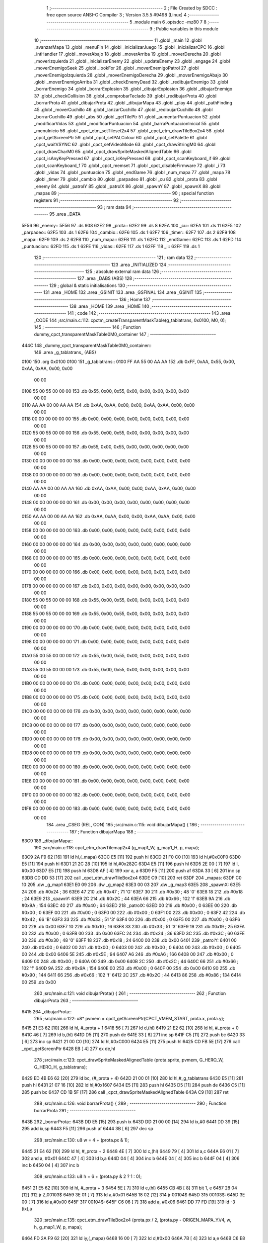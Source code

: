                               1 ;--------------------------------------------------------
                              2 ; File Created by SDCC : free open source ANSI-C Compiler
                              3 ; Version 3.5.5 #9498 (Linux)
                              4 ;--------------------------------------------------------
                              5 	.module main
                              6 	.optsdcc -mz80
                              7 	
                              8 ;--------------------------------------------------------
                              9 ; Public variables in this module
                             10 ;--------------------------------------------------------
                             11 	.globl _main
                             12 	.globl _avanzarMapa
                             13 	.globl _menuFin
                             14 	.globl _inicializarJuego
                             15 	.globl _inicializarCPC
                             16 	.globl _intHandler
                             17 	.globl _moverAbajo
                             18 	.globl _moverArriba
                             19 	.globl _moverDerecha
                             20 	.globl _moverIzquierda
                             21 	.globl _inicializarEnemy
                             22 	.globl _updateEnemy
                             23 	.globl _engage
                             24 	.globl _moverEnemigoSeek
                             25 	.globl _lookFor
                             26 	.globl _moverEnemigoPatrol
                             27 	.globl _moverEnemigoIzquierda
                             28 	.globl _moverEnemigoDerecha
                             29 	.globl _moverEnemigoAbajo
                             30 	.globl _moverEnemigoArriba
                             31 	.globl _checkEnemyDead
                             32 	.globl _redibujarEnemigo
                             33 	.globl _borrarEnemigo
                             34 	.globl _borrarExplosion
                             35 	.globl _dibujarExplosion
                             36 	.globl _dibujarEnemigo
                             37 	.globl _checkCollision
                             38 	.globl _comprobarTeclado
                             39 	.globl _redibujarProta
                             40 	.globl _borrarProta
                             41 	.globl _dibujarProta
                             42 	.globl _dibujarMapa
                             43 	.globl _play
                             44 	.globl _pathFinding
                             45 	.globl _moverCuchillo
                             46 	.globl _lanzarCuchillo
                             47 	.globl _redibujarCuchillo
                             48 	.globl _borrarCuchillo
                             49 	.globl _abs
                             50 	.globl _getTilePtr
                             51 	.globl _aumentarPuntuacion
                             52 	.globl _modificarVidas
                             53 	.globl _modificarPuntuacion
                             54 	.globl _barraPuntuacionInicial
                             55 	.globl _menuInicio
                             56 	.globl _cpct_etm_setTileset2x4
                             57 	.globl _cpct_etm_drawTileBox2x4
                             58 	.globl _cpct_getScreenPtr
                             59 	.globl _cpct_setPALColour
                             60 	.globl _cpct_setPalette
                             61 	.globl _cpct_waitVSYNC
                             62 	.globl _cpct_setVideoMode
                             63 	.globl _cpct_drawStringM0
                             64 	.globl _cpct_drawCharM0
                             65 	.globl _cpct_drawSpriteMaskedAlignedTable
                             66 	.globl _cpct_isAnyKeyPressed
                             67 	.globl _cpct_isKeyPressed
                             68 	.globl _cpct_scanKeyboard_if
                             69 	.globl _cpct_scanKeyboard_f
                             70 	.globl _cpct_memset
                             71 	.globl _cpct_disableFirmware
                             72 	.globl _i
                             73 	.globl _vidas
                             74 	.globl _puntuacion
                             75 	.globl _endGame
                             76 	.globl _num_mapa
                             77 	.globl _mapa
                             78 	.globl _timer
                             79 	.globl _cambio
                             80 	.globl _parpadeo
                             81 	.globl _cu
                             82 	.globl _prota
                             83 	.globl _enemy
                             84 	.globl _patrolY
                             85 	.globl _patrolX
                             86 	.globl _spawnY
                             87 	.globl _spawnX
                             88 	.globl _mapas
                             89 ;--------------------------------------------------------
                             90 ; special function registers
                             91 ;--------------------------------------------------------
                             92 ;--------------------------------------------------------
                             93 ; ram data
                             94 ;--------------------------------------------------------
                             95 	.area _DATA
   5F56                      96 _enemy::
   5F56                      97 	.ds 908
   62E2                      98 _prota::
   62E2                      99 	.ds 8
   62EA                     100 _cu::
   62EA                     101 	.ds 11
   62F5                     102 _parpadeo::
   62F5                     103 	.ds 1
   62F6                     104 _cambio::
   62F6                     105 	.ds 1
   62F7                     106 _timer::
   62F7                     107 	.ds 2
   62F9                     108 _mapa::
   62F9                     109 	.ds 2
   62FB                     110 _num_mapa::
   62FB                     111 	.ds 1
   62FC                     112 _endGame::
   62FC                     113 	.ds 1
   62FD                     114 _puntuacion::
   62FD                     115 	.ds 1
   62FE                     116 _vidas::
   62FE                     117 	.ds 1
   62FF                     118 _i::
   62FF                     119 	.ds 1
                            120 ;--------------------------------------------------------
                            121 ; ram data
                            122 ;--------------------------------------------------------
                            123 	.area _INITIALIZED
                            124 ;--------------------------------------------------------
                            125 ; absolute external ram data
                            126 ;--------------------------------------------------------
                            127 	.area _DABS (ABS)
                            128 ;--------------------------------------------------------
                            129 ; global & static initialisations
                            130 ;--------------------------------------------------------
                            131 	.area _HOME
                            132 	.area _GSINIT
                            133 	.area _GSFINAL
                            134 	.area _GSINIT
                            135 ;--------------------------------------------------------
                            136 ; Home
                            137 ;--------------------------------------------------------
                            138 	.area _HOME
                            139 	.area _HOME
                            140 ;--------------------------------------------------------
                            141 ; code
                            142 ;--------------------------------------------------------
                            143 	.area _CODE
                            144 ;src/main.c:112: cpctm_createTransparentMaskTable(g_tablatrans, 0x0100, M0, 0);
                            145 ;	---------------------------------
                            146 ; Function dummy_cpct_transparentMaskTable0M0_container
                            147 ; ---------------------------------
   444C                     148 _dummy_cpct_transparentMaskTable0M0_container::
                            149 	.area _g_tablatrans_ (ABS) 
   0100                     150 	.org 0x0100 
   0100                     151 	 _g_tablatrans::
   0100 FF AA 55 00 AA AA   152 	.db 0xFF, 0xAA, 0x55, 0x00, 0xAA, 0xAA, 0x00, 0x00 
        00 00
   0108 55 00 55 00 00 00   153 	.db 0x55, 0x00, 0x55, 0x00, 0x00, 0x00, 0x00, 0x00 
        00 00
   0110 AA AA 00 00 AA AA   154 	.db 0xAA, 0xAA, 0x00, 0x00, 0xAA, 0xAA, 0x00, 0x00 
        00 00
   0118 00 00 00 00 00 00   155 	.db 0x00, 0x00, 0x00, 0x00, 0x00, 0x00, 0x00, 0x00 
        00 00
   0120 55 00 55 00 00 00   156 	.db 0x55, 0x00, 0x55, 0x00, 0x00, 0x00, 0x00, 0x00 
        00 00
   0128 55 00 55 00 00 00   157 	.db 0x55, 0x00, 0x55, 0x00, 0x00, 0x00, 0x00, 0x00 
        00 00
   0130 00 00 00 00 00 00   158 	.db 0x00, 0x00, 0x00, 0x00, 0x00, 0x00, 0x00, 0x00 
        00 00
   0138 00 00 00 00 00 00   159 	.db 0x00, 0x00, 0x00, 0x00, 0x00, 0x00, 0x00, 0x00 
        00 00
   0140 AA AA 00 00 AA AA   160 	.db 0xAA, 0xAA, 0x00, 0x00, 0xAA, 0xAA, 0x00, 0x00 
        00 00
   0148 00 00 00 00 00 00   161 	.db 0x00, 0x00, 0x00, 0x00, 0x00, 0x00, 0x00, 0x00 
        00 00
   0150 AA AA 00 00 AA AA   162 	.db 0xAA, 0xAA, 0x00, 0x00, 0xAA, 0xAA, 0x00, 0x00 
        00 00
   0158 00 00 00 00 00 00   163 	.db 0x00, 0x00, 0x00, 0x00, 0x00, 0x00, 0x00, 0x00 
        00 00
   0160 00 00 00 00 00 00   164 	.db 0x00, 0x00, 0x00, 0x00, 0x00, 0x00, 0x00, 0x00 
        00 00
   0168 00 00 00 00 00 00   165 	.db 0x00, 0x00, 0x00, 0x00, 0x00, 0x00, 0x00, 0x00 
        00 00
   0170 00 00 00 00 00 00   166 	.db 0x00, 0x00, 0x00, 0x00, 0x00, 0x00, 0x00, 0x00 
        00 00
   0178 00 00 00 00 00 00   167 	.db 0x00, 0x00, 0x00, 0x00, 0x00, 0x00, 0x00, 0x00 
        00 00
   0180 55 00 55 00 00 00   168 	.db 0x55, 0x00, 0x55, 0x00, 0x00, 0x00, 0x00, 0x00 
        00 00
   0188 55 00 55 00 00 00   169 	.db 0x55, 0x00, 0x55, 0x00, 0x00, 0x00, 0x00, 0x00 
        00 00
   0190 00 00 00 00 00 00   170 	.db 0x00, 0x00, 0x00, 0x00, 0x00, 0x00, 0x00, 0x00 
        00 00
   0198 00 00 00 00 00 00   171 	.db 0x00, 0x00, 0x00, 0x00, 0x00, 0x00, 0x00, 0x00 
        00 00
   01A0 55 00 55 00 00 00   172 	.db 0x55, 0x00, 0x55, 0x00, 0x00, 0x00, 0x00, 0x00 
        00 00
   01A8 55 00 55 00 00 00   173 	.db 0x55, 0x00, 0x55, 0x00, 0x00, 0x00, 0x00, 0x00 
        00 00
   01B0 00 00 00 00 00 00   174 	.db 0x00, 0x00, 0x00, 0x00, 0x00, 0x00, 0x00, 0x00 
        00 00
   01B8 00 00 00 00 00 00   175 	.db 0x00, 0x00, 0x00, 0x00, 0x00, 0x00, 0x00, 0x00 
        00 00
   01C0 00 00 00 00 00 00   176 	.db 0x00, 0x00, 0x00, 0x00, 0x00, 0x00, 0x00, 0x00 
        00 00
   01C8 00 00 00 00 00 00   177 	.db 0x00, 0x00, 0x00, 0x00, 0x00, 0x00, 0x00, 0x00 
        00 00
   01D0 00 00 00 00 00 00   178 	.db 0x00, 0x00, 0x00, 0x00, 0x00, 0x00, 0x00, 0x00 
        00 00
   01D8 00 00 00 00 00 00   179 	.db 0x00, 0x00, 0x00, 0x00, 0x00, 0x00, 0x00, 0x00 
        00 00
   01E0 00 00 00 00 00 00   180 	.db 0x00, 0x00, 0x00, 0x00, 0x00, 0x00, 0x00, 0x00 
        00 00
   01E8 00 00 00 00 00 00   181 	.db 0x00, 0x00, 0x00, 0x00, 0x00, 0x00, 0x00, 0x00 
        00 00
   01F0 00 00 00 00 00 00   182 	.db 0x00, 0x00, 0x00, 0x00, 0x00, 0x00, 0x00, 0x00 
        00 00
   01F8 00 00 00 00 00 00   183 	.db 0x00, 0x00, 0x00, 0x00, 0x00, 0x00, 0x00, 0x00 
        00 00
                            184 	.area _CSEG (REL, CON) 
                            185 ;src/main.c:115: void dibujarMapa() {
                            186 ;	---------------------------------
                            187 ; Function dibujarMapa
                            188 ; ---------------------------------
   63C9                     189 _dibujarMapa::
                            190 ;src/main.c:118: cpct_etm_drawTilemap2x4 (g_map1_W, g_map1_H, p, mapa);
   63C9 2A F9 62      [16]  191 	ld	hl,(_mapa)
   63CC E5            [11]  192 	push	hl
   63CD 21 F0 C0      [10]  193 	ld	hl,#0xC0F0
   63D0 E5            [11]  194 	push	hl
   63D1 21 2C 28      [10]  195 	ld	hl,#0x282C
   63D4 E5            [11]  196 	push	hl
   63D5 2E 00         [ 7]  197 	ld	l, #0x00
   63D7 E5            [11]  198 	push	hl
   63D8 AF            [ 4]  199 	xor	a, a
   63D9 F5            [11]  200 	push	af
   63DA 33            [ 6]  201 	inc	sp
   63DB CD DD 53      [17]  202 	call	_cpct_etm_drawTileBox2x4
   63DE C9            [10]  203 	ret
   63DF                     204 _mapas:
   63DF C0 10               205 	.dw _g_map1
   63E1 E0 09               206 	.dw _g_map2
   63E3 00 03               207 	.dw _g_map3
   63E5                     208 _spawnX:
   63E5 24                  209 	.db #0x24	; 36
   63E6 47                  210 	.db #0x47	; 71	'G'
   63E7 30                  211 	.db #0x30	; 48	'0'
   63E8 18                  212 	.db #0x18	; 24
   63E9                     213 _spawnY:
   63E9 2C                  214 	.db #0x2C	; 44
   63EA 66                  215 	.db #0x66	; 102	'f'
   63EB 9A                  216 	.db #0x9A	; 154
   63EC 40                  217 	.db #0x40	; 64
   63ED                     218 _patrolX:
   63ED 00                  219 	.db #0x00	; 0
   63EE 00                  220 	.db #0x00	; 0
   63EF 00                  221 	.db #0x00	; 0
   63F0 00                  222 	.db #0x00	; 0
   63F1 00                  223 	.db #0x00	; 0
   63F2 42                  224 	.db #0x42	; 66	'B'
   63F3 33                  225 	.db #0x33	; 51	'3'
   63F4 00                  226 	.db #0x00	; 0
   63F5 00                  227 	.db #0x00	; 0
   63F6 00                  228 	.db 0x00
   63F7 10                  229 	.db #0x10	; 16
   63F8 33                  230 	.db #0x33	; 51	'3'
   63F9 19                  231 	.db #0x19	; 25
   63FA 00                  232 	.db #0x00	; 0
   63FB 00                  233 	.db 0x00
   63FC 24                  234 	.db #0x24	; 36
   63FD 3C                  235 	.db #0x3C	; 60
   63FE 30                  236 	.db #0x30	; 48	'0'
   63FF 18                  237 	.db #0x18	; 24
   6400 00                  238 	.db 0x00
   6401                     239 _patrolY:
   6401 00                  240 	.db #0x00	; 0
   6402 00                  241 	.db #0x00	; 0
   6403 00                  242 	.db #0x00	; 0
   6404 00                  243 	.db #0x00	; 0
   6405 00                  244 	.db 0x00
   6406 5E                  245 	.db #0x5E	; 94
   6407 A6                  246 	.db #0xA6	; 166
   6408 00                  247 	.db #0x00	; 0
   6409 00                  248 	.db #0x00	; 0
   640A 00                  249 	.db 0x00
   640B 2C                  250 	.db #0x2C	; 44
   640C 66                  251 	.db #0x66	; 102	'f'
   640D 9A                  252 	.db #0x9A	; 154
   640E 00                  253 	.db #0x00	; 0
   640F 00                  254 	.db 0x00
   6410 90                  255 	.db #0x90	; 144
   6411 66                  256 	.db #0x66	; 102	'f'
   6412 2C                  257 	.db #0x2C	; 44
   6413 86                  258 	.db #0x86	; 134
   6414 00                  259 	.db 0x00
                            260 ;src/main.c:121: void dibujarProta() {
                            261 ;	---------------------------------
                            262 ; Function dibujarProta
                            263 ; ---------------------------------
   6415                     264 _dibujarProta::
                            265 ;src/main.c:122: u8* pvmem = cpct_getScreenPtr(CPCT_VMEM_START, prota.x, prota.y);
   6415 21 E3 62      [10]  266 	ld	hl, #_prota + 1
   6418 56            [ 7]  267 	ld	d,(hl)
   6419 21 E2 62      [10]  268 	ld	hl, #_prota + 0
   641C 46            [ 7]  269 	ld	b,(hl)
   641D D5            [11]  270 	push	de
   641E 33            [ 6]  271 	inc	sp
   641F C5            [11]  272 	push	bc
   6420 33            [ 6]  273 	inc	sp
   6421 21 00 C0      [10]  274 	ld	hl,#0xC000
   6424 E5            [11]  275 	push	hl
   6425 CD FB 5E      [17]  276 	call	_cpct_getScreenPtr
   6428 EB            [ 4]  277 	ex	de,hl
                            278 ;src/main.c:123: cpct_drawSpriteMaskedAlignedTable (prota.sprite, pvmem, G_HERO_W, G_HERO_H, g_tablatrans);
   6429 ED 4B E6 62   [20]  279 	ld	bc, (#_prota + 4)
   642D 21 00 01      [10]  280 	ld	hl,#_g_tablatrans
   6430 E5            [11]  281 	push	hl
   6431 21 07 16      [10]  282 	ld	hl,#0x1607
   6434 E5            [11]  283 	push	hl
   6435 D5            [11]  284 	push	de
   6436 C5            [11]  285 	push	bc
   6437 CD 1B 5F      [17]  286 	call	_cpct_drawSpriteMaskedAlignedTable
   643A C9            [10]  287 	ret
                            288 ;src/main.c:126: void borrarProta() {
                            289 ;	---------------------------------
                            290 ; Function borrarProta
                            291 ; ---------------------------------
   643B                     292 _borrarProta::
   643B DD E5         [15]  293 	push	ix
   643D DD 21 00 00   [14]  294 	ld	ix,#0
   6441 DD 39         [15]  295 	add	ix,sp
   6443 F5            [11]  296 	push	af
   6444 3B            [ 6]  297 	dec	sp
                            298 ;src/main.c:130: u8 w = 4 + (prota.px & 1);
   6445 21 E4 62      [10]  299 	ld	hl, #_prota + 2
   6448 4E            [ 7]  300 	ld	c,(hl)
   6449 79            [ 4]  301 	ld	a,c
   644A E6 01         [ 7]  302 	and	a, #0x01
   644C 47            [ 4]  303 	ld	b,a
   644D 04            [ 4]  304 	inc	b
   644E 04            [ 4]  305 	inc	b
   644F 04            [ 4]  306 	inc	b
   6450 04            [ 4]  307 	inc	b
                            308 ;src/main.c:133: u8 h = 6 + (prota.py & 2 ? 1 : 0);
   6451 21 E5 62      [10]  309 	ld	hl, #_prota + 3
   6454 5E            [ 7]  310 	ld	e,(hl)
   6455 CB 4B         [ 8]  311 	bit	1, e
   6457 28 04         [12]  312 	jr	Z,00103$
   6459 3E 01         [ 7]  313 	ld	a,#0x01
   645B 18 02         [12]  314 	jr	00104$
   645D                     315 00103$:
   645D 3E 00         [ 7]  316 	ld	a,#0x00
   645F                     317 00104$:
   645F C6 06         [ 7]  318 	add	a, #0x06
   6461 DD 77 FD      [19]  319 	ld	-3 (ix),a
                            320 ;src/main.c:135: cpct_etm_drawTileBox2x4 (prota.px / 2, (prota.py - ORIGEN_MAPA_Y)/4, w, h, g_map1_W, p, mapa);
   6464 FD 2A F9 62   [20]  321 	ld	iy,(_mapa)
   6468 16 00         [ 7]  322 	ld	d,#0x00
   646A 7B            [ 4]  323 	ld	a,e
   646B C6 E8         [ 7]  324 	add	a,#0xE8
   646D DD 77 FE      [19]  325 	ld	-2 (ix),a
   6470 7A            [ 4]  326 	ld	a,d
   6471 CE FF         [ 7]  327 	adc	a,#0xFF
   6473 DD 77 FF      [19]  328 	ld	-1 (ix),a
   6476 DD 6E FE      [19]  329 	ld	l,-2 (ix)
   6479 DD 66 FF      [19]  330 	ld	h,-1 (ix)
   647C DD CB FF 7E   [20]  331 	bit	7, -1 (ix)
   6480 28 04         [12]  332 	jr	Z,00105$
   6482 21 EB FF      [10]  333 	ld	hl,#0xFFEB
   6485 19            [11]  334 	add	hl,de
   6486                     335 00105$:
   6486 CB 2C         [ 8]  336 	sra	h
   6488 CB 1D         [ 8]  337 	rr	l
   648A CB 2C         [ 8]  338 	sra	h
   648C CB 1D         [ 8]  339 	rr	l
   648E 55            [ 4]  340 	ld	d,l
   648F CB 39         [ 8]  341 	srl	c
   6491 FD E5         [15]  342 	push	iy
   6493 21 F0 C0      [10]  343 	ld	hl,#0xC0F0
   6496 E5            [11]  344 	push	hl
   6497 3E 28         [ 7]  345 	ld	a,#0x28
   6499 F5            [11]  346 	push	af
   649A 33            [ 6]  347 	inc	sp
   649B DD 7E FD      [19]  348 	ld	a,-3 (ix)
   649E F5            [11]  349 	push	af
   649F 33            [ 6]  350 	inc	sp
   64A0 C5            [11]  351 	push	bc
   64A1 33            [ 6]  352 	inc	sp
   64A2 D5            [11]  353 	push	de
   64A3 33            [ 6]  354 	inc	sp
   64A4 79            [ 4]  355 	ld	a,c
   64A5 F5            [11]  356 	push	af
   64A6 33            [ 6]  357 	inc	sp
   64A7 CD DD 53      [17]  358 	call	_cpct_etm_drawTileBox2x4
   64AA DD F9         [10]  359 	ld	sp, ix
   64AC DD E1         [14]  360 	pop	ix
   64AE C9            [10]  361 	ret
                            362 ;src/main.c:138: void redibujarProta() {
                            363 ;	---------------------------------
                            364 ; Function redibujarProta
                            365 ; ---------------------------------
   64AF                     366 _redibujarProta::
                            367 ;src/main.c:139: borrarProta();
   64AF CD 3B 64      [17]  368 	call	_borrarProta
                            369 ;src/main.c:140: prota.px = prota.x;
   64B2 01 E4 62      [10]  370 	ld	bc,#_prota + 2
   64B5 3A E2 62      [13]  371 	ld	a, (#_prota + 0)
   64B8 02            [ 7]  372 	ld	(bc),a
                            373 ;src/main.c:141: prota.py = prota.y;
   64B9 01 E5 62      [10]  374 	ld	bc,#_prota + 3
   64BC 3A E3 62      [13]  375 	ld	a, (#_prota + 1)
   64BF 02            [ 7]  376 	ld	(bc),a
                            377 ;src/main.c:142: dibujarProta();
   64C0 C3 15 64      [10]  378 	jp  _dibujarProta
                            379 ;src/main.c:145: void comprobarTeclado(TKnife* cu, TProta* prota, u8* mapa, u8* g_tablatrans) {
                            380 ;	---------------------------------
                            381 ; Function comprobarTeclado
                            382 ; ---------------------------------
   64C3                     383 _comprobarTeclado::
                            384 ;src/main.c:146: cpct_scanKeyboard_if();
   64C3 CD 4C 55      [17]  385 	call	_cpct_scanKeyboard_if
                            386 ;src/main.c:148: if (cpct_isAnyKeyPressed()) {
   64C6 CD 3F 55      [17]  387 	call	_cpct_isAnyKeyPressed
   64C9 7D            [ 4]  388 	ld	a,l
   64CA B7            [ 4]  389 	or	a, a
   64CB C8            [11]  390 	ret	Z
                            391 ;src/main.c:149: if (cpct_isKeyPressed(Key_CursorLeft)){
   64CC 21 01 01      [10]  392 	ld	hl,#0x0101
   64CF CD 92 52      [17]  393 	call	_cpct_isKeyPressed
   64D2 7D            [ 4]  394 	ld	a,l
   64D3 B7            [ 4]  395 	or	a, a
                            396 ;src/main.c:150: moverIzquierda();
   64D4 C2 70 79      [10]  397 	jp	NZ,_moverIzquierda
                            398 ;src/main.c:151: }else if (cpct_isKeyPressed(Key_CursorRight)){
   64D7 21 00 02      [10]  399 	ld	hl,#0x0200
   64DA CD 92 52      [17]  400 	call	_cpct_isKeyPressed
   64DD 7D            [ 4]  401 	ld	a,l
   64DE B7            [ 4]  402 	or	a, a
                            403 ;src/main.c:152: moverDerecha();
   64DF C2 95 79      [10]  404 	jp	NZ,_moverDerecha
                            405 ;src/main.c:153: }else if (cpct_isKeyPressed(Key_CursorUp)){
   64E2 21 00 01      [10]  406 	ld	hl,#0x0100
   64E5 CD 92 52      [17]  407 	call	_cpct_isKeyPressed
   64E8 7D            [ 4]  408 	ld	a,l
   64E9 B7            [ 4]  409 	or	a, a
                            410 ;src/main.c:154: moverArriba();
   64EA C2 DA 79      [10]  411 	jp	NZ,_moverArriba
                            412 ;src/main.c:155: }else if (cpct_isKeyPressed(Key_CursorDown)){
   64ED 21 00 04      [10]  413 	ld	hl,#0x0400
   64F0 CD 92 52      [17]  414 	call	_cpct_isKeyPressed
   64F3 7D            [ 4]  415 	ld	a,l
   64F4 B7            [ 4]  416 	or	a, a
                            417 ;src/main.c:156: moverAbajo();
   64F5 C2 FE 79      [10]  418 	jp	NZ,_moverAbajo
                            419 ;src/main.c:157: }else if (cpct_isKeyPressed(Key_Space)){
   64F8 21 05 80      [10]  420 	ld	hl,#0x8005
   64FB CD 92 52      [17]  421 	call	_cpct_isKeyPressed
   64FE 7D            [ 4]  422 	ld	a,l
   64FF B7            [ 4]  423 	or	a, a
   6500 C8            [11]  424 	ret	Z
                            425 ;src/main.c:158: lanzarCuchillo(cu, prota, mapa, g_tablatrans);
   6501 21 08 00      [10]  426 	ld	hl, #8
   6504 39            [11]  427 	add	hl, sp
   6505 4E            [ 7]  428 	ld	c, (hl)
   6506 23            [ 6]  429 	inc	hl
   6507 46            [ 7]  430 	ld	b, (hl)
   6508 C5            [11]  431 	push	bc
   6509 21 08 00      [10]  432 	ld	hl, #8
   650C 39            [11]  433 	add	hl, sp
   650D 4E            [ 7]  434 	ld	c, (hl)
   650E 23            [ 6]  435 	inc	hl
   650F 46            [ 7]  436 	ld	b, (hl)
   6510 C5            [11]  437 	push	bc
   6511 21 08 00      [10]  438 	ld	hl, #8
   6514 39            [11]  439 	add	hl, sp
   6515 4E            [ 7]  440 	ld	c, (hl)
   6516 23            [ 6]  441 	inc	hl
   6517 46            [ 7]  442 	ld	b, (hl)
   6518 C5            [11]  443 	push	bc
   6519 21 08 00      [10]  444 	ld	hl, #8
   651C 39            [11]  445 	add	hl, sp
   651D 4E            [ 7]  446 	ld	c, (hl)
   651E 23            [ 6]  447 	inc	hl
   651F 46            [ 7]  448 	ld	b, (hl)
   6520 C5            [11]  449 	push	bc
   6521 CD 6C 40      [17]  450 	call	_lanzarCuchillo
   6524 21 08 00      [10]  451 	ld	hl,#8
   6527 39            [11]  452 	add	hl,sp
   6528 F9            [ 6]  453 	ld	sp,hl
   6529 C9            [10]  454 	ret
                            455 ;src/main.c:163: u8 checkCollision(u8 direction) { // check optimization
                            456 ;	---------------------------------
                            457 ; Function checkCollision
                            458 ; ---------------------------------
   652A                     459 _checkCollision::
   652A DD E5         [15]  460 	push	ix
   652C DD 21 00 00   [14]  461 	ld	ix,#0
   6530 DD 39         [15]  462 	add	ix,sp
   6532 F5            [11]  463 	push	af
                            464 ;src/main.c:164: u8 *headTile=0, *feetTile=0, *waistTile=0;
   6533 21 00 00      [10]  465 	ld	hl,#0x0000
   6536 E3            [19]  466 	ex	(sp), hl
   6537 11 00 00      [10]  467 	ld	de,#0x0000
   653A 01 00 00      [10]  468 	ld	bc,#0x0000
                            469 ;src/main.c:166: switch (direction) {
   653D 3E 03         [ 7]  470 	ld	a,#0x03
   653F DD 96 04      [19]  471 	sub	a, 4 (ix)
   6542 DA 7A 66      [10]  472 	jp	C,00105$
   6545 DD 5E 04      [19]  473 	ld	e,4 (ix)
   6548 16 00         [ 7]  474 	ld	d,#0x00
   654A 21 51 65      [10]  475 	ld	hl,#00124$
   654D 19            [11]  476 	add	hl,de
   654E 19            [11]  477 	add	hl,de
   654F 19            [11]  478 	add	hl,de
   6550 E9            [ 4]  479 	jp	(hl)
   6551                     480 00124$:
   6551 C3 5D 65      [10]  481 	jp	00101$
   6554 C3 B2 65      [10]  482 	jp	00102$
   6557 C3 02 66      [10]  483 	jp	00103$
   655A C3 3F 66      [10]  484 	jp	00104$
                            485 ;src/main.c:167: case 0:
   655D                     486 00101$:
                            487 ;src/main.c:168: headTile  = getTilePtr(mapa, prota.x + G_HERO_W, prota.y);
   655D 21 E3 62      [10]  488 	ld	hl, #(_prota + 0x0001) + 0
   6560 4E            [ 7]  489 	ld	c,(hl)
   6561 3A E2 62      [13]  490 	ld	a, (#_prota + 0)
   6564 C6 07         [ 7]  491 	add	a, #0x07
   6566 47            [ 4]  492 	ld	b,a
   6567 79            [ 4]  493 	ld	a,c
   6568 F5            [11]  494 	push	af
   6569 33            [ 6]  495 	inc	sp
   656A C5            [11]  496 	push	bc
   656B 33            [ 6]  497 	inc	sp
   656C 2A F9 62      [16]  498 	ld	hl,(_mapa)
   656F E5            [11]  499 	push	hl
   6570 CD 61 4B      [17]  500 	call	_getTilePtr
   6573 F1            [10]  501 	pop	af
   6574 F1            [10]  502 	pop	af
   6575 33            [ 6]  503 	inc	sp
   6576 33            [ 6]  504 	inc	sp
   6577 E5            [11]  505 	push	hl
                            506 ;src/main.c:169: feetTile  = getTilePtr(mapa, prota.x + G_HERO_W, prota.y + ALTO_PROTA - 2);
   6578 3A E3 62      [13]  507 	ld	a, (#(_prota + 0x0001) + 0)
   657B C6 14         [ 7]  508 	add	a, #0x14
   657D 4F            [ 4]  509 	ld	c,a
   657E 3A E2 62      [13]  510 	ld	a, (#_prota + 0)
   6581 C6 07         [ 7]  511 	add	a, #0x07
   6583 47            [ 4]  512 	ld	b,a
   6584 79            [ 4]  513 	ld	a,c
   6585 F5            [11]  514 	push	af
   6586 33            [ 6]  515 	inc	sp
   6587 C5            [11]  516 	push	bc
   6588 33            [ 6]  517 	inc	sp
   6589 2A F9 62      [16]  518 	ld	hl,(_mapa)
   658C E5            [11]  519 	push	hl
   658D CD 61 4B      [17]  520 	call	_getTilePtr
   6590 F1            [10]  521 	pop	af
   6591 F1            [10]  522 	pop	af
   6592 EB            [ 4]  523 	ex	de,hl
                            524 ;src/main.c:170: waistTile = getTilePtr(mapa, prota.x + G_HERO_W, prota.y + ALTO_PROTA/2);
   6593 3A E3 62      [13]  525 	ld	a, (#(_prota + 0x0001) + 0)
   6596 C6 0B         [ 7]  526 	add	a, #0x0B
   6598 47            [ 4]  527 	ld	b,a
   6599 3A E2 62      [13]  528 	ld	a, (#_prota + 0)
   659C C6 07         [ 7]  529 	add	a, #0x07
   659E D5            [11]  530 	push	de
   659F C5            [11]  531 	push	bc
   65A0 33            [ 6]  532 	inc	sp
   65A1 F5            [11]  533 	push	af
   65A2 33            [ 6]  534 	inc	sp
   65A3 2A F9 62      [16]  535 	ld	hl,(_mapa)
   65A6 E5            [11]  536 	push	hl
   65A7 CD 61 4B      [17]  537 	call	_getTilePtr
   65AA F1            [10]  538 	pop	af
   65AB F1            [10]  539 	pop	af
   65AC 4D            [ 4]  540 	ld	c,l
   65AD 44            [ 4]  541 	ld	b,h
   65AE D1            [10]  542 	pop	de
                            543 ;src/main.c:171: break;
   65AF C3 7A 66      [10]  544 	jp	00105$
                            545 ;src/main.c:172: case 1:
   65B2                     546 00102$:
                            547 ;src/main.c:173: headTile  = getTilePtr(mapa, prota.x - 1, prota.y);
   65B2 21 E3 62      [10]  548 	ld	hl, #(_prota + 0x0001) + 0
   65B5 56            [ 7]  549 	ld	d,(hl)
   65B6 21 E2 62      [10]  550 	ld	hl, #_prota + 0
   65B9 46            [ 7]  551 	ld	b,(hl)
   65BA 05            [ 4]  552 	dec	b
   65BB D5            [11]  553 	push	de
   65BC 33            [ 6]  554 	inc	sp
   65BD C5            [11]  555 	push	bc
   65BE 33            [ 6]  556 	inc	sp
   65BF 2A F9 62      [16]  557 	ld	hl,(_mapa)
   65C2 E5            [11]  558 	push	hl
   65C3 CD 61 4B      [17]  559 	call	_getTilePtr
   65C6 F1            [10]  560 	pop	af
   65C7 F1            [10]  561 	pop	af
   65C8 33            [ 6]  562 	inc	sp
   65C9 33            [ 6]  563 	inc	sp
   65CA E5            [11]  564 	push	hl
                            565 ;src/main.c:174: feetTile  = getTilePtr(mapa, prota.x - 1, prota.y + ALTO_PROTA - 2);
   65CB 3A E3 62      [13]  566 	ld	a, (#(_prota + 0x0001) + 0)
   65CE C6 14         [ 7]  567 	add	a, #0x14
   65D0 57            [ 4]  568 	ld	d,a
   65D1 21 E2 62      [10]  569 	ld	hl, #_prota + 0
   65D4 46            [ 7]  570 	ld	b,(hl)
   65D5 05            [ 4]  571 	dec	b
   65D6 D5            [11]  572 	push	de
   65D7 33            [ 6]  573 	inc	sp
   65D8 C5            [11]  574 	push	bc
   65D9 33            [ 6]  575 	inc	sp
   65DA 2A F9 62      [16]  576 	ld	hl,(_mapa)
   65DD E5            [11]  577 	push	hl
   65DE CD 61 4B      [17]  578 	call	_getTilePtr
   65E1 F1            [10]  579 	pop	af
   65E2 F1            [10]  580 	pop	af
   65E3 EB            [ 4]  581 	ex	de,hl
                            582 ;src/main.c:175: waistTile = getTilePtr(mapa, prota.x - 1, prota.y + ALTO_PROTA/2);
   65E4 3A E3 62      [13]  583 	ld	a, (#(_prota + 0x0001) + 0)
   65E7 C6 0B         [ 7]  584 	add	a, #0x0B
   65E9 47            [ 4]  585 	ld	b,a
   65EA 3A E2 62      [13]  586 	ld	a, (#_prota + 0)
   65ED C6 FF         [ 7]  587 	add	a,#0xFF
   65EF D5            [11]  588 	push	de
   65F0 C5            [11]  589 	push	bc
   65F1 33            [ 6]  590 	inc	sp
   65F2 F5            [11]  591 	push	af
   65F3 33            [ 6]  592 	inc	sp
   65F4 2A F9 62      [16]  593 	ld	hl,(_mapa)
   65F7 E5            [11]  594 	push	hl
   65F8 CD 61 4B      [17]  595 	call	_getTilePtr
   65FB F1            [10]  596 	pop	af
   65FC F1            [10]  597 	pop	af
   65FD 4D            [ 4]  598 	ld	c,l
   65FE 44            [ 4]  599 	ld	b,h
   65FF D1            [10]  600 	pop	de
                            601 ;src/main.c:176: break;
   6600 18 78         [12]  602 	jr	00105$
                            603 ;src/main.c:177: case 2:
   6602                     604 00103$:
                            605 ;src/main.c:178: headTile   = getTilePtr(mapa, prota.x, prota.y - 2);
   6602 3A E3 62      [13]  606 	ld	a, (#(_prota + 0x0001) + 0)
   6605 C6 FE         [ 7]  607 	add	a,#0xFE
   6607 21 E2 62      [10]  608 	ld	hl, #_prota + 0
   660A 56            [ 7]  609 	ld	d,(hl)
   660B C5            [11]  610 	push	bc
   660C F5            [11]  611 	push	af
   660D 33            [ 6]  612 	inc	sp
   660E D5            [11]  613 	push	de
   660F 33            [ 6]  614 	inc	sp
   6610 2A F9 62      [16]  615 	ld	hl,(_mapa)
   6613 E5            [11]  616 	push	hl
   6614 CD 61 4B      [17]  617 	call	_getTilePtr
   6617 F1            [10]  618 	pop	af
   6618 F1            [10]  619 	pop	af
   6619 C1            [10]  620 	pop	bc
   661A 33            [ 6]  621 	inc	sp
   661B 33            [ 6]  622 	inc	sp
   661C E5            [11]  623 	push	hl
                            624 ;src/main.c:179: feetTile   = getTilePtr(mapa, prota.x + G_HERO_W - 4, prota.y - 2);
   661D 21 E3 62      [10]  625 	ld	hl, #(_prota + 0x0001) + 0
   6620 56            [ 7]  626 	ld	d,(hl)
   6621 15            [ 4]  627 	dec	d
   6622 15            [ 4]  628 	dec	d
   6623 3A E2 62      [13]  629 	ld	a, (#_prota + 0)
   6626 C6 03         [ 7]  630 	add	a, #0x03
   6628 C5            [11]  631 	push	bc
   6629 D5            [11]  632 	push	de
   662A 33            [ 6]  633 	inc	sp
   662B F5            [11]  634 	push	af
   662C 33            [ 6]  635 	inc	sp
   662D 2A F9 62      [16]  636 	ld	hl,(_mapa)
   6630 E5            [11]  637 	push	hl
   6631 CD 61 4B      [17]  638 	call	_getTilePtr
   6634 F1            [10]  639 	pop	af
   6635 F1            [10]  640 	pop	af
   6636 EB            [ 4]  641 	ex	de,hl
   6637 C1            [10]  642 	pop	bc
                            643 ;src/main.c:180: *waistTile = 0;
   6638 21 00 00      [10]  644 	ld	hl,#0x0000
   663B 36 00         [10]  645 	ld	(hl),#0x00
                            646 ;src/main.c:181: break;
   663D 18 3B         [12]  647 	jr	00105$
                            648 ;src/main.c:182: case 3:
   663F                     649 00104$:
                            650 ;src/main.c:183: headTile  = getTilePtr(mapa, prota.x, prota.y + ALTO_PROTA  );
   663F 3A E3 62      [13]  651 	ld	a, (#(_prota + 0x0001) + 0)
   6642 C6 16         [ 7]  652 	add	a, #0x16
   6644 21 E2 62      [10]  653 	ld	hl, #_prota + 0
   6647 56            [ 7]  654 	ld	d,(hl)
   6648 C5            [11]  655 	push	bc
   6649 F5            [11]  656 	push	af
   664A 33            [ 6]  657 	inc	sp
   664B D5            [11]  658 	push	de
   664C 33            [ 6]  659 	inc	sp
   664D 2A F9 62      [16]  660 	ld	hl,(_mapa)
   6650 E5            [11]  661 	push	hl
   6651 CD 61 4B      [17]  662 	call	_getTilePtr
   6654 F1            [10]  663 	pop	af
   6655 F1            [10]  664 	pop	af
   6656 C1            [10]  665 	pop	bc
   6657 33            [ 6]  666 	inc	sp
   6658 33            [ 6]  667 	inc	sp
   6659 E5            [11]  668 	push	hl
                            669 ;src/main.c:184: feetTile  = getTilePtr(mapa, prota.x + G_HERO_W - 4, prota.y + ALTO_PROTA );
   665A 3A E3 62      [13]  670 	ld	a, (#(_prota + 0x0001) + 0)
   665D C6 16         [ 7]  671 	add	a, #0x16
   665F 57            [ 4]  672 	ld	d,a
   6660 3A E2 62      [13]  673 	ld	a, (#_prota + 0)
   6663 C6 03         [ 7]  674 	add	a, #0x03
   6665 C5            [11]  675 	push	bc
   6666 D5            [11]  676 	push	de
   6667 33            [ 6]  677 	inc	sp
   6668 F5            [11]  678 	push	af
   6669 33            [ 6]  679 	inc	sp
   666A 2A F9 62      [16]  680 	ld	hl,(_mapa)
   666D E5            [11]  681 	push	hl
   666E CD 61 4B      [17]  682 	call	_getTilePtr
   6671 F1            [10]  683 	pop	af
   6672 F1            [10]  684 	pop	af
   6673 EB            [ 4]  685 	ex	de,hl
   6674 C1            [10]  686 	pop	bc
                            687 ;src/main.c:185: *waistTile = 0;
   6675 21 00 00      [10]  688 	ld	hl,#0x0000
   6678 36 00         [10]  689 	ld	(hl),#0x00
                            690 ;src/main.c:187: }
   667A                     691 00105$:
                            692 ;src/main.c:189: if (*headTile > 2 || *feetTile > 2 || *waistTile > 2)
   667A E1            [10]  693 	pop	hl
   667B E5            [11]  694 	push	hl
   667C 6E            [ 7]  695 	ld	l,(hl)
   667D 3E 02         [ 7]  696 	ld	a,#0x02
   667F 95            [ 4]  697 	sub	a, l
   6680 38 0E         [12]  698 	jr	C,00106$
   6682 1A            [ 7]  699 	ld	a,(de)
   6683 5F            [ 4]  700 	ld	e,a
   6684 3E 02         [ 7]  701 	ld	a,#0x02
   6686 93            [ 4]  702 	sub	a, e
   6687 38 07         [12]  703 	jr	C,00106$
   6689 0A            [ 7]  704 	ld	a,(bc)
   668A 4F            [ 4]  705 	ld	c,a
   668B 3E 02         [ 7]  706 	ld	a,#0x02
   668D 91            [ 4]  707 	sub	a, c
   668E 30 04         [12]  708 	jr	NC,00107$
   6690                     709 00106$:
                            710 ;src/main.c:190: return 1;
   6690 2E 01         [ 7]  711 	ld	l,#0x01
   6692 18 02         [12]  712 	jr	00110$
   6694                     713 00107$:
                            714 ;src/main.c:192: return 0;
   6694 2E 00         [ 7]  715 	ld	l,#0x00
   6696                     716 00110$:
   6696 DD F9         [10]  717 	ld	sp, ix
   6698 DD E1         [14]  718 	pop	ix
   669A C9            [10]  719 	ret
                            720 ;src/main.c:195: void dibujarEnemigo(TEnemy *enemy) {
                            721 ;	---------------------------------
                            722 ; Function dibujarEnemigo
                            723 ; ---------------------------------
   669B                     724 _dibujarEnemigo::
   669B DD E5         [15]  725 	push	ix
   669D DD 21 00 00   [14]  726 	ld	ix,#0
   66A1 DD 39         [15]  727 	add	ix,sp
                            728 ;src/main.c:196: u8* pvmem = cpct_getScreenPtr(CPCT_VMEM_START, enemy->x, enemy->y);
   66A3 DD 4E 04      [19]  729 	ld	c,4 (ix)
   66A6 DD 46 05      [19]  730 	ld	b,5 (ix)
   66A9 69            [ 4]  731 	ld	l, c
   66AA 60            [ 4]  732 	ld	h, b
   66AB 23            [ 6]  733 	inc	hl
   66AC 56            [ 7]  734 	ld	d,(hl)
   66AD 0A            [ 7]  735 	ld	a,(bc)
   66AE C5            [11]  736 	push	bc
   66AF D5            [11]  737 	push	de
   66B0 33            [ 6]  738 	inc	sp
   66B1 F5            [11]  739 	push	af
   66B2 33            [ 6]  740 	inc	sp
   66B3 21 00 C0      [10]  741 	ld	hl,#0xC000
   66B6 E5            [11]  742 	push	hl
   66B7 CD FB 5E      [17]  743 	call	_cpct_getScreenPtr
   66BA EB            [ 4]  744 	ex	de,hl
                            745 ;src/main.c:197: cpct_drawSpriteMaskedAlignedTable (enemy->sprite, pvmem, G_ENEMY_W, G_ENEMY_H, g_tablatrans);
   66BB E1            [10]  746 	pop	hl
   66BC 01 04 00      [10]  747 	ld	bc, #0x0004
   66BF 09            [11]  748 	add	hl, bc
   66C0 4E            [ 7]  749 	ld	c,(hl)
   66C1 23            [ 6]  750 	inc	hl
   66C2 46            [ 7]  751 	ld	b,(hl)
   66C3 21 00 01      [10]  752 	ld	hl,#_g_tablatrans
   66C6 E5            [11]  753 	push	hl
   66C7 21 04 16      [10]  754 	ld	hl,#0x1604
   66CA E5            [11]  755 	push	hl
   66CB D5            [11]  756 	push	de
   66CC C5            [11]  757 	push	bc
   66CD CD 1B 5F      [17]  758 	call	_cpct_drawSpriteMaskedAlignedTable
   66D0 DD E1         [14]  759 	pop	ix
   66D2 C9            [10]  760 	ret
                            761 ;src/main.c:200: void dibujarExplosion(TEnemy *enemy) {
                            762 ;	---------------------------------
                            763 ; Function dibujarExplosion
                            764 ; ---------------------------------
   66D3                     765 _dibujarExplosion::
   66D3 DD E5         [15]  766 	push	ix
   66D5 DD 21 00 00   [14]  767 	ld	ix,#0
   66D9 DD 39         [15]  768 	add	ix,sp
                            769 ;src/main.c:201: u8* pvmem = cpct_getScreenPtr(CPCT_VMEM_START, enemy->px, enemy->py);
   66DB DD 4E 04      [19]  770 	ld	c,4 (ix)
   66DE DD 46 05      [19]  771 	ld	b,5 (ix)
   66E1 69            [ 4]  772 	ld	l, c
   66E2 60            [ 4]  773 	ld	h, b
   66E3 23            [ 6]  774 	inc	hl
   66E4 23            [ 6]  775 	inc	hl
   66E5 23            [ 6]  776 	inc	hl
   66E6 56            [ 7]  777 	ld	d,(hl)
   66E7 69            [ 4]  778 	ld	l, c
   66E8 60            [ 4]  779 	ld	h, b
   66E9 23            [ 6]  780 	inc	hl
   66EA 23            [ 6]  781 	inc	hl
   66EB 46            [ 7]  782 	ld	b,(hl)
   66EC D5            [11]  783 	push	de
   66ED 33            [ 6]  784 	inc	sp
   66EE C5            [11]  785 	push	bc
   66EF 33            [ 6]  786 	inc	sp
   66F0 21 00 C0      [10]  787 	ld	hl,#0xC000
   66F3 E5            [11]  788 	push	hl
   66F4 CD FB 5E      [17]  789 	call	_cpct_getScreenPtr
   66F7 4D            [ 4]  790 	ld	c,l
   66F8 44            [ 4]  791 	ld	b,h
                            792 ;src/main.c:202: cpct_drawSpriteMaskedAlignedTable (g_explosion, pvmem, G_EXPLOSION_W, G_EXPLOSION_H, g_tablatrans);
   66F9 11 00 01      [10]  793 	ld	de,#_g_tablatrans+0
   66FC D5            [11]  794 	push	de
   66FD 21 04 16      [10]  795 	ld	hl,#0x1604
   6700 E5            [11]  796 	push	hl
   6701 C5            [11]  797 	push	bc
   6702 21 70 19      [10]  798 	ld	hl,#_g_explosion
   6705 E5            [11]  799 	push	hl
   6706 CD 1B 5F      [17]  800 	call	_cpct_drawSpriteMaskedAlignedTable
   6709 DD E1         [14]  801 	pop	ix
   670B C9            [10]  802 	ret
                            803 ;src/main.c:205: void borrarExplosion(u8 x, u8 y) {
                            804 ;	---------------------------------
                            805 ; Function borrarExplosion
                            806 ; ---------------------------------
   670C                     807 _borrarExplosion::
   670C DD E5         [15]  808 	push	ix
   670E DD 21 00 00   [14]  809 	ld	ix,#0
   6712 DD 39         [15]  810 	add	ix,sp
   6714 F5            [11]  811 	push	af
   6715 F5            [11]  812 	push	af
                            813 ;src/main.c:208: u8 w = 4 + (x & 1);
   6716 DD 7E 04      [19]  814 	ld	a,4 (ix)
   6719 E6 01         [ 7]  815 	and	a, #0x01
   671B 4F            [ 4]  816 	ld	c,a
   671C 0C            [ 4]  817 	inc	c
   671D 0C            [ 4]  818 	inc	c
   671E 0C            [ 4]  819 	inc	c
   671F 0C            [ 4]  820 	inc	c
                            821 ;src/main.c:209: u8 h = 6 + (y & 3 ? 1 : 0);
   6720 DD 7E 05      [19]  822 	ld	a,5 (ix)
   6723 E6 03         [ 7]  823 	and	a, #0x03
   6725 28 04         [12]  824 	jr	Z,00103$
   6727 3E 01         [ 7]  825 	ld	a,#0x01
   6729 18 02         [12]  826 	jr	00104$
   672B                     827 00103$:
   672B 3E 00         [ 7]  828 	ld	a,#0x00
   672D                     829 00104$:
   672D C6 06         [ 7]  830 	add	a, #0x06
   672F 47            [ 4]  831 	ld	b,a
                            832 ;src/main.c:211: cpct_etm_drawTileBox2x4 (x / 2, (y - ORIGEN_MAPA_Y)/4, w, h, g_map1_W, p, mapa);
   6730 2A F9 62      [16]  833 	ld	hl,(_mapa)
   6733 E3            [19]  834 	ex	(sp), hl
   6734 DD 5E 05      [19]  835 	ld	e,5 (ix)
   6737 16 00         [ 7]  836 	ld	d,#0x00
   6739 7B            [ 4]  837 	ld	a,e
   673A C6 E8         [ 7]  838 	add	a,#0xE8
   673C DD 77 FE      [19]  839 	ld	-2 (ix),a
   673F 7A            [ 4]  840 	ld	a,d
   6740 CE FF         [ 7]  841 	adc	a,#0xFF
   6742 DD 77 FF      [19]  842 	ld	-1 (ix),a
   6745 DD 6E FE      [19]  843 	ld	l,-2 (ix)
   6748 DD 66 FF      [19]  844 	ld	h,-1 (ix)
   674B DD CB FF 7E   [20]  845 	bit	7, -1 (ix)
   674F 28 04         [12]  846 	jr	Z,00105$
   6751 21 EB FF      [10]  847 	ld	hl,#0xFFEB
   6754 19            [11]  848 	add	hl,de
   6755                     849 00105$:
   6755 CB 2C         [ 8]  850 	sra	h
   6757 CB 1D         [ 8]  851 	rr	l
   6759 CB 2C         [ 8]  852 	sra	h
   675B CB 1D         [ 8]  853 	rr	l
   675D 5D            [ 4]  854 	ld	e,l
   675E DD 56 04      [19]  855 	ld	d,4 (ix)
   6761 CB 3A         [ 8]  856 	srl	d
   6763 E1            [10]  857 	pop	hl
   6764 E5            [11]  858 	push	hl
   6765 E5            [11]  859 	push	hl
   6766 21 F0 C0      [10]  860 	ld	hl,#0xC0F0
   6769 E5            [11]  861 	push	hl
   676A 3E 28         [ 7]  862 	ld	a,#0x28
   676C F5            [11]  863 	push	af
   676D 33            [ 6]  864 	inc	sp
   676E C5            [11]  865 	push	bc
   676F 7B            [ 4]  866 	ld	a,e
   6770 F5            [11]  867 	push	af
   6771 33            [ 6]  868 	inc	sp
   6772 D5            [11]  869 	push	de
   6773 33            [ 6]  870 	inc	sp
   6774 CD DD 53      [17]  871 	call	_cpct_etm_drawTileBox2x4
   6777 DD F9         [10]  872 	ld	sp, ix
   6779 DD E1         [14]  873 	pop	ix
   677B C9            [10]  874 	ret
                            875 ;src/main.c:215: void borrarEnemigo(u8 x, u8 y) {
                            876 ;	---------------------------------
                            877 ; Function borrarEnemigo
                            878 ; ---------------------------------
   677C                     879 _borrarEnemigo::
   677C DD E5         [15]  880 	push	ix
   677E DD 21 00 00   [14]  881 	ld	ix,#0
   6782 DD 39         [15]  882 	add	ix,sp
   6784 F5            [11]  883 	push	af
   6785 F5            [11]  884 	push	af
                            885 ;src/main.c:219: u8 w = 4 + (x & 1);
   6786 DD 7E 04      [19]  886 	ld	a,4 (ix)
   6789 E6 01         [ 7]  887 	and	a, #0x01
   678B 4F            [ 4]  888 	ld	c,a
   678C 0C            [ 4]  889 	inc	c
   678D 0C            [ 4]  890 	inc	c
   678E 0C            [ 4]  891 	inc	c
   678F 0C            [ 4]  892 	inc	c
                            893 ;src/main.c:221: u8 h = 6 + (y & 3 ? 1 : 0);
   6790 DD 7E 05      [19]  894 	ld	a,5 (ix)
   6793 E6 03         [ 7]  895 	and	a, #0x03
   6795 28 04         [12]  896 	jr	Z,00103$
   6797 3E 01         [ 7]  897 	ld	a,#0x01
   6799 18 02         [12]  898 	jr	00104$
   679B                     899 00103$:
   679B 3E 00         [ 7]  900 	ld	a,#0x00
   679D                     901 00104$:
   679D C6 06         [ 7]  902 	add	a, #0x06
   679F 47            [ 4]  903 	ld	b,a
                            904 ;src/main.c:223: cpct_etm_drawTileBox2x4 (x / 2, (y - ORIGEN_MAPA_Y)/4, w, h, g_map1_W, p, mapa);
   67A0 2A F9 62      [16]  905 	ld	hl,(_mapa)
   67A3 E3            [19]  906 	ex	(sp), hl
   67A4 DD 5E 05      [19]  907 	ld	e,5 (ix)
   67A7 16 00         [ 7]  908 	ld	d,#0x00
   67A9 7B            [ 4]  909 	ld	a,e
   67AA C6 E8         [ 7]  910 	add	a,#0xE8
   67AC DD 77 FE      [19]  911 	ld	-2 (ix),a
   67AF 7A            [ 4]  912 	ld	a,d
   67B0 CE FF         [ 7]  913 	adc	a,#0xFF
   67B2 DD 77 FF      [19]  914 	ld	-1 (ix),a
   67B5 DD 6E FE      [19]  915 	ld	l,-2 (ix)
   67B8 DD 66 FF      [19]  916 	ld	h,-1 (ix)
   67BB DD CB FF 7E   [20]  917 	bit	7, -1 (ix)
   67BF 28 04         [12]  918 	jr	Z,00105$
   67C1 21 EB FF      [10]  919 	ld	hl,#0xFFEB
   67C4 19            [11]  920 	add	hl,de
   67C5                     921 00105$:
   67C5 CB 2C         [ 8]  922 	sra	h
   67C7 CB 1D         [ 8]  923 	rr	l
   67C9 CB 2C         [ 8]  924 	sra	h
   67CB CB 1D         [ 8]  925 	rr	l
   67CD 5D            [ 4]  926 	ld	e,l
   67CE DD 56 04      [19]  927 	ld	d,4 (ix)
   67D1 CB 3A         [ 8]  928 	srl	d
   67D3 E1            [10]  929 	pop	hl
   67D4 E5            [11]  930 	push	hl
   67D5 E5            [11]  931 	push	hl
   67D6 21 F0 C0      [10]  932 	ld	hl,#0xC0F0
   67D9 E5            [11]  933 	push	hl
   67DA 3E 28         [ 7]  934 	ld	a,#0x28
   67DC F5            [11]  935 	push	af
   67DD 33            [ 6]  936 	inc	sp
   67DE C5            [11]  937 	push	bc
   67DF 7B            [ 4]  938 	ld	a,e
   67E0 F5            [11]  939 	push	af
   67E1 33            [ 6]  940 	inc	sp
   67E2 D5            [11]  941 	push	de
   67E3 33            [ 6]  942 	inc	sp
   67E4 CD DD 53      [17]  943 	call	_cpct_etm_drawTileBox2x4
   67E7 DD F9         [10]  944 	ld	sp, ix
   67E9 DD E1         [14]  945 	pop	ix
   67EB C9            [10]  946 	ret
                            947 ;src/main.c:226: void redibujarEnemigo(u8 x, u8 y, TEnemy *enemy) {
                            948 ;	---------------------------------
                            949 ; Function redibujarEnemigo
                            950 ; ---------------------------------
   67EC                     951 _redibujarEnemigo::
   67EC DD E5         [15]  952 	push	ix
   67EE DD 21 00 00   [14]  953 	ld	ix,#0
   67F2 DD 39         [15]  954 	add	ix,sp
                            955 ;src/main.c:227: borrarEnemigo(x, y);
   67F4 DD 66 05      [19]  956 	ld	h,5 (ix)
   67F7 DD 6E 04      [19]  957 	ld	l,4 (ix)
   67FA E5            [11]  958 	push	hl
   67FB CD 7C 67      [17]  959 	call	_borrarEnemigo
   67FE F1            [10]  960 	pop	af
                            961 ;src/main.c:228: enemy->px = enemy->x;
   67FF DD 4E 06      [19]  962 	ld	c,6 (ix)
   6802 DD 46 07      [19]  963 	ld	b,7 (ix)
   6805 59            [ 4]  964 	ld	e, c
   6806 50            [ 4]  965 	ld	d, b
   6807 13            [ 6]  966 	inc	de
   6808 13            [ 6]  967 	inc	de
   6809 0A            [ 7]  968 	ld	a,(bc)
   680A 12            [ 7]  969 	ld	(de),a
                            970 ;src/main.c:229: enemy->py = enemy->y;
   680B 59            [ 4]  971 	ld	e, c
   680C 50            [ 4]  972 	ld	d, b
   680D 13            [ 6]  973 	inc	de
   680E 13            [ 6]  974 	inc	de
   680F 13            [ 6]  975 	inc	de
   6810 69            [ 4]  976 	ld	l, c
   6811 60            [ 4]  977 	ld	h, b
   6812 23            [ 6]  978 	inc	hl
   6813 7E            [ 7]  979 	ld	a,(hl)
   6814 12            [ 7]  980 	ld	(de),a
                            981 ;src/main.c:230: dibujarEnemigo(enemy);
   6815 C5            [11]  982 	push	bc
   6816 CD 9B 66      [17]  983 	call	_dibujarEnemigo
   6819 F1            [10]  984 	pop	af
   681A DD E1         [14]  985 	pop	ix
   681C C9            [10]  986 	ret
                            987 ;src/main.c:234: void checkEnemyDead(u8 direction, TEnemy *enemy){
                            988 ;	---------------------------------
                            989 ; Function checkEnemyDead
                            990 ; ---------------------------------
   681D                     991 _checkEnemyDead::
   681D DD E5         [15]  992 	push	ix
   681F DD 21 00 00   [14]  993 	ld	ix,#0
   6823 DD 39         [15]  994 	add	ix,sp
   6825 21 FA FF      [10]  995 	ld	hl,#-6
   6828 39            [11]  996 	add	hl,sp
   6829 F9            [ 6]  997 	ld	sp,hl
                            998 ;src/main.c:236: switch (direction) {
   682A 3E 03         [ 7]  999 	ld	a,#0x03
   682C DD 96 04      [19] 1000 	sub	a, 4 (ix)
   682F DA 0B 6A      [10] 1001 	jp	C,00134$
                           1002 ;src/main.c:240: if( !((cu.y + G_KNIFEX_0_H) < enemy->y || cu.y  > (enemy->y + G_ENEMY_H))){
   6832 DD 7E 05      [19] 1003 	ld	a,5 (ix)
   6835 DD 77 FE      [19] 1004 	ld	-2 (ix),a
   6838 DD 7E 06      [19] 1005 	ld	a,6 (ix)
   683B DD 77 FF      [19] 1006 	ld	-1 (ix),a
   683E DD 7E FE      [19] 1007 	ld	a,-2 (ix)
   6841 C6 01         [ 7] 1008 	add	a, #0x01
   6843 DD 77 FC      [19] 1009 	ld	-4 (ix),a
   6846 DD 7E FF      [19] 1010 	ld	a,-1 (ix)
   6849 CE 00         [ 7] 1011 	adc	a, #0x00
   684B DD 77 FD      [19] 1012 	ld	-3 (ix),a
                           1013 ;src/main.c:243: enemy->muerto = SI;
   684E DD 7E FE      [19] 1014 	ld	a,-2 (ix)
   6851 C6 08         [ 7] 1015 	add	a, #0x08
   6853 DD 77 FA      [19] 1016 	ld	-6 (ix),a
   6856 DD 7E FF      [19] 1017 	ld	a,-1 (ix)
   6859 CE 00         [ 7] 1018 	adc	a, #0x00
   685B DD 77 FB      [19] 1019 	ld	-5 (ix),a
                           1020 ;src/main.c:236: switch (direction) {
   685E DD 5E 04      [19] 1021 	ld	e,4 (ix)
   6861 16 00         [ 7] 1022 	ld	d,#0x00
   6863 21 6A 68      [10] 1023 	ld	hl,#00204$
   6866 19            [11] 1024 	add	hl,de
   6867 19            [11] 1025 	add	hl,de
   6868 19            [11] 1026 	add	hl,de
   6869 E9            [ 4] 1027 	jp	(hl)
   686A                    1028 00204$:
   686A C3 76 68      [10] 1029 	jp	00101$
   686D C3 DE 68      [10] 1030 	jp	00109$
   6870 C3 46 69      [10] 1031 	jp	00117$
   6873 C3 AD 69      [10] 1032 	jp	00125$
                           1033 ;src/main.c:239: case 0:
   6876                    1034 00101$:
                           1035 ;src/main.c:240: if( !((cu.y + G_KNIFEX_0_H) < enemy->y || cu.y  > (enemy->y + G_ENEMY_H))){
   6876 21 EB 62      [10] 1036 	ld	hl, #_cu + 1
   6879 4E            [ 7] 1037 	ld	c,(hl)
   687A 06 00         [ 7] 1038 	ld	b,#0x00
   687C 21 04 00      [10] 1039 	ld	hl,#0x0004
   687F 09            [11] 1040 	add	hl,bc
   6880 EB            [ 4] 1041 	ex	de,hl
   6881 DD 6E FC      [19] 1042 	ld	l,-4 (ix)
   6884 DD 66 FD      [19] 1043 	ld	h,-3 (ix)
   6887 6E            [ 7] 1044 	ld	l,(hl)
   6888 26 00         [ 7] 1045 	ld	h,#0x00
   688A 7B            [ 4] 1046 	ld	a,e
   688B 95            [ 4] 1047 	sub	a, l
   688C 7A            [ 4] 1048 	ld	a,d
   688D 9C            [ 4] 1049 	sbc	a, h
   688E E2 93 68      [10] 1050 	jp	PO, 00205$
   6891 EE 80         [ 7] 1051 	xor	a, #0x80
   6893                    1052 00205$:
   6893 FA 0B 6A      [10] 1053 	jp	M,00134$
   6896 11 16 00      [10] 1054 	ld	de,#0x0016
   6899 19            [11] 1055 	add	hl,de
   689A 7D            [ 4] 1056 	ld	a,l
   689B 91            [ 4] 1057 	sub	a, c
   689C 7C            [ 4] 1058 	ld	a,h
   689D 98            [ 4] 1059 	sbc	a, b
   689E E2 A3 68      [10] 1060 	jp	PO, 00206$
   68A1 EE 80         [ 7] 1061 	xor	a, #0x80
   68A3                    1062 00206$:
   68A3 FA 0B 6A      [10] 1063 	jp	M,00134$
                           1064 ;src/main.c:241: if(enemy->x > cu.x + G_KNIFEX_0_W){ //si el cu esta abajo
   68A6 DD 6E FE      [19] 1065 	ld	l,-2 (ix)
   68A9 DD 66 FF      [19] 1066 	ld	h,-1 (ix)
   68AC 4E            [ 7] 1067 	ld	c,(hl)
   68AD 21 EA 62      [10] 1068 	ld	hl, #_cu + 0
   68B0 5E            [ 7] 1069 	ld	e,(hl)
   68B1 16 00         [ 7] 1070 	ld	d,#0x00
   68B3 13            [ 6] 1071 	inc	de
   68B4 13            [ 6] 1072 	inc	de
   68B5 13            [ 6] 1073 	inc	de
   68B6 13            [ 6] 1074 	inc	de
   68B7 69            [ 4] 1075 	ld	l,c
   68B8 26 00         [ 7] 1076 	ld	h,#0x00
   68BA 7B            [ 4] 1077 	ld	a,e
   68BB 95            [ 4] 1078 	sub	a, l
   68BC 7A            [ 4] 1079 	ld	a,d
   68BD 9C            [ 4] 1080 	sbc	a, h
   68BE E2 C3 68      [10] 1081 	jp	PO, 00207$
   68C1 EE 80         [ 7] 1082 	xor	a, #0x80
   68C3                    1083 00207$:
   68C3 F2 0B 6A      [10] 1084 	jp	P,00134$
                           1085 ;src/main.c:242: if( !(enemy->x - (cu.x + G_KNIFEX_0_W) > 1)){ // si hay espacio entre el enemigo y el cu
   68C6 BF            [ 4] 1086 	cp	a, a
   68C7 ED 52         [15] 1087 	sbc	hl, de
   68C9 3E 01         [ 7] 1088 	ld	a,#0x01
   68CB BD            [ 4] 1089 	cp	a, l
   68CC 3E 00         [ 7] 1090 	ld	a,#0x00
   68CE 9C            [ 4] 1091 	sbc	a, h
   68CF E2 D4 68      [10] 1092 	jp	PO, 00208$
   68D2 EE 80         [ 7] 1093 	xor	a, #0x80
   68D4                    1094 00208$:
   68D4 FA 0B 6A      [10] 1095 	jp	M,00134$
                           1096 ;src/main.c:243: enemy->muerto = SI;
   68D7 E1            [10] 1097 	pop	hl
   68D8 E5            [11] 1098 	push	hl
   68D9 36 01         [10] 1099 	ld	(hl),#0x01
                           1100 ;src/main.c:247: break;
   68DB C3 0B 6A      [10] 1101 	jp	00134$
                           1102 ;src/main.c:248: case 1:
   68DE                    1103 00109$:
                           1104 ;src/main.c:249: if( !((cu.y + G_KNIFEX_0_H) < enemy->y || cu.y  > (enemy->y + G_ENEMY_H))){
   68DE 21 EB 62      [10] 1105 	ld	hl, #_cu + 1
   68E1 4E            [ 7] 1106 	ld	c,(hl)
   68E2 06 00         [ 7] 1107 	ld	b,#0x00
   68E4 21 04 00      [10] 1108 	ld	hl,#0x0004
   68E7 09            [11] 1109 	add	hl,bc
   68E8 EB            [ 4] 1110 	ex	de,hl
   68E9 DD 6E FC      [19] 1111 	ld	l,-4 (ix)
   68EC DD 66 FD      [19] 1112 	ld	h,-3 (ix)
   68EF 6E            [ 7] 1113 	ld	l,(hl)
   68F0 26 00         [ 7] 1114 	ld	h,#0x00
   68F2 7B            [ 4] 1115 	ld	a,e
   68F3 95            [ 4] 1116 	sub	a, l
   68F4 7A            [ 4] 1117 	ld	a,d
   68F5 9C            [ 4] 1118 	sbc	a, h
   68F6 E2 FB 68      [10] 1119 	jp	PO, 00209$
   68F9 EE 80         [ 7] 1120 	xor	a, #0x80
   68FB                    1121 00209$:
   68FB FA 0B 6A      [10] 1122 	jp	M,00134$
   68FE 11 16 00      [10] 1123 	ld	de,#0x0016
   6901 19            [11] 1124 	add	hl,de
   6902 7D            [ 4] 1125 	ld	a,l
   6903 91            [ 4] 1126 	sub	a, c
   6904 7C            [ 4] 1127 	ld	a,h
   6905 98            [ 4] 1128 	sbc	a, b
   6906 E2 0B 69      [10] 1129 	jp	PO, 00210$
   6909 EE 80         [ 7] 1130 	xor	a, #0x80
   690B                    1131 00210$:
   690B FA 0B 6A      [10] 1132 	jp	M,00134$
                           1133 ;src/main.c:250: if(cu.x > enemy->x + G_ENEMY_W){ //si el cu esta abajo
   690E 21 EA 62      [10] 1134 	ld	hl, #_cu + 0
   6911 4E            [ 7] 1135 	ld	c,(hl)
   6912 DD 6E FE      [19] 1136 	ld	l,-2 (ix)
   6915 DD 66 FF      [19] 1137 	ld	h,-1 (ix)
   6918 5E            [ 7] 1138 	ld	e,(hl)
   6919 16 00         [ 7] 1139 	ld	d,#0x00
   691B 13            [ 6] 1140 	inc	de
   691C 13            [ 6] 1141 	inc	de
   691D 13            [ 6] 1142 	inc	de
   691E 13            [ 6] 1143 	inc	de
   691F 69            [ 4] 1144 	ld	l,c
   6920 26 00         [ 7] 1145 	ld	h,#0x00
   6922 7B            [ 4] 1146 	ld	a,e
   6923 95            [ 4] 1147 	sub	a, l
   6924 7A            [ 4] 1148 	ld	a,d
   6925 9C            [ 4] 1149 	sbc	a, h
   6926 E2 2B 69      [10] 1150 	jp	PO, 00211$
   6929 EE 80         [ 7] 1151 	xor	a, #0x80
   692B                    1152 00211$:
   692B F2 0B 6A      [10] 1153 	jp	P,00134$
                           1154 ;src/main.c:251: if( !(cu.x - (enemy->x + G_ENEMY_W) > 1)){ // si hay espacio entre el enemigo y el cu
   692E BF            [ 4] 1155 	cp	a, a
   692F ED 52         [15] 1156 	sbc	hl, de
   6931 3E 01         [ 7] 1157 	ld	a,#0x01
   6933 BD            [ 4] 1158 	cp	a, l
   6934 3E 00         [ 7] 1159 	ld	a,#0x00
   6936 9C            [ 4] 1160 	sbc	a, h
   6937 E2 3C 69      [10] 1161 	jp	PO, 00212$
   693A EE 80         [ 7] 1162 	xor	a, #0x80
   693C                    1163 00212$:
   693C FA 0B 6A      [10] 1164 	jp	M,00134$
                           1165 ;src/main.c:252: enemy->muerto = SI;
   693F E1            [10] 1166 	pop	hl
   6940 E5            [11] 1167 	push	hl
   6941 36 01         [10] 1168 	ld	(hl),#0x01
                           1169 ;src/main.c:256: break;
   6943 C3 0B 6A      [10] 1170 	jp	00134$
                           1171 ;src/main.c:258: case 2:
   6946                    1172 00117$:
                           1173 ;src/main.c:259: if( !((cu.x + G_KNIFEY_0_W) < enemy->x || cu.x  > (enemy->x + G_ENEMY_W)) ){
   6946 21 EA 62      [10] 1174 	ld	hl, #_cu + 0
   6949 4E            [ 7] 1175 	ld	c,(hl)
   694A 06 00         [ 7] 1176 	ld	b,#0x00
   694C 59            [ 4] 1177 	ld	e, c
   694D 50            [ 4] 1178 	ld	d, b
   694E 13            [ 6] 1179 	inc	de
   694F 13            [ 6] 1180 	inc	de
   6950 DD 6E FE      [19] 1181 	ld	l,-2 (ix)
   6953 DD 66 FF      [19] 1182 	ld	h,-1 (ix)
   6956 6E            [ 7] 1183 	ld	l,(hl)
   6957 26 00         [ 7] 1184 	ld	h,#0x00
   6959 7B            [ 4] 1185 	ld	a,e
   695A 95            [ 4] 1186 	sub	a, l
   695B 7A            [ 4] 1187 	ld	a,d
   695C 9C            [ 4] 1188 	sbc	a, h
   695D E2 62 69      [10] 1189 	jp	PO, 00213$
   6960 EE 80         [ 7] 1190 	xor	a, #0x80
   6962                    1191 00213$:
   6962 FA 0B 6A      [10] 1192 	jp	M,00134$
   6965 11 04 00      [10] 1193 	ld	de,#0x0004
   6968 19            [11] 1194 	add	hl,de
   6969 7D            [ 4] 1195 	ld	a,l
   696A 91            [ 4] 1196 	sub	a, c
   696B 7C            [ 4] 1197 	ld	a,h
   696C 98            [ 4] 1198 	sbc	a, b
   696D E2 72 69      [10] 1199 	jp	PO, 00214$
   6970 EE 80         [ 7] 1200 	xor	a, #0x80
   6972                    1201 00214$:
   6972 FA 0B 6A      [10] 1202 	jp	M,00134$
                           1203 ;src/main.c:260: if(cu.y > enemy->y + G_ENEMY_H){ //si el cu esta abajo
   6975 21 EB 62      [10] 1204 	ld	hl, #(_cu + 0x0001) + 0
   6978 4E            [ 7] 1205 	ld	c,(hl)
   6979 DD 6E FC      [19] 1206 	ld	l,-4 (ix)
   697C DD 66 FD      [19] 1207 	ld	h,-3 (ix)
   697F 5E            [ 7] 1208 	ld	e,(hl)
   6980 16 00         [ 7] 1209 	ld	d,#0x00
   6982 21 16 00      [10] 1210 	ld	hl,#0x0016
   6985 19            [11] 1211 	add	hl,de
   6986 EB            [ 4] 1212 	ex	de,hl
   6987 69            [ 4] 1213 	ld	l,c
   6988 26 00         [ 7] 1214 	ld	h,#0x00
   698A 7B            [ 4] 1215 	ld	a,e
   698B 95            [ 4] 1216 	sub	a, l
   698C 7A            [ 4] 1217 	ld	a,d
   698D 9C            [ 4] 1218 	sbc	a, h
   698E E2 93 69      [10] 1219 	jp	PO, 00215$
   6991 EE 80         [ 7] 1220 	xor	a, #0x80
   6993                    1221 00215$:
   6993 F2 0B 6A      [10] 1222 	jp	P,00134$
                           1223 ;src/main.c:261: if( !(cu.y - (enemy->y + G_ENEMY_H)  > 2)){ // si hay espacio entre el enemigo y el cu
   6996 BF            [ 4] 1224 	cp	a, a
   6997 ED 52         [15] 1225 	sbc	hl, de
   6999 3E 02         [ 7] 1226 	ld	a,#0x02
   699B BD            [ 4] 1227 	cp	a, l
   699C 3E 00         [ 7] 1228 	ld	a,#0x00
   699E 9C            [ 4] 1229 	sbc	a, h
   699F E2 A4 69      [10] 1230 	jp	PO, 00216$
   69A2 EE 80         [ 7] 1231 	xor	a, #0x80
   69A4                    1232 00216$:
   69A4 FA 0B 6A      [10] 1233 	jp	M,00134$
                           1234 ;src/main.c:262: enemy->muerto = SI;
   69A7 E1            [10] 1235 	pop	hl
   69A8 E5            [11] 1236 	push	hl
   69A9 36 01         [10] 1237 	ld	(hl),#0x01
                           1238 ;src/main.c:266: break;
   69AB 18 5E         [12] 1239 	jr	00134$
                           1240 ;src/main.c:267: case 3:
   69AD                    1241 00125$:
                           1242 ;src/main.c:268: if(!((cu.x + G_KNIFEY_0_W) < enemy->x || cu.x  > (enemy->x + G_ENEMY_W))){
   69AD 21 EA 62      [10] 1243 	ld	hl, #_cu + 0
   69B0 4E            [ 7] 1244 	ld	c,(hl)
   69B1 06 00         [ 7] 1245 	ld	b,#0x00
   69B3 59            [ 4] 1246 	ld	e, c
   69B4 50            [ 4] 1247 	ld	d, b
   69B5 13            [ 6] 1248 	inc	de
   69B6 13            [ 6] 1249 	inc	de
   69B7 DD 6E FE      [19] 1250 	ld	l,-2 (ix)
   69BA DD 66 FF      [19] 1251 	ld	h,-1 (ix)
   69BD 6E            [ 7] 1252 	ld	l,(hl)
   69BE 26 00         [ 7] 1253 	ld	h,#0x00
   69C0 7B            [ 4] 1254 	ld	a,e
   69C1 95            [ 4] 1255 	sub	a, l
   69C2 7A            [ 4] 1256 	ld	a,d
   69C3 9C            [ 4] 1257 	sbc	a, h
   69C4 E2 C9 69      [10] 1258 	jp	PO, 00217$
   69C7 EE 80         [ 7] 1259 	xor	a, #0x80
   69C9                    1260 00217$:
   69C9 FA 0B 6A      [10] 1261 	jp	M,00134$
   69CC 11 04 00      [10] 1262 	ld	de,#0x0004
   69CF 19            [11] 1263 	add	hl,de
   69D0 7D            [ 4] 1264 	ld	a,l
   69D1 91            [ 4] 1265 	sub	a, c
   69D2 7C            [ 4] 1266 	ld	a,h
   69D3 98            [ 4] 1267 	sbc	a, b
   69D4 E2 D9 69      [10] 1268 	jp	PO, 00218$
   69D7 EE 80         [ 7] 1269 	xor	a, #0x80
   69D9                    1270 00218$:
   69D9 FA 0B 6A      [10] 1271 	jp	M,00134$
                           1272 ;src/main.c:269: if(enemy->y>cu.y){
   69DC DD 6E FC      [19] 1273 	ld	l,-4 (ix)
   69DF DD 66 FD      [19] 1274 	ld	h,-3 (ix)
   69E2 4E            [ 7] 1275 	ld	c,(hl)
   69E3 21 EB 62      [10] 1276 	ld	hl, #(_cu + 0x0001) + 0
   69E6 5E            [ 7] 1277 	ld	e,(hl)
   69E7 7B            [ 4] 1278 	ld	a,e
   69E8 91            [ 4] 1279 	sub	a, c
   69E9 30 20         [12] 1280 	jr	NC,00134$
                           1281 ;src/main.c:270: if(!(enemy->y - (cu.y + G_KNIFEY_0_H)  > 2)){
   69EB 06 00         [ 7] 1282 	ld	b,#0x00
   69ED 16 00         [ 7] 1283 	ld	d,#0x00
   69EF 21 08 00      [10] 1284 	ld	hl,#0x0008
   69F2 19            [11] 1285 	add	hl,de
   69F3 79            [ 4] 1286 	ld	a,c
   69F4 95            [ 4] 1287 	sub	a, l
   69F5 4F            [ 4] 1288 	ld	c,a
   69F6 78            [ 4] 1289 	ld	a,b
   69F7 9C            [ 4] 1290 	sbc	a, h
   69F8 47            [ 4] 1291 	ld	b,a
   69F9 3E 02         [ 7] 1292 	ld	a,#0x02
   69FB B9            [ 4] 1293 	cp	a, c
   69FC 3E 00         [ 7] 1294 	ld	a,#0x00
   69FE 98            [ 4] 1295 	sbc	a, b
   69FF E2 04 6A      [10] 1296 	jp	PO, 00219$
   6A02 EE 80         [ 7] 1297 	xor	a, #0x80
   6A04                    1298 00219$:
   6A04 FA 0B 6A      [10] 1299 	jp	M,00134$
                           1300 ;src/main.c:271: enemy->muerto = SI;
   6A07 E1            [10] 1301 	pop	hl
   6A08 E5            [11] 1302 	push	hl
   6A09 36 01         [10] 1303 	ld	(hl),#0x01
                           1304 ;src/main.c:276: }
   6A0B                    1305 00134$:
   6A0B DD F9         [10] 1306 	ld	sp, ix
   6A0D DD E1         [14] 1307 	pop	ix
   6A0F C9            [10] 1308 	ret
                           1309 ;src/main.c:279: void moverEnemigoArriba(TEnemy *enemy){
                           1310 ;	---------------------------------
                           1311 ; Function moverEnemigoArriba
                           1312 ; ---------------------------------
   6A10                    1313 _moverEnemigoArriba::
   6A10 DD E5         [15] 1314 	push	ix
   6A12 DD 21 00 00   [14] 1315 	ld	ix,#0
   6A16 DD 39         [15] 1316 	add	ix,sp
                           1317 ;src/main.c:280: enemy->y--;
   6A18 DD 4E 04      [19] 1318 	ld	c,4 (ix)
   6A1B DD 46 05      [19] 1319 	ld	b,5 (ix)
   6A1E 69            [ 4] 1320 	ld	l, c
   6A1F 60            [ 4] 1321 	ld	h, b
   6A20 23            [ 6] 1322 	inc	hl
   6A21 5E            [ 7] 1323 	ld	e,(hl)
   6A22 1D            [ 4] 1324 	dec	e
   6A23 73            [ 7] 1325 	ld	(hl),e
                           1326 ;src/main.c:281: enemy->y--;
   6A24 1D            [ 4] 1327 	dec	e
   6A25 73            [ 7] 1328 	ld	(hl),e
                           1329 ;src/main.c:282: enemy->mover = SI;
   6A26 21 06 00      [10] 1330 	ld	hl,#0x0006
   6A29 09            [11] 1331 	add	hl,bc
   6A2A 36 01         [10] 1332 	ld	(hl),#0x01
   6A2C DD E1         [14] 1333 	pop	ix
   6A2E C9            [10] 1334 	ret
                           1335 ;src/main.c:285: void moverEnemigoAbajo(TEnemy *enemy){
                           1336 ;	---------------------------------
                           1337 ; Function moverEnemigoAbajo
                           1338 ; ---------------------------------
   6A2F                    1339 _moverEnemigoAbajo::
   6A2F DD E5         [15] 1340 	push	ix
   6A31 DD 21 00 00   [14] 1341 	ld	ix,#0
   6A35 DD 39         [15] 1342 	add	ix,sp
                           1343 ;src/main.c:286: enemy->y++;
   6A37 DD 4E 04      [19] 1344 	ld	c,4 (ix)
   6A3A DD 46 05      [19] 1345 	ld	b,5 (ix)
   6A3D 59            [ 4] 1346 	ld	e, c
   6A3E 50            [ 4] 1347 	ld	d, b
   6A3F 13            [ 6] 1348 	inc	de
   6A40 1A            [ 7] 1349 	ld	a,(de)
   6A41 3C            [ 4] 1350 	inc	a
   6A42 12            [ 7] 1351 	ld	(de),a
                           1352 ;src/main.c:287: enemy->y++;
   6A43 3C            [ 4] 1353 	inc	a
   6A44 12            [ 7] 1354 	ld	(de),a
                           1355 ;src/main.c:288: enemy->mover = SI;
   6A45 21 06 00      [10] 1356 	ld	hl,#0x0006
   6A48 09            [11] 1357 	add	hl,bc
   6A49 36 01         [10] 1358 	ld	(hl),#0x01
   6A4B DD E1         [14] 1359 	pop	ix
   6A4D C9            [10] 1360 	ret
                           1361 ;src/main.c:291: void moverEnemigoDerecha(TEnemy *enemy){
                           1362 ;	---------------------------------
                           1363 ; Function moverEnemigoDerecha
                           1364 ; ---------------------------------
   6A4E                    1365 _moverEnemigoDerecha::
                           1366 ;src/main.c:292: enemy->x++;
   6A4E D1            [10] 1367 	pop	de
   6A4F C1            [10] 1368 	pop	bc
   6A50 C5            [11] 1369 	push	bc
   6A51 D5            [11] 1370 	push	de
   6A52 0A            [ 7] 1371 	ld	a,(bc)
   6A53 3C            [ 4] 1372 	inc	a
   6A54 02            [ 7] 1373 	ld	(bc),a
                           1374 ;src/main.c:293: enemy->x++;
   6A55 3C            [ 4] 1375 	inc	a
   6A56 02            [ 7] 1376 	ld	(bc),a
                           1377 ;src/main.c:294: enemy->mover = SI;
   6A57 21 06 00      [10] 1378 	ld	hl,#0x0006
   6A5A 09            [11] 1379 	add	hl,bc
   6A5B 36 01         [10] 1380 	ld	(hl),#0x01
   6A5D C9            [10] 1381 	ret
                           1382 ;src/main.c:297: void moverEnemigoIzquierda(TEnemy *enemy){
                           1383 ;	---------------------------------
                           1384 ; Function moverEnemigoIzquierda
                           1385 ; ---------------------------------
   6A5E                    1386 _moverEnemigoIzquierda::
                           1387 ;src/main.c:298: enemy->x--;
   6A5E D1            [10] 1388 	pop	de
   6A5F C1            [10] 1389 	pop	bc
   6A60 C5            [11] 1390 	push	bc
   6A61 D5            [11] 1391 	push	de
   6A62 0A            [ 7] 1392 	ld	a,(bc)
   6A63 C6 FF         [ 7] 1393 	add	a,#0xFF
   6A65 02            [ 7] 1394 	ld	(bc),a
                           1395 ;src/main.c:299: enemy->x--;
   6A66 C6 FF         [ 7] 1396 	add	a,#0xFF
   6A68 02            [ 7] 1397 	ld	(bc),a
                           1398 ;src/main.c:300: enemy->mover = SI;
   6A69 21 06 00      [10] 1399 	ld	hl,#0x0006
   6A6C 09            [11] 1400 	add	hl,bc
   6A6D 36 01         [10] 1401 	ld	(hl),#0x01
   6A6F C9            [10] 1402 	ret
                           1403 ;src/main.c:303: void moverEnemigoPatrol(TEnemy* enemy){
                           1404 ;	---------------------------------
                           1405 ; Function moverEnemigoPatrol
                           1406 ; ---------------------------------
   6A70                    1407 _moverEnemigoPatrol::
   6A70 DD E5         [15] 1408 	push	ix
   6A72 DD 21 00 00   [14] 1409 	ld	ix,#0
   6A76 DD 39         [15] 1410 	add	ix,sp
   6A78 21 F3 FF      [10] 1411 	ld	hl,#-13
   6A7B 39            [11] 1412 	add	hl,sp
   6A7C F9            [ 6] 1413 	ld	sp,hl
                           1414 ;src/main.c:305: if(!enemy->muerto){
   6A7D DD 4E 04      [19] 1415 	ld	c,4 (ix)
   6A80 DD 46 05      [19] 1416 	ld	b,5 (ix)
   6A83 C5            [11] 1417 	push	bc
   6A84 FD E1         [14] 1418 	pop	iy
   6A86 FD 7E 08      [19] 1419 	ld	a,8 (iy)
   6A89 B7            [ 4] 1420 	or	a, a
   6A8A C2 B4 6C      [10] 1421 	jp	NZ,00118$
                           1422 ;src/main.c:306: if (!enemy->reversePatrol) {
   6A8D 21 0B 00      [10] 1423 	ld	hl,#0x000B
   6A90 09            [11] 1424 	add	hl,bc
   6A91 DD 75 F9      [19] 1425 	ld	-7 (ix),l
   6A94 DD 74 FA      [19] 1426 	ld	-6 (ix),h
   6A97 DD 6E F9      [19] 1427 	ld	l,-7 (ix)
   6A9A DD 66 FA      [19] 1428 	ld	h,-6 (ix)
   6A9D 7E            [ 7] 1429 	ld	a,(hl)
   6A9E DD 77 FF      [19] 1430 	ld	-1 (ix),a
                           1431 ;src/main.c:307: if(enemy->iter < enemy->longitud_camino){
   6AA1 21 0D 00      [10] 1432 	ld	hl,#0x000D
   6AA4 09            [11] 1433 	add	hl,bc
   6AA5 DD 75 FB      [19] 1434 	ld	-5 (ix),l
   6AA8 DD 74 FC      [19] 1435 	ld	-4 (ix),h
   6AAB DD 6E FB      [19] 1436 	ld	l,-5 (ix)
   6AAE DD 66 FC      [19] 1437 	ld	h,-4 (ix)
   6AB1 5E            [ 7] 1438 	ld	e,(hl)
   6AB2 23            [ 6] 1439 	inc	hl
   6AB3 56            [ 7] 1440 	ld	d,(hl)
   6AB4 21 E2 00      [10] 1441 	ld	hl,#0x00E2
   6AB7 09            [11] 1442 	add	hl,bc
   6AB8 DD 75 FD      [19] 1443 	ld	-3 (ix),l
   6ABB DD 74 FE      [19] 1444 	ld	-2 (ix),h
                           1445 ;src/main.c:309: enemy->mover = SI;
   6ABE 21 06 00      [10] 1446 	ld	hl,#0x0006
   6AC1 09            [11] 1447 	add	hl,bc
   6AC2 DD 75 F7      [19] 1448 	ld	-9 (ix),l
   6AC5 DD 74 F8      [19] 1449 	ld	-8 (ix),h
                           1450 ;src/main.c:311: enemy->x = enemy->camino[enemy->iter];
   6AC8 21 1A 00      [10] 1451 	ld	hl,#0x001A
   6ACB 09            [11] 1452 	add	hl,bc
   6ACC DD 75 F5      [19] 1453 	ld	-11 (ix),l
   6ACF DD 74 F6      [19] 1454 	ld	-10 (ix),h
                           1455 ;src/main.c:313: enemy->y = enemy->camino[enemy->iter];
   6AD2 21 01 00      [10] 1456 	ld	hl,#0x0001
   6AD5 09            [11] 1457 	add	hl,bc
   6AD6 E3            [19] 1458 	ex	(sp), hl
                           1459 ;src/main.c:306: if (!enemy->reversePatrol) {
   6AD7 DD 7E FF      [19] 1460 	ld	a,-1 (ix)
   6ADA B7            [ 4] 1461 	or	a, a
   6ADB C2 B2 6B      [10] 1462 	jp	NZ,00114$
                           1463 ;src/main.c:307: if(enemy->iter < enemy->longitud_camino){
   6ADE DD 6E FD      [19] 1464 	ld	l,-3 (ix)
   6AE1 DD 66 FE      [19] 1465 	ld	h,-2 (ix)
   6AE4 6E            [ 7] 1466 	ld	l,(hl)
   6AE5 26 00         [ 7] 1467 	ld	h,#0x00
   6AE7 7B            [ 4] 1468 	ld	a,e
   6AE8 95            [ 4] 1469 	sub	a, l
   6AE9 7A            [ 4] 1470 	ld	a,d
   6AEA 9C            [ 4] 1471 	sbc	a, h
   6AEB E2 F0 6A      [10] 1472 	jp	PO, 00144$
   6AEE EE 80         [ 7] 1473 	xor	a, #0x80
   6AF0                    1474 00144$:
   6AF0 F2 8D 6B      [10] 1475 	jp	P,00105$
                           1476 ;src/main.c:308: if(enemy->iter == 0){
   6AF3 7A            [ 4] 1477 	ld	a,d
   6AF4 B3            [ 4] 1478 	or	a,e
   6AF5 20 50         [12] 1479 	jr	NZ,00102$
                           1480 ;src/main.c:309: enemy->mover = SI;
   6AF7 DD 6E F7      [19] 1481 	ld	l,-9 (ix)
   6AFA DD 66 F8      [19] 1482 	ld	h,-8 (ix)
   6AFD 36 01         [10] 1483 	ld	(hl),#0x01
                           1484 ;src/main.c:310: enemy->iter = 2;
   6AFF DD 6E FB      [19] 1485 	ld	l,-5 (ix)
   6B02 DD 66 FC      [19] 1486 	ld	h,-4 (ix)
   6B05 36 02         [10] 1487 	ld	(hl),#0x02
   6B07 23            [ 6] 1488 	inc	hl
   6B08 36 00         [10] 1489 	ld	(hl),#0x00
                           1490 ;src/main.c:311: enemy->x = enemy->camino[enemy->iter];
   6B0A DD 6E FB      [19] 1491 	ld	l,-5 (ix)
   6B0D DD 66 FC      [19] 1492 	ld	h,-4 (ix)
   6B10 5E            [ 7] 1493 	ld	e,(hl)
   6B11 23            [ 6] 1494 	inc	hl
   6B12 56            [ 7] 1495 	ld	d,(hl)
   6B13 DD 6E F5      [19] 1496 	ld	l,-11 (ix)
   6B16 DD 66 F6      [19] 1497 	ld	h,-10 (ix)
   6B19 19            [11] 1498 	add	hl,de
   6B1A 7E            [ 7] 1499 	ld	a,(hl)
   6B1B 02            [ 7] 1500 	ld	(bc),a
                           1501 ;src/main.c:312: ++enemy->iter;
   6B1C DD 6E FB      [19] 1502 	ld	l,-5 (ix)
   6B1F DD 66 FC      [19] 1503 	ld	h,-4 (ix)
   6B22 4E            [ 7] 1504 	ld	c,(hl)
   6B23 23            [ 6] 1505 	inc	hl
   6B24 46            [ 7] 1506 	ld	b,(hl)
   6B25 03            [ 6] 1507 	inc	bc
   6B26 DD 6E FB      [19] 1508 	ld	l,-5 (ix)
   6B29 DD 66 FC      [19] 1509 	ld	h,-4 (ix)
   6B2C 71            [ 7] 1510 	ld	(hl),c
   6B2D 23            [ 6] 1511 	inc	hl
   6B2E 70            [ 7] 1512 	ld	(hl),b
                           1513 ;src/main.c:313: enemy->y = enemy->camino[enemy->iter];
   6B2F DD 6E F5      [19] 1514 	ld	l,-11 (ix)
   6B32 DD 66 F6      [19] 1515 	ld	h,-10 (ix)
   6B35 09            [11] 1516 	add	hl,bc
   6B36 5E            [ 7] 1517 	ld	e,(hl)
   6B37 E1            [10] 1518 	pop	hl
   6B38 E5            [11] 1519 	push	hl
   6B39 73            [ 7] 1520 	ld	(hl),e
                           1521 ;src/main.c:314: ++enemy->iter;
   6B3A 03            [ 6] 1522 	inc	bc
   6B3B DD 6E FB      [19] 1523 	ld	l,-5 (ix)
   6B3E DD 66 FC      [19] 1524 	ld	h,-4 (ix)
   6B41 71            [ 7] 1525 	ld	(hl),c
   6B42 23            [ 6] 1526 	inc	hl
   6B43 70            [ 7] 1527 	ld	(hl),b
   6B44 C3 B4 6C      [10] 1528 	jp	00118$
   6B47                    1529 00102$:
                           1530 ;src/main.c:316: enemy->mover = SI;
   6B47 DD 6E F7      [19] 1531 	ld	l,-9 (ix)
   6B4A DD 66 F8      [19] 1532 	ld	h,-8 (ix)
   6B4D 36 01         [10] 1533 	ld	(hl),#0x01
                           1534 ;src/main.c:317: enemy->x = enemy->camino[enemy->iter];
   6B4F DD 6E FB      [19] 1535 	ld	l,-5 (ix)
   6B52 DD 66 FC      [19] 1536 	ld	h,-4 (ix)
   6B55 5E            [ 7] 1537 	ld	e,(hl)
   6B56 23            [ 6] 1538 	inc	hl
   6B57 56            [ 7] 1539 	ld	d,(hl)
   6B58 DD 6E F5      [19] 1540 	ld	l,-11 (ix)
   6B5B DD 66 F6      [19] 1541 	ld	h,-10 (ix)
   6B5E 19            [11] 1542 	add	hl,de
   6B5F 7E            [ 7] 1543 	ld	a,(hl)
   6B60 02            [ 7] 1544 	ld	(bc),a
                           1545 ;src/main.c:318: ++enemy->iter;
   6B61 DD 6E FB      [19] 1546 	ld	l,-5 (ix)
   6B64 DD 66 FC      [19] 1547 	ld	h,-4 (ix)
   6B67 5E            [ 7] 1548 	ld	e,(hl)
   6B68 23            [ 6] 1549 	inc	hl
   6B69 56            [ 7] 1550 	ld	d,(hl)
   6B6A 13            [ 6] 1551 	inc	de
   6B6B DD 6E FB      [19] 1552 	ld	l,-5 (ix)
   6B6E DD 66 FC      [19] 1553 	ld	h,-4 (ix)
   6B71 73            [ 7] 1554 	ld	(hl),e
   6B72 23            [ 6] 1555 	inc	hl
   6B73 72            [ 7] 1556 	ld	(hl),d
                           1557 ;src/main.c:319: enemy->y = enemy->camino[enemy->iter];
   6B74 DD 6E F5      [19] 1558 	ld	l,-11 (ix)
   6B77 DD 66 F6      [19] 1559 	ld	h,-10 (ix)
   6B7A 19            [11] 1560 	add	hl,de
   6B7B 7E            [ 7] 1561 	ld	a,(hl)
   6B7C E1            [10] 1562 	pop	hl
   6B7D E5            [11] 1563 	push	hl
   6B7E 77            [ 7] 1564 	ld	(hl),a
                           1565 ;src/main.c:320: ++enemy->iter;
   6B7F 13            [ 6] 1566 	inc	de
   6B80 4B            [ 4] 1567 	ld	c,e
   6B81 DD 6E FB      [19] 1568 	ld	l,-5 (ix)
   6B84 DD 66 FC      [19] 1569 	ld	h,-4 (ix)
   6B87 71            [ 7] 1570 	ld	(hl),c
   6B88 23            [ 6] 1571 	inc	hl
   6B89 72            [ 7] 1572 	ld	(hl),d
   6B8A C3 B4 6C      [10] 1573 	jp	00118$
   6B8D                    1574 00105$:
                           1575 ;src/main.c:324: enemy->mover = NO;
   6B8D DD 6E F7      [19] 1576 	ld	l,-9 (ix)
   6B90 DD 66 F8      [19] 1577 	ld	h,-8 (ix)
   6B93 36 00         [10] 1578 	ld	(hl),#0x00
                           1579 ;src/main.c:325: enemy->iter = enemy->longitud_camino;
   6B95 DD 6E FD      [19] 1580 	ld	l,-3 (ix)
   6B98 DD 66 FE      [19] 1581 	ld	h,-2 (ix)
   6B9B 4E            [ 7] 1582 	ld	c,(hl)
   6B9C 06 00         [ 7] 1583 	ld	b,#0x00
   6B9E DD 6E FB      [19] 1584 	ld	l,-5 (ix)
   6BA1 DD 66 FC      [19] 1585 	ld	h,-4 (ix)
   6BA4 71            [ 7] 1586 	ld	(hl),c
   6BA5 23            [ 6] 1587 	inc	hl
   6BA6 70            [ 7] 1588 	ld	(hl),b
                           1589 ;src/main.c:326: enemy->reversePatrol = 1;
   6BA7 DD 6E F9      [19] 1590 	ld	l,-7 (ix)
   6BAA DD 66 FA      [19] 1591 	ld	h,-6 (ix)
   6BAD 36 01         [10] 1592 	ld	(hl),#0x01
   6BAF C3 B4 6C      [10] 1593 	jp	00118$
   6BB2                    1594 00114$:
                           1595 ;src/main.c:329: if(enemy->iter > 0){
   6BB2 AF            [ 4] 1596 	xor	a, a
   6BB3 BB            [ 4] 1597 	cp	a, e
   6BB4 9A            [ 4] 1598 	sbc	a, d
   6BB5 E2 BA 6B      [10] 1599 	jp	PO, 00145$
   6BB8 EE 80         [ 7] 1600 	xor	a, #0x80
   6BBA                    1601 00145$:
   6BBA F2 9A 6C      [10] 1602 	jp	P,00111$
                           1603 ;src/main.c:330: if(enemy->iter == enemy->longitud_camino){
   6BBD DD 6E FD      [19] 1604 	ld	l,-3 (ix)
   6BC0 DD 66 FE      [19] 1605 	ld	h,-2 (ix)
   6BC3 6E            [ 7] 1606 	ld	l,(hl)
   6BC4 DD 75 FD      [19] 1607 	ld	-3 (ix),l
   6BC7 DD 36 FE 00   [19] 1608 	ld	-2 (ix),#0x00
   6BCB 7B            [ 4] 1609 	ld	a,e
   6BCC DD 96 FD      [19] 1610 	sub	a, -3 (ix)
   6BCF C2 56 6C      [10] 1611 	jp	NZ,00108$
   6BD2 7A            [ 4] 1612 	ld	a,d
   6BD3 DD 96 FE      [19] 1613 	sub	a, -2 (ix)
   6BD6 C2 56 6C      [10] 1614 	jp	NZ,00108$
                           1615 ;src/main.c:331: enemy->mover = SI;
   6BD9 DD 6E F7      [19] 1616 	ld	l,-9 (ix)
   6BDC DD 66 F8      [19] 1617 	ld	h,-8 (ix)
   6BDF 36 01         [10] 1618 	ld	(hl),#0x01
                           1619 ;src/main.c:332: enemy->iter = enemy->iter - 1;
   6BE1 DD 6E FB      [19] 1620 	ld	l,-5 (ix)
   6BE4 DD 66 FC      [19] 1621 	ld	h,-4 (ix)
   6BE7 5E            [ 7] 1622 	ld	e,(hl)
   6BE8 23            [ 6] 1623 	inc	hl
   6BE9 56            [ 7] 1624 	ld	d,(hl)
   6BEA 7B            [ 4] 1625 	ld	a,e
   6BEB C6 FF         [ 7] 1626 	add	a,#0xFF
   6BED DD 77 FD      [19] 1627 	ld	-3 (ix),a
   6BF0 7A            [ 4] 1628 	ld	a,d
   6BF1 CE FF         [ 7] 1629 	adc	a,#0xFF
   6BF3 DD 77 FE      [19] 1630 	ld	-2 (ix),a
   6BF6 DD 6E FB      [19] 1631 	ld	l,-5 (ix)
   6BF9 DD 66 FC      [19] 1632 	ld	h,-4 (ix)
   6BFC DD 7E FD      [19] 1633 	ld	a,-3 (ix)
   6BFF 77            [ 7] 1634 	ld	(hl),a
   6C00 23            [ 6] 1635 	inc	hl
   6C01 DD 7E FE      [19] 1636 	ld	a,-2 (ix)
   6C04 77            [ 7] 1637 	ld	(hl),a
                           1638 ;src/main.c:333: enemy->iter = enemy->iter - 2;
   6C05 DD 5E FD      [19] 1639 	ld	e,-3 (ix)
   6C08 DD 56 FE      [19] 1640 	ld	d,-2 (ix)
   6C0B 1B            [ 6] 1641 	dec	de
   6C0C 1B            [ 6] 1642 	dec	de
   6C0D DD 6E FB      [19] 1643 	ld	l,-5 (ix)
   6C10 DD 66 FC      [19] 1644 	ld	h,-4 (ix)
   6C13 73            [ 7] 1645 	ld	(hl),e
   6C14 23            [ 6] 1646 	inc	hl
   6C15 72            [ 7] 1647 	ld	(hl),d
                           1648 ;src/main.c:334: enemy->y = enemy->camino[enemy->iter];
   6C16 DD 6E F5      [19] 1649 	ld	l,-11 (ix)
   6C19 DD 66 F6      [19] 1650 	ld	h,-10 (ix)
   6C1C 19            [11] 1651 	add	hl,de
   6C1D 5E            [ 7] 1652 	ld	e,(hl)
   6C1E E1            [10] 1653 	pop	hl
   6C1F E5            [11] 1654 	push	hl
   6C20 73            [ 7] 1655 	ld	(hl),e
                           1656 ;src/main.c:335: --enemy->iter;
   6C21 DD 7E FD      [19] 1657 	ld	a,-3 (ix)
   6C24 C6 FD         [ 7] 1658 	add	a,#0xFD
   6C26 5F            [ 4] 1659 	ld	e,a
   6C27 DD 7E FE      [19] 1660 	ld	a,-2 (ix)
   6C2A CE FF         [ 7] 1661 	adc	a,#0xFF
   6C2C 57            [ 4] 1662 	ld	d,a
   6C2D DD 6E FB      [19] 1663 	ld	l,-5 (ix)
   6C30 DD 66 FC      [19] 1664 	ld	h,-4 (ix)
   6C33 73            [ 7] 1665 	ld	(hl),e
   6C34 23            [ 6] 1666 	inc	hl
   6C35 72            [ 7] 1667 	ld	(hl),d
                           1668 ;src/main.c:336: enemy->x = enemy->camino[enemy->iter];
   6C36 DD 6E F5      [19] 1669 	ld	l,-11 (ix)
   6C39 DD 66 F6      [19] 1670 	ld	h,-10 (ix)
   6C3C 19            [11] 1671 	add	hl,de
   6C3D 7E            [ 7] 1672 	ld	a,(hl)
   6C3E 02            [ 7] 1673 	ld	(bc),a
                           1674 ;src/main.c:337: --enemy->iter;
   6C3F DD 7E FD      [19] 1675 	ld	a,-3 (ix)
   6C42 C6 FC         [ 7] 1676 	add	a,#0xFC
   6C44 4F            [ 4] 1677 	ld	c,a
   6C45 DD 7E FE      [19] 1678 	ld	a,-2 (ix)
   6C48 CE FF         [ 7] 1679 	adc	a,#0xFF
   6C4A 47            [ 4] 1680 	ld	b,a
   6C4B DD 6E FB      [19] 1681 	ld	l,-5 (ix)
   6C4E DD 66 FC      [19] 1682 	ld	h,-4 (ix)
   6C51 71            [ 7] 1683 	ld	(hl),c
   6C52 23            [ 6] 1684 	inc	hl
   6C53 70            [ 7] 1685 	ld	(hl),b
   6C54 18 5E         [12] 1686 	jr	00118$
   6C56                    1687 00108$:
                           1688 ;src/main.c:339: enemy->mover = SI;
   6C56 DD 6E F7      [19] 1689 	ld	l,-9 (ix)
   6C59 DD 66 F8      [19] 1690 	ld	h,-8 (ix)
   6C5C 36 01         [10] 1691 	ld	(hl),#0x01
                           1692 ;src/main.c:340: enemy->y = enemy->camino[enemy->iter];
   6C5E DD 6E FB      [19] 1693 	ld	l,-5 (ix)
   6C61 DD 66 FC      [19] 1694 	ld	h,-4 (ix)
   6C64 5E            [ 7] 1695 	ld	e,(hl)
   6C65 23            [ 6] 1696 	inc	hl
   6C66 56            [ 7] 1697 	ld	d,(hl)
   6C67 DD 6E F5      [19] 1698 	ld	l,-11 (ix)
   6C6A DD 66 F6      [19] 1699 	ld	h,-10 (ix)
   6C6D 19            [11] 1700 	add	hl,de
   6C6E 5E            [ 7] 1701 	ld	e,(hl)
   6C6F E1            [10] 1702 	pop	hl
   6C70 E5            [11] 1703 	push	hl
   6C71 73            [ 7] 1704 	ld	(hl),e
                           1705 ;src/main.c:341: --enemy->iter;
   6C72 DD 6E FB      [19] 1706 	ld	l,-5 (ix)
   6C75 DD 66 FC      [19] 1707 	ld	h,-4 (ix)
   6C78 5E            [ 7] 1708 	ld	e,(hl)
   6C79 23            [ 6] 1709 	inc	hl
   6C7A 56            [ 7] 1710 	ld	d,(hl)
   6C7B 1B            [ 6] 1711 	dec	de
   6C7C DD 6E FB      [19] 1712 	ld	l,-5 (ix)
   6C7F DD 66 FC      [19] 1713 	ld	h,-4 (ix)
   6C82 73            [ 7] 1714 	ld	(hl),e
   6C83 23            [ 6] 1715 	inc	hl
   6C84 72            [ 7] 1716 	ld	(hl),d
                           1717 ;src/main.c:342: enemy->x = enemy->camino[enemy->iter];
   6C85 DD 6E F5      [19] 1718 	ld	l,-11 (ix)
   6C88 DD 66 F6      [19] 1719 	ld	h,-10 (ix)
   6C8B 19            [11] 1720 	add	hl,de
   6C8C 7E            [ 7] 1721 	ld	a,(hl)
   6C8D 02            [ 7] 1722 	ld	(bc),a
                           1723 ;src/main.c:343: --enemy->iter;
   6C8E 1B            [ 6] 1724 	dec	de
   6C8F DD 6E FB      [19] 1725 	ld	l,-5 (ix)
   6C92 DD 66 FC      [19] 1726 	ld	h,-4 (ix)
   6C95 73            [ 7] 1727 	ld	(hl),e
   6C96 23            [ 6] 1728 	inc	hl
   6C97 72            [ 7] 1729 	ld	(hl),d
   6C98 18 1A         [12] 1730 	jr	00118$
   6C9A                    1731 00111$:
                           1732 ;src/main.c:347: enemy->mover = NO;
   6C9A DD 6E F7      [19] 1733 	ld	l,-9 (ix)
   6C9D DD 66 F8      [19] 1734 	ld	h,-8 (ix)
   6CA0 36 00         [10] 1735 	ld	(hl),#0x00
                           1736 ;src/main.c:348: enemy->iter = 0;
   6CA2 DD 6E FB      [19] 1737 	ld	l,-5 (ix)
   6CA5 DD 66 FC      [19] 1738 	ld	h,-4 (ix)
   6CA8 AF            [ 4] 1739 	xor	a, a
   6CA9 77            [ 7] 1740 	ld	(hl), a
   6CAA 23            [ 6] 1741 	inc	hl
   6CAB 77            [ 7] 1742 	ld	(hl), a
                           1743 ;src/main.c:349: enemy->reversePatrol = 0;
   6CAC DD 6E F9      [19] 1744 	ld	l,-7 (ix)
   6CAF DD 66 FA      [19] 1745 	ld	h,-6 (ix)
   6CB2 36 00         [10] 1746 	ld	(hl),#0x00
   6CB4                    1747 00118$:
   6CB4 DD F9         [10] 1748 	ld	sp, ix
   6CB6 DD E1         [14] 1749 	pop	ix
   6CB8 C9            [10] 1750 	ret
                           1751 ;src/main.c:355: void lookFor(TEnemy* enemy){
                           1752 ;	---------------------------------
                           1753 ; Function lookFor
                           1754 ; ---------------------------------
   6CB9                    1755 _lookFor::
   6CB9 DD E5         [15] 1756 	push	ix
   6CBB DD 21 00 00   [14] 1757 	ld	ix,#0
   6CBF DD 39         [15] 1758 	add	ix,sp
   6CC1 21 F9 FF      [10] 1759 	ld	hl,#-7
   6CC4 39            [11] 1760 	add	hl,sp
   6CC5 F9            [ 6] 1761 	ld	sp,hl
                           1762 ;src/main.c:361: i16 difx = abs((i16)(enemy->x - prota.x));
   6CC6 DD 5E 04      [19] 1763 	ld	e,4 (ix)
   6CC9 DD 56 05      [19] 1764 	ld	d,5 (ix)
   6CCC 1A            [ 7] 1765 	ld	a,(de)
   6CCD 4F            [ 4] 1766 	ld	c,a
   6CCE 06 00         [ 7] 1767 	ld	b,#0x00
   6CD0 21 E2 62      [10] 1768 	ld	hl,#_prota+0
   6CD3 6E            [ 7] 1769 	ld	l,(hl)
   6CD4 26 00         [ 7] 1770 	ld	h,#0x00
   6CD6 79            [ 4] 1771 	ld	a,c
   6CD7 95            [ 4] 1772 	sub	a, l
   6CD8 4F            [ 4] 1773 	ld	c,a
   6CD9 78            [ 4] 1774 	ld	a,b
   6CDA 9C            [ 4] 1775 	sbc	a, h
   6CDB 47            [ 4] 1776 	ld	b,a
   6CDC D5            [11] 1777 	push	de
   6CDD C5            [11] 1778 	push	bc
   6CDE CD A5 4B      [17] 1779 	call	_abs
   6CE1 F1            [10] 1780 	pop	af
   6CE2 D1            [10] 1781 	pop	de
   6CE3 DD 75 FA      [19] 1782 	ld	-6 (ix),l
   6CE6 DD 74 FB      [19] 1783 	ld	-5 (ix),h
                           1784 ;src/main.c:362: i16 dify = abs((i16)(enemy->y - prota.y));
   6CE9 21 01 00      [10] 1785 	ld	hl,#0x0001
   6CEC 19            [11] 1786 	add	hl,de
   6CED DD 75 FE      [19] 1787 	ld	-2 (ix),l
   6CF0 DD 74 FF      [19] 1788 	ld	-1 (ix),h
   6CF3 DD 6E FE      [19] 1789 	ld	l,-2 (ix)
   6CF6 DD 66 FF      [19] 1790 	ld	h,-1 (ix)
   6CF9 4E            [ 7] 1791 	ld	c,(hl)
   6CFA 06 00         [ 7] 1792 	ld	b,#0x00
   6CFC 21 E3 62      [10] 1793 	ld	hl, #(_prota + 0x0001) + 0
   6CFF 6E            [ 7] 1794 	ld	l,(hl)
   6D00 26 00         [ 7] 1795 	ld	h,#0x00
   6D02 79            [ 4] 1796 	ld	a,c
   6D03 95            [ 4] 1797 	sub	a, l
   6D04 4F            [ 4] 1798 	ld	c,a
   6D05 78            [ 4] 1799 	ld	a,b
   6D06 9C            [ 4] 1800 	sbc	a, h
   6D07 47            [ 4] 1801 	ld	b,a
   6D08 D5            [11] 1802 	push	de
   6D09 C5            [11] 1803 	push	bc
   6D0A CD A5 4B      [17] 1804 	call	_abs
   6D0D F1            [10] 1805 	pop	af
   6D0E D1            [10] 1806 	pop	de
                           1807 ;src/main.c:364: dist = difx + dify; // manhattan
   6D0F DD 4E FA      [19] 1808 	ld	c,-6 (ix)
   6D12 09            [11] 1809 	add	hl, bc
   6D13 DD 75 F9      [19] 1810 	ld	-7 (ix),l
                           1811 ;src/main.c:365: enemy->seen = NO;
   6D16 21 11 00      [10] 1812 	ld	hl,#0x0011
   6D19 19            [11] 1813 	add	hl,de
   6D1A DD 75 FC      [19] 1814 	ld	-4 (ix),l
   6D1D DD 74 FD      [19] 1815 	ld	-3 (ix),h
   6D20 DD 6E FC      [19] 1816 	ld	l,-4 (ix)
   6D23 DD 66 FD      [19] 1817 	ld	h,-3 (ix)
   6D26 36 00         [10] 1818 	ld	(hl),#0x00
                           1819 ;src/main.c:366: enemy->in_range = NO;
   6D28 21 10 00      [10] 1820 	ld	hl,#0x0010
   6D2B 19            [11] 1821 	add	hl,de
   6D2C 4D            [ 4] 1822 	ld	c,l
   6D2D 44            [ 4] 1823 	ld	b,h
   6D2E AF            [ 4] 1824 	xor	a, a
   6D2F 02            [ 7] 1825 	ld	(bc),a
                           1826 ;src/main.c:368: if(!enemy->seek){
   6D30 D5            [11] 1827 	push	de
   6D31 FD E1         [14] 1828 	pop	iy
   6D33 FD 7E 13      [19] 1829 	ld	a,19 (iy)
   6D36 B7            [ 4] 1830 	or	a, a
   6D37 C2 BD 6D      [10] 1831 	jp	NZ,00111$
                           1832 ;src/main.c:369: if (dist <= 17) {// te detectan los sensores de proximidad
   6D3A 3E 11         [ 7] 1833 	ld	a,#0x11
   6D3C DD 96 F9      [19] 1834 	sub	a, -7 (ix)
   6D3F 38 13         [12] 1835 	jr	C,00107$
                           1836 ;src/main.c:370: enemy->in_range = 1;
   6D41 3E 01         [ 7] 1837 	ld	a,#0x01
   6D43 02            [ 7] 1838 	ld	(bc),a
                           1839 ;src/main.c:371: enemy->engage = 1;
   6D44 21 15 00      [10] 1840 	ld	hl,#0x0015
   6D47 19            [11] 1841 	add	hl,de
   6D48 36 01         [10] 1842 	ld	(hl),#0x01
                           1843 ;src/main.c:372: enemy->seen = SI;
   6D4A DD 6E FC      [19] 1844 	ld	l,-4 (ix)
   6D4D DD 66 FD      [19] 1845 	ld	h,-3 (ix)
   6D50 36 01         [10] 1846 	ld	(hl),#0x01
   6D52 18 69         [12] 1847 	jr	00111$
   6D54                    1848 00107$:
                           1849 ;src/main.c:373: }else if(prota.x > enemy->x - 21 && prota.x < enemy->x + 21
   6D54 21 E2 62      [10] 1850 	ld	hl, #_prota + 0
   6D57 4E            [ 7] 1851 	ld	c,(hl)
   6D58 1A            [ 7] 1852 	ld	a,(de)
   6D59 5F            [ 4] 1853 	ld	e,a
   6D5A 16 00         [ 7] 1854 	ld	d,#0x00
   6D5C 7B            [ 4] 1855 	ld	a,e
   6D5D C6 EB         [ 7] 1856 	add	a,#0xEB
   6D5F 6F            [ 4] 1857 	ld	l,a
   6D60 7A            [ 4] 1858 	ld	a,d
   6D61 CE FF         [ 7] 1859 	adc	a,#0xFF
   6D63 67            [ 4] 1860 	ld	h,a
   6D64 06 00         [ 7] 1861 	ld	b,#0x00
   6D66 7D            [ 4] 1862 	ld	a,l
   6D67 91            [ 4] 1863 	sub	a, c
   6D68 7C            [ 4] 1864 	ld	a,h
   6D69 98            [ 4] 1865 	sbc	a, b
   6D6A E2 6F 6D      [10] 1866 	jp	PO, 00137$
   6D6D EE 80         [ 7] 1867 	xor	a, #0x80
   6D6F                    1868 00137$:
   6D6F F2 BD 6D      [10] 1869 	jp	P,00111$
   6D72 21 15 00      [10] 1870 	ld	hl,#0x0015
   6D75 19            [11] 1871 	add	hl,de
   6D76 79            [ 4] 1872 	ld	a,c
   6D77 95            [ 4] 1873 	sub	a, l
   6D78 78            [ 4] 1874 	ld	a,b
   6D79 9C            [ 4] 1875 	sbc	a, h
   6D7A E2 7F 6D      [10] 1876 	jp	PO, 00138$
   6D7D EE 80         [ 7] 1877 	xor	a, #0x80
   6D7F                    1878 00138$:
   6D7F F2 BD 6D      [10] 1879 	jp	P,00111$
                           1880 ;src/main.c:374: && prota.y > enemy->y - 21*2 && prota.y < enemy->y + 21*2){
   6D82 21 E3 62      [10] 1881 	ld	hl, #(_prota + 0x0001) + 0
   6D85 4E            [ 7] 1882 	ld	c,(hl)
   6D86 DD 6E FE      [19] 1883 	ld	l,-2 (ix)
   6D89 DD 66 FF      [19] 1884 	ld	h,-1 (ix)
   6D8C 5E            [ 7] 1885 	ld	e,(hl)
   6D8D 16 00         [ 7] 1886 	ld	d,#0x00
   6D8F 7B            [ 4] 1887 	ld	a,e
   6D90 C6 D6         [ 7] 1888 	add	a,#0xD6
   6D92 6F            [ 4] 1889 	ld	l,a
   6D93 7A            [ 4] 1890 	ld	a,d
   6D94 CE FF         [ 7] 1891 	adc	a,#0xFF
   6D96 67            [ 4] 1892 	ld	h,a
   6D97 06 00         [ 7] 1893 	ld	b,#0x00
   6D99 7D            [ 4] 1894 	ld	a,l
   6D9A 91            [ 4] 1895 	sub	a, c
   6D9B 7C            [ 4] 1896 	ld	a,h
   6D9C 98            [ 4] 1897 	sbc	a, b
   6D9D E2 A2 6D      [10] 1898 	jp	PO, 00139$
   6DA0 EE 80         [ 7] 1899 	xor	a, #0x80
   6DA2                    1900 00139$:
   6DA2 F2 BD 6D      [10] 1901 	jp	P,00111$
   6DA5 21 2A 00      [10] 1902 	ld	hl,#0x002A
   6DA8 19            [11] 1903 	add	hl,de
   6DA9 79            [ 4] 1904 	ld	a,c
   6DAA 95            [ 4] 1905 	sub	a, l
   6DAB 78            [ 4] 1906 	ld	a,b
   6DAC 9C            [ 4] 1907 	sbc	a, h
   6DAD E2 B2 6D      [10] 1908 	jp	PO, 00140$
   6DB0 EE 80         [ 7] 1909 	xor	a, #0x80
   6DB2                    1910 00140$:
   6DB2 F2 BD 6D      [10] 1911 	jp	P,00111$
                           1912 ;src/main.c:375: enemy->seen = SI;
   6DB5 DD 6E FC      [19] 1913 	ld	l,-4 (ix)
   6DB8 DD 66 FD      [19] 1914 	ld	h,-3 (ix)
   6DBB 36 01         [10] 1915 	ld	(hl),#0x01
   6DBD                    1916 00111$:
   6DBD DD F9         [10] 1917 	ld	sp, ix
   6DBF DD E1         [14] 1918 	pop	ix
   6DC1 C9            [10] 1919 	ret
                           1920 ;src/main.c:380: void moverEnemigoSeek(TEnemy* actual){
                           1921 ;	---------------------------------
                           1922 ; Function moverEnemigoSeek
                           1923 ; ---------------------------------
   6DC2                    1924 _moverEnemigoSeek::
   6DC2 DD E5         [15] 1925 	push	ix
   6DC4 DD 21 00 00   [14] 1926 	ld	ix,#0
   6DC8 DD 39         [15] 1927 	add	ix,sp
   6DCA 21 FA FF      [10] 1928 	ld	hl,#-6
   6DCD 39            [11] 1929 	add	hl,sp
   6DCE F9            [ 6] 1930 	ld	sp,hl
                           1931 ;src/main.c:382: if(!actual->muerto){
   6DCF DD 4E 04      [19] 1932 	ld	c,4 (ix)
   6DD2 DD 46 05      [19] 1933 	ld	b,5 (ix)
   6DD5 C5            [11] 1934 	push	bc
   6DD6 FD E1         [14] 1935 	pop	iy
   6DD8 FD 7E 08      [19] 1936 	ld	a,8 (iy)
   6DDB B7            [ 4] 1937 	or	a, a
   6DDC C2 DC 6E      [10] 1938 	jp	NZ,00109$
                           1939 ;src/main.c:385: if(actual->iter < actual->longitud_camino){
   6DDF 21 0D 00      [10] 1940 	ld	hl,#0x000D
   6DE2 09            [11] 1941 	add	hl,bc
   6DE3 EB            [ 4] 1942 	ex	de,hl
   6DE4 1A            [ 7] 1943 	ld	a,(de)
   6DE5 DD 77 FD      [19] 1944 	ld	-3 (ix),a
   6DE8 13            [ 6] 1945 	inc	de
   6DE9 1A            [ 7] 1946 	ld	a,(de)
   6DEA DD 77 FE      [19] 1947 	ld	-2 (ix),a
   6DED 1B            [ 6] 1948 	dec	de
   6DEE 69            [ 4] 1949 	ld	l, c
   6DEF 60            [ 4] 1950 	ld	h, b
   6DF0 C5            [11] 1951 	push	bc
   6DF1 01 E2 00      [10] 1952 	ld	bc, #0x00E2
   6DF4 09            [11] 1953 	add	hl, bc
   6DF5 C1            [10] 1954 	pop	bc
   6DF6 6E            [ 7] 1955 	ld	l,(hl)
   6DF7 26 00         [ 7] 1956 	ld	h,#0x00
                           1957 ;src/main.c:394: actual->y = actual->camino[actual->iter];
   6DF9 C5            [11] 1958 	push	bc
   6DFA FD E1         [14] 1959 	pop	iy
   6DFC FD 23         [10] 1960 	inc	iy
                           1961 ;src/main.c:385: if(actual->iter < actual->longitud_camino){
   6DFE DD 7E FD      [19] 1962 	ld	a,-3 (ix)
   6E01 95            [ 4] 1963 	sub	a, l
   6E02 DD 7E FE      [19] 1964 	ld	a,-2 (ix)
   6E05 9C            [ 4] 1965 	sbc	a, h
   6E06 E2 0B 6E      [10] 1966 	jp	PO, 00123$
   6E09 EE 80         [ 7] 1967 	xor	a, #0x80
   6E0B                    1968 00123$:
   6E0B F2 8A 6E      [10] 1969 	jp	P,00105$
                           1970 ;src/main.c:390: actual->mover = SI;
   6E0E 21 06 00      [10] 1971 	ld	hl,#0x0006
   6E11 09            [11] 1972 	add	hl,bc
                           1973 ;src/main.c:392: actual->x = actual->camino[actual->iter];
   6E12 79            [ 4] 1974 	ld	a,c
   6E13 C6 1A         [ 7] 1975 	add	a, #0x1A
   6E15 DD 77 FA      [19] 1976 	ld	-6 (ix),a
   6E18 78            [ 4] 1977 	ld	a,b
   6E19 CE 00         [ 7] 1978 	adc	a, #0x00
   6E1B DD 77 FB      [19] 1979 	ld	-5 (ix),a
                           1980 ;src/main.c:388: if(actual->iter == 0){
   6E1E DD 7E FE      [19] 1981 	ld	a,-2 (ix)
   6E21 DD B6 FD      [19] 1982 	or	a,-3 (ix)
   6E24 20 36         [12] 1983 	jr	NZ,00102$
                           1984 ;src/main.c:390: actual->mover = SI;
   6E26 36 01         [10] 1985 	ld	(hl),#0x01
                           1986 ;src/main.c:391: actual->iter = 2;
   6E28 6B            [ 4] 1987 	ld	l, e
   6E29 62            [ 4] 1988 	ld	h, d
   6E2A 36 02         [10] 1989 	ld	(hl),#0x02
   6E2C 23            [ 6] 1990 	inc	hl
   6E2D 36 00         [10] 1991 	ld	(hl),#0x00
                           1992 ;src/main.c:392: actual->x = actual->camino[actual->iter];
   6E2F 6B            [ 4] 1993 	ld	l, e
   6E30 62            [ 4] 1994 	ld	h, d
   6E31 7E            [ 7] 1995 	ld	a, (hl)
   6E32 23            [ 6] 1996 	inc	hl
   6E33 66            [ 7] 1997 	ld	h,(hl)
   6E34 6F            [ 4] 1998 	ld	l,a
   6E35 DD 7E FA      [19] 1999 	ld	a,-6 (ix)
   6E38 85            [ 4] 2000 	add	a, l
   6E39 6F            [ 4] 2001 	ld	l,a
   6E3A DD 7E FB      [19] 2002 	ld	a,-5 (ix)
   6E3D 8C            [ 4] 2003 	adc	a, h
   6E3E 67            [ 4] 2004 	ld	h,a
   6E3F 7E            [ 7] 2005 	ld	a,(hl)
   6E40 02            [ 7] 2006 	ld	(bc),a
                           2007 ;src/main.c:393: ++actual->iter;
   6E41 6B            [ 4] 2008 	ld	l, e
   6E42 62            [ 4] 2009 	ld	h, d
   6E43 4E            [ 7] 2010 	ld	c,(hl)
   6E44 23            [ 6] 2011 	inc	hl
   6E45 46            [ 7] 2012 	ld	b,(hl)
   6E46 03            [ 6] 2013 	inc	bc
   6E47 6B            [ 4] 2014 	ld	l, e
   6E48 62            [ 4] 2015 	ld	h, d
   6E49 71            [ 7] 2016 	ld	(hl),c
   6E4A 23            [ 6] 2017 	inc	hl
   6E4B 70            [ 7] 2018 	ld	(hl),b
                           2019 ;src/main.c:394: actual->y = actual->camino[actual->iter];
   6E4C E1            [10] 2020 	pop	hl
   6E4D E5            [11] 2021 	push	hl
   6E4E 09            [11] 2022 	add	hl,bc
   6E4F 6E            [ 7] 2023 	ld	l,(hl)
   6E50 FD 75 00      [19] 2024 	ld	0 (iy), l
                           2025 ;src/main.c:395: ++actual->iter;
   6E53 03            [ 6] 2026 	inc	bc
   6E54 79            [ 4] 2027 	ld	a,c
   6E55 12            [ 7] 2028 	ld	(de),a
   6E56 13            [ 6] 2029 	inc	de
   6E57 78            [ 4] 2030 	ld	a,b
   6E58 12            [ 7] 2031 	ld	(de),a
   6E59 C3 DC 6E      [10] 2032 	jp	00109$
   6E5C                    2033 00102$:
                           2034 ;src/main.c:398: actual->mover = SI;
   6E5C 36 01         [10] 2035 	ld	(hl),#0x01
                           2036 ;src/main.c:399: actual->x = actual->camino[actual->iter];
   6E5E 6B            [ 4] 2037 	ld	l, e
   6E5F 62            [ 4] 2038 	ld	h, d
   6E60 7E            [ 7] 2039 	ld	a, (hl)
   6E61 23            [ 6] 2040 	inc	hl
   6E62 66            [ 7] 2041 	ld	h,(hl)
   6E63 6F            [ 4] 2042 	ld	l,a
   6E64 DD 7E FA      [19] 2043 	ld	a,-6 (ix)
   6E67 85            [ 4] 2044 	add	a, l
   6E68 6F            [ 4] 2045 	ld	l,a
   6E69 DD 7E FB      [19] 2046 	ld	a,-5 (ix)
   6E6C 8C            [ 4] 2047 	adc	a, h
   6E6D 67            [ 4] 2048 	ld	h,a
   6E6E 7E            [ 7] 2049 	ld	a,(hl)
   6E6F 02            [ 7] 2050 	ld	(bc),a
                           2051 ;src/main.c:400: ++actual->iter;
   6E70 6B            [ 4] 2052 	ld	l, e
   6E71 62            [ 4] 2053 	ld	h, d
   6E72 4E            [ 7] 2054 	ld	c,(hl)
   6E73 23            [ 6] 2055 	inc	hl
   6E74 46            [ 7] 2056 	ld	b,(hl)
   6E75 03            [ 6] 2057 	inc	bc
   6E76 6B            [ 4] 2058 	ld	l, e
   6E77 62            [ 4] 2059 	ld	h, d
   6E78 71            [ 7] 2060 	ld	(hl),c
   6E79 23            [ 6] 2061 	inc	hl
   6E7A 70            [ 7] 2062 	ld	(hl),b
                           2063 ;src/main.c:401: actual->y = actual->camino[actual->iter];
   6E7B E1            [10] 2064 	pop	hl
   6E7C E5            [11] 2065 	push	hl
   6E7D 09            [11] 2066 	add	hl,bc
   6E7E 6E            [ 7] 2067 	ld	l,(hl)
   6E7F FD 75 00      [19] 2068 	ld	0 (iy), l
                           2069 ;src/main.c:402: ++actual->iter;
   6E82 03            [ 6] 2070 	inc	bc
   6E83 79            [ 4] 2071 	ld	a,c
   6E84 12            [ 7] 2072 	ld	(de),a
   6E85 13            [ 6] 2073 	inc	de
   6E86 78            [ 4] 2074 	ld	a,b
   6E87 12            [ 7] 2075 	ld	(de),a
   6E88 18 52         [12] 2076 	jr	00109$
   6E8A                    2077 00105$:
                           2078 ;src/main.c:408: actual->seek = 0;
   6E8A 21 13 00      [10] 2079 	ld	hl,#0x0013
   6E8D 09            [11] 2080 	add	hl,bc
   6E8E 36 00         [10] 2081 	ld	(hl),#0x00
                           2082 ;src/main.c:410: actual->patrolling = 1;
   6E90 21 0A 00      [10] 2083 	ld	hl,#0x000A
   6E93 09            [11] 2084 	add	hl,bc
   6E94 36 01         [10] 2085 	ld	(hl),#0x01
                           2086 ;src/main.c:411: pathFinding(actual->x, actual->y, actual->p_seek_x, actual->p_seek_y, actual, mapa);
   6E96 69            [ 4] 2087 	ld	l, c
   6E97 60            [ 4] 2088 	ld	h, b
   6E98 C5            [11] 2089 	push	bc
   6E99 01 18 00      [10] 2090 	ld	bc, #0x0018
   6E9C 09            [11] 2091 	add	hl, bc
   6E9D C1            [10] 2092 	pop	bc
   6E9E 7E            [ 7] 2093 	ld	a,(hl)
   6E9F DD 77 FA      [19] 2094 	ld	-6 (ix),a
   6EA2 69            [ 4] 2095 	ld	l, c
   6EA3 60            [ 4] 2096 	ld	h, b
   6EA4 C5            [11] 2097 	push	bc
   6EA5 01 17 00      [10] 2098 	ld	bc, #0x0017
   6EA8 09            [11] 2099 	add	hl, bc
   6EA9 C1            [10] 2100 	pop	bc
   6EAA 7E            [ 7] 2101 	ld	a,(hl)
   6EAB DD 77 FD      [19] 2102 	ld	-3 (ix),a
   6EAE FD 7E 00      [19] 2103 	ld	a, 0 (iy)
   6EB1 DD 77 FC      [19] 2104 	ld	-4 (ix),a
   6EB4 0A            [ 7] 2105 	ld	a,(bc)
   6EB5 DD 77 FF      [19] 2106 	ld	-1 (ix),a
   6EB8 D5            [11] 2107 	push	de
   6EB9 2A F9 62      [16] 2108 	ld	hl,(_mapa)
   6EBC E5            [11] 2109 	push	hl
   6EBD C5            [11] 2110 	push	bc
   6EBE DD 66 FA      [19] 2111 	ld	h,-6 (ix)
   6EC1 DD 6E FD      [19] 2112 	ld	l,-3 (ix)
   6EC4 E5            [11] 2113 	push	hl
   6EC5 DD 66 FC      [19] 2114 	ld	h,-4 (ix)
   6EC8 DD 6E FF      [19] 2115 	ld	l,-1 (ix)
   6ECB E5            [11] 2116 	push	hl
   6ECC CD 62 49      [17] 2117 	call	_pathFinding
   6ECF 21 08 00      [10] 2118 	ld	hl,#8
   6ED2 39            [11] 2119 	add	hl,sp
   6ED3 F9            [ 6] 2120 	ld	sp,hl
   6ED4 D1            [10] 2121 	pop	de
                           2122 ;src/main.c:414: actual->iter = 0;
   6ED5 3E 00         [ 7] 2123 	ld	a,#0x00
   6ED7 12            [ 7] 2124 	ld	(de),a
   6ED8 13            [ 6] 2125 	inc	de
   6ED9 3E 00         [ 7] 2126 	ld	a,#0x00
   6EDB 12            [ 7] 2127 	ld	(de),a
   6EDC                    2128 00109$:
   6EDC DD F9         [10] 2129 	ld	sp, ix
   6EDE DD E1         [14] 2130 	pop	ix
   6EE0 C9            [10] 2131 	ret
                           2132 ;src/main.c:420: void engage(TEnemy *enemy, u8 dx, u8 dy) {
                           2133 ;	---------------------------------
                           2134 ; Function engage
                           2135 ; ---------------------------------
   6EE1                    2136 _engage::
   6EE1 DD E5         [15] 2137 	push	ix
   6EE3 DD 21 00 00   [14] 2138 	ld	ix,#0
   6EE7 DD 39         [15] 2139 	add	ix,sp
   6EE9 21 F0 FF      [10] 2140 	ld	hl,#-16
   6EEC 39            [11] 2141 	add	hl,sp
   6EED F9            [ 6] 2142 	ld	sp,hl
                           2143 ;src/main.c:421: u8 difx = abs(enemy->x - prota.x); // calculo distancia para mantener una dist
   6EEE DD 7E 04      [19] 2144 	ld	a,4 (ix)
   6EF1 DD 77 F4      [19] 2145 	ld	-12 (ix),a
   6EF4 DD 7E 05      [19] 2146 	ld	a,5 (ix)
   6EF7 DD 77 F5      [19] 2147 	ld	-11 (ix),a
   6EFA DD 6E F4      [19] 2148 	ld	l,-12 (ix)
   6EFD DD 66 F5      [19] 2149 	ld	h,-11 (ix)
   6F00 4E            [ 7] 2150 	ld	c,(hl)
   6F01 06 00         [ 7] 2151 	ld	b,#0x00
   6F03 21 E2 62      [10] 2152 	ld	hl,#_prota+0
   6F06 5E            [ 7] 2153 	ld	e,(hl)
   6F07 16 00         [ 7] 2154 	ld	d,#0x00
   6F09 79            [ 4] 2155 	ld	a,c
   6F0A 93            [ 4] 2156 	sub	a, e
   6F0B 4F            [ 4] 2157 	ld	c,a
   6F0C 78            [ 4] 2158 	ld	a,b
   6F0D 9A            [ 4] 2159 	sbc	a, d
   6F0E 47            [ 4] 2160 	ld	b,a
   6F0F C5            [11] 2161 	push	bc
   6F10 CD A5 4B      [17] 2162 	call	_abs
   6F13 F1            [10] 2163 	pop	af
   6F14 4D            [ 4] 2164 	ld	c,l
                           2165 ;src/main.c:422: u8 dify = abs(enemy->y - prota.y);
   6F15 DD 7E F4      [19] 2166 	ld	a,-12 (ix)
   6F18 C6 01         [ 7] 2167 	add	a, #0x01
   6F1A DD 77 F6      [19] 2168 	ld	-10 (ix),a
   6F1D DD 7E F5      [19] 2169 	ld	a,-11 (ix)
   6F20 CE 00         [ 7] 2170 	adc	a, #0x00
   6F22 DD 77 F7      [19] 2171 	ld	-9 (ix),a
   6F25 DD 6E F6      [19] 2172 	ld	l,-10 (ix)
   6F28 DD 66 F7      [19] 2173 	ld	h,-9 (ix)
   6F2B 5E            [ 7] 2174 	ld	e,(hl)
   6F2C 16 00         [ 7] 2175 	ld	d,#0x00
   6F2E 21 E3 62      [10] 2176 	ld	hl, #_prota + 1
   6F31 6E            [ 7] 2177 	ld	l,(hl)
   6F32 26 00         [ 7] 2178 	ld	h,#0x00
   6F34 7B            [ 4] 2179 	ld	a,e
   6F35 95            [ 4] 2180 	sub	a, l
   6F36 5F            [ 4] 2181 	ld	e,a
   6F37 7A            [ 4] 2182 	ld	a,d
   6F38 9C            [ 4] 2183 	sbc	a, h
   6F39 57            [ 4] 2184 	ld	d,a
   6F3A C5            [11] 2185 	push	bc
   6F3B D5            [11] 2186 	push	de
   6F3C CD A5 4B      [17] 2187 	call	_abs
   6F3F F1            [10] 2188 	pop	af
   6F40 C1            [10] 2189 	pop	bc
                           2190 ;src/main.c:423: u8 dist = difx + dify; // manhattan
   6F41 09            [11] 2191 	add	hl, bc
   6F42 DD 75 F2      [19] 2192 	ld	-14 (ix),l
                           2193 ;src/main.c:425: u8 movX = 0;
   6F45 DD 36 F1 00   [19] 2194 	ld	-15 (ix),#0x00
                           2195 ;src/main.c:426: u8 movY = 0;
   6F49 DD 36 F0 00   [19] 2196 	ld	-16 (ix),#0x00
                           2197 ;src/main.c:427: u8 distConstraint = 25;
   6F4D DD 36 F3 19   [19] 2198 	ld	-13 (ix),#0x19
                           2199 ;src/main.c:428: enemy->mover = NO;
   6F51 DD 7E F4      [19] 2200 	ld	a,-12 (ix)
   6F54 C6 06         [ 7] 2201 	add	a, #0x06
   6F56 DD 77 F8      [19] 2202 	ld	-8 (ix),a
   6F59 DD 7E F5      [19] 2203 	ld	a,-11 (ix)
   6F5C CE 00         [ 7] 2204 	adc	a, #0x00
   6F5E DD 77 F9      [19] 2205 	ld	-7 (ix),a
   6F61 DD 6E F8      [19] 2206 	ld	l,-8 (ix)
   6F64 DD 66 F9      [19] 2207 	ld	h,-7 (ix)
   6F67 36 00         [10] 2208 	ld	(hl),#0x00
                           2209 ;src/main.c:438: enemy->didDamage = 1;
   6F69 DD 7E F4      [19] 2210 	ld	a,-12 (ix)
   6F6C C6 16         [ 7] 2211 	add	a, #0x16
   6F6E 4F            [ 4] 2212 	ld	c,a
   6F6F DD 7E F5      [19] 2213 	ld	a,-11 (ix)
   6F72 CE 00         [ 7] 2214 	adc	a, #0x00
   6F74 47            [ 4] 2215 	ld	b,a
                           2216 ;src/main.c:430: if (dist < 20) {
   6F75 DD 7E F2      [19] 2217 	ld	a,-14 (ix)
   6F78 D6 14         [ 7] 2218 	sub	a, #0x14
   6F7A 30 32         [12] 2219 	jr	NC,00107$
                           2220 ;src/main.c:431: vidas--;
   6F7C 21 FE 62      [10] 2221 	ld	hl, #_vidas+0
   6F7F 35            [11] 2222 	dec	(hl)
                           2223 ;src/main.c:432: if(vidas % 20 == 0){
   6F80 C5            [11] 2224 	push	bc
   6F81 3E 14         [ 7] 2225 	ld	a,#0x14
   6F83 F5            [11] 2226 	push	af
   6F84 33            [ 6] 2227 	inc	sp
   6F85 3A FE 62      [13] 2228 	ld	a,(_vidas)
   6F88 F5            [11] 2229 	push	af
   6F89 33            [ 6] 2230 	inc	sp
   6F8A CD FD 54      [17] 2231 	call	__moduchar
   6F8D F1            [10] 2232 	pop	af
   6F8E C1            [10] 2233 	pop	bc
   6F8F 7D            [ 4] 2234 	ld	a,l
   6F90 B7            [ 4] 2235 	or	a, a
   6F91 20 18         [12] 2236 	jr	NZ,00105$
                           2237 ;src/main.c:433: if (vidas == 0) {
   6F93 3A FE 62      [13] 2238 	ld	a,(#_vidas + 0)
   6F96 B7            [ 4] 2239 	or	a, a
   6F97 20 07         [12] 2240 	jr	NZ,00102$
                           2241 ;src/main.c:434: endGame = 1;
   6F99 21 FC 62      [10] 2242 	ld	hl,#_endGame + 0
   6F9C 36 01         [10] 2243 	ld	(hl), #0x01
   6F9E 18 0B         [12] 2244 	jr	00105$
   6FA0                    2245 00102$:
                           2246 ;src/main.c:436: modificarVidas(vidas);
   6FA0 C5            [11] 2247 	push	bc
   6FA1 3A FE 62      [13] 2248 	ld	a,(_vidas)
   6FA4 F5            [11] 2249 	push	af
   6FA5 33            [ 6] 2250 	inc	sp
   6FA6 CD B4 51      [17] 2251 	call	_modificarVidas
   6FA9 33            [ 6] 2252 	inc	sp
   6FAA C1            [10] 2253 	pop	bc
   6FAB                    2254 00105$:
                           2255 ;src/main.c:438: enemy->didDamage = 1;
   6FAB 3E 01         [ 7] 2256 	ld	a,#0x01
   6FAD 02            [ 7] 2257 	ld	(bc),a
   6FAE                    2258 00107$:
                           2259 ;src/main.c:440: if (!enemy->didDamage) {
   6FAE 0A            [ 7] 2260 	ld	a,(bc)
   6FAF B7            [ 4] 2261 	or	a, a
   6FB0 C2 E6 76      [10] 2262 	jp	NZ,00208$
                           2263 ;src/main.c:441: if (enemy->y == dy || enemy->y == dy + 1 || enemy->y == dy - 1) { // alineado en el eje x
   6FB3 DD 6E F6      [19] 2264 	ld	l,-10 (ix)
   6FB6 DD 66 F7      [19] 2265 	ld	h,-9 (ix)
   6FB9 4E            [ 7] 2266 	ld	c,(hl)
                           2267 ;src/main.c:421: u8 difx = abs(enemy->x - prota.x); // calculo distancia para mantener una dist
   6FBA DD 6E F4      [19] 2268 	ld	l,-12 (ix)
   6FBD DD 66 F5      [19] 2269 	ld	h,-11 (ix)
   6FC0 7E            [ 7] 2270 	ld	a,(hl)
                           2271 ;src/main.c:454: if(*getTilePtr(mapa, enemy->x + G_ENEMY_W, enemy->y) <= 2
   6FC1 DD 77 FA      [19] 2272 	ld	-6 (ix), a
   6FC4 C6 04         [ 7] 2273 	add	a, #0x04
   6FC6 DD 77 FB      [19] 2274 	ld	-5 (ix),a
                           2275 ;src/main.c:441: if (enemy->y == dy || enemy->y == dy + 1 || enemy->y == dy - 1) { // alineado en el eje x
   6FC9 DD 7E 07      [19] 2276 	ld	a,7 (ix)
   6FCC 91            [ 4] 2277 	sub	a, c
   6FCD 28 35         [12] 2278 	jr	Z,00201$
   6FCF DD 5E 07      [19] 2279 	ld	e,7 (ix)
   6FD2 16 00         [ 7] 2280 	ld	d,#0x00
   6FD4 21 01 00      [10] 2281 	ld	hl,#0x0001
   6FD7 19            [11] 2282 	add	hl,de
   6FD8 DD 75 FC      [19] 2283 	ld	-4 (ix),l
   6FDB DD 74 FD      [19] 2284 	ld	-3 (ix),h
   6FDE DD 71 FE      [19] 2285 	ld	-2 (ix),c
   6FE1 DD 36 FF 00   [19] 2286 	ld	-1 (ix),#0x00
   6FE5 DD 7E FC      [19] 2287 	ld	a,-4 (ix)
   6FE8 DD 96 FE      [19] 2288 	sub	a, -2 (ix)
   6FEB 20 08         [12] 2289 	jr	NZ,00447$
   6FED DD 7E FD      [19] 2290 	ld	a,-3 (ix)
   6FF0 DD 96 FF      [19] 2291 	sub	a, -1 (ix)
   6FF3 28 0F         [12] 2292 	jr	Z,00201$
   6FF5                    2293 00447$:
   6FF5 1B            [ 6] 2294 	dec	de
   6FF6 DD 7E FE      [19] 2295 	ld	a,-2 (ix)
   6FF9 93            [ 4] 2296 	sub	a, e
   6FFA C2 11 71      [10] 2297 	jp	NZ,00202$
   6FFD DD 7E FF      [19] 2298 	ld	a,-1 (ix)
   7000 92            [ 4] 2299 	sub	a, d
   7001 C2 11 71      [10] 2300 	jp	NZ,00202$
   7004                    2301 00201$:
                           2302 ;src/main.c:442: if (dx < enemy->x) { // izquierda
   7004 DD 7E 06      [19] 2303 	ld	a,6 (ix)
   7007 DD 96 FA      [19] 2304 	sub	a, -6 (ix)
   700A D2 8D 70      [10] 2305 	jp	NC,00121$
                           2306 ;src/main.c:443: if (dist > 11) {
   700D 3E 0B         [ 7] 2307 	ld	a,#0x0B
   700F DD 96 F2      [19] 2308 	sub	a, -14 (ix)
   7012 D2 E6 76      [10] 2309 	jp	NC,00208$
                           2310 ;src/main.c:444: if(*getTilePtr(mapa, enemy->x, enemy->y) <= 2
   7015 79            [ 4] 2311 	ld	a,c
   7016 F5            [11] 2312 	push	af
   7017 33            [ 6] 2313 	inc	sp
   7018 DD 7E FA      [19] 2314 	ld	a,-6 (ix)
   701B F5            [11] 2315 	push	af
   701C 33            [ 6] 2316 	inc	sp
   701D 2A F9 62      [16] 2317 	ld	hl,(_mapa)
   7020 E5            [11] 2318 	push	hl
   7021 CD 61 4B      [17] 2319 	call	_getTilePtr
   7024 F1            [10] 2320 	pop	af
   7025 F1            [10] 2321 	pop	af
   7026 4E            [ 7] 2322 	ld	c,(hl)
   7027 3E 02         [ 7] 2323 	ld	a,#0x02
   7029 91            [ 4] 2324 	sub	a, c
   702A DA E6 76      [10] 2325 	jp	C,00208$
                           2326 ;src/main.c:445: && *getTilePtr(mapa, enemy->x, enemy->y + G_ENEMY_H/2) <= 2
   702D DD 6E F6      [19] 2327 	ld	l,-10 (ix)
   7030 DD 66 F7      [19] 2328 	ld	h,-9 (ix)
   7033 7E            [ 7] 2329 	ld	a,(hl)
   7034 C6 0B         [ 7] 2330 	add	a, #0x0B
   7036 57            [ 4] 2331 	ld	d,a
   7037 DD 6E F4      [19] 2332 	ld	l,-12 (ix)
   703A DD 66 F5      [19] 2333 	ld	h,-11 (ix)
   703D 46            [ 7] 2334 	ld	b,(hl)
   703E D5            [11] 2335 	push	de
   703F 33            [ 6] 2336 	inc	sp
   7040 C5            [11] 2337 	push	bc
   7041 33            [ 6] 2338 	inc	sp
   7042 2A F9 62      [16] 2339 	ld	hl,(_mapa)
   7045 E5            [11] 2340 	push	hl
   7046 CD 61 4B      [17] 2341 	call	_getTilePtr
   7049 F1            [10] 2342 	pop	af
   704A F1            [10] 2343 	pop	af
   704B 4E            [ 7] 2344 	ld	c,(hl)
   704C 3E 02         [ 7] 2345 	ld	a,#0x02
   704E 91            [ 4] 2346 	sub	a, c
   704F DA E6 76      [10] 2347 	jp	C,00208$
                           2348 ;src/main.c:446: && *getTilePtr(mapa, enemy->x, enemy->y + G_ENEMY_H) <= 2) {
   7052 DD 6E F6      [19] 2349 	ld	l,-10 (ix)
   7055 DD 66 F7      [19] 2350 	ld	h,-9 (ix)
   7058 7E            [ 7] 2351 	ld	a,(hl)
   7059 C6 16         [ 7] 2352 	add	a, #0x16
   705B 57            [ 4] 2353 	ld	d,a
   705C DD 6E F4      [19] 2354 	ld	l,-12 (ix)
   705F DD 66 F5      [19] 2355 	ld	h,-11 (ix)
   7062 46            [ 7] 2356 	ld	b,(hl)
   7063 D5            [11] 2357 	push	de
   7064 33            [ 6] 2358 	inc	sp
   7065 C5            [11] 2359 	push	bc
   7066 33            [ 6] 2360 	inc	sp
   7067 2A F9 62      [16] 2361 	ld	hl,(_mapa)
   706A E5            [11] 2362 	push	hl
   706B CD 61 4B      [17] 2363 	call	_getTilePtr
   706E F1            [10] 2364 	pop	af
   706F F1            [10] 2365 	pop	af
   7070 4E            [ 7] 2366 	ld	c,(hl)
   7071 3E 02         [ 7] 2367 	ld	a,#0x02
   7073 91            [ 4] 2368 	sub	a, c
   7074 DA E6 76      [10] 2369 	jp	C,00208$
                           2370 ;src/main.c:447: moverEnemigoIzquierda(enemy);
   7077 DD 6E F4      [19] 2371 	ld	l,-12 (ix)
   707A DD 66 F5      [19] 2372 	ld	h,-11 (ix)
   707D E5            [11] 2373 	push	hl
   707E CD 5E 6A      [17] 2374 	call	_moverEnemigoIzquierda
   7081 F1            [10] 2375 	pop	af
                           2376 ;src/main.c:449: enemy->mover = SI;
   7082 DD 6E F8      [19] 2377 	ld	l,-8 (ix)
   7085 DD 66 F9      [19] 2378 	ld	h,-7 (ix)
   7088 36 01         [10] 2379 	ld	(hl),#0x01
   708A C3 E6 76      [10] 2380 	jp	00208$
   708D                    2381 00121$:
                           2382 ;src/main.c:453: if (dist > G_ENEMY_W + 3) {
   708D 3E 07         [ 7] 2383 	ld	a,#0x07
   708F DD 96 F2      [19] 2384 	sub	a, -14 (ix)
   7092 D2 E6 76      [10] 2385 	jp	NC,00208$
                           2386 ;src/main.c:454: if(*getTilePtr(mapa, enemy->x + G_ENEMY_W, enemy->y) <= 2
   7095 79            [ 4] 2387 	ld	a,c
   7096 F5            [11] 2388 	push	af
   7097 33            [ 6] 2389 	inc	sp
   7098 DD 7E FB      [19] 2390 	ld	a,-5 (ix)
   709B F5            [11] 2391 	push	af
   709C 33            [ 6] 2392 	inc	sp
   709D 2A F9 62      [16] 2393 	ld	hl,(_mapa)
   70A0 E5            [11] 2394 	push	hl
   70A1 CD 61 4B      [17] 2395 	call	_getTilePtr
   70A4 F1            [10] 2396 	pop	af
   70A5 F1            [10] 2397 	pop	af
   70A6 4E            [ 7] 2398 	ld	c,(hl)
   70A7 3E 02         [ 7] 2399 	ld	a,#0x02
   70A9 91            [ 4] 2400 	sub	a, c
   70AA DA E6 76      [10] 2401 	jp	C,00208$
                           2402 ;src/main.c:455: && *getTilePtr(mapa, enemy->x + G_ENEMY_W, enemy->y + G_ENEMY_H/2) <= 2
   70AD DD 6E F6      [19] 2403 	ld	l,-10 (ix)
   70B0 DD 66 F7      [19] 2404 	ld	h,-9 (ix)
   70B3 7E            [ 7] 2405 	ld	a,(hl)
   70B4 C6 0B         [ 7] 2406 	add	a, #0x0B
   70B6 47            [ 4] 2407 	ld	b,a
   70B7 DD 6E F4      [19] 2408 	ld	l,-12 (ix)
   70BA DD 66 F5      [19] 2409 	ld	h,-11 (ix)
   70BD 7E            [ 7] 2410 	ld	a,(hl)
   70BE C6 04         [ 7] 2411 	add	a, #0x04
   70C0 C5            [11] 2412 	push	bc
   70C1 33            [ 6] 2413 	inc	sp
   70C2 F5            [11] 2414 	push	af
   70C3 33            [ 6] 2415 	inc	sp
   70C4 2A F9 62      [16] 2416 	ld	hl,(_mapa)
   70C7 E5            [11] 2417 	push	hl
   70C8 CD 61 4B      [17] 2418 	call	_getTilePtr
   70CB F1            [10] 2419 	pop	af
   70CC F1            [10] 2420 	pop	af
   70CD 4E            [ 7] 2421 	ld	c,(hl)
   70CE 3E 02         [ 7] 2422 	ld	a,#0x02
   70D0 91            [ 4] 2423 	sub	a, c
   70D1 DA E6 76      [10] 2424 	jp	C,00208$
                           2425 ;src/main.c:456: && *getTilePtr(mapa, enemy->x + G_ENEMY_W, enemy->y + G_ENEMY_H) <= 2) {
   70D4 DD 6E F6      [19] 2426 	ld	l,-10 (ix)
   70D7 DD 66 F7      [19] 2427 	ld	h,-9 (ix)
   70DA 7E            [ 7] 2428 	ld	a,(hl)
   70DB C6 16         [ 7] 2429 	add	a, #0x16
   70DD 47            [ 4] 2430 	ld	b,a
   70DE DD 6E F4      [19] 2431 	ld	l,-12 (ix)
   70E1 DD 66 F5      [19] 2432 	ld	h,-11 (ix)
   70E4 7E            [ 7] 2433 	ld	a,(hl)
   70E5 C6 04         [ 7] 2434 	add	a, #0x04
   70E7 C5            [11] 2435 	push	bc
   70E8 33            [ 6] 2436 	inc	sp
   70E9 F5            [11] 2437 	push	af
   70EA 33            [ 6] 2438 	inc	sp
   70EB 2A F9 62      [16] 2439 	ld	hl,(_mapa)
   70EE E5            [11] 2440 	push	hl
   70EF CD 61 4B      [17] 2441 	call	_getTilePtr
   70F2 F1            [10] 2442 	pop	af
   70F3 F1            [10] 2443 	pop	af
   70F4 4E            [ 7] 2444 	ld	c,(hl)
   70F5 3E 02         [ 7] 2445 	ld	a,#0x02
   70F7 91            [ 4] 2446 	sub	a, c
   70F8 DA E6 76      [10] 2447 	jp	C,00208$
                           2448 ;src/main.c:457: moverEnemigoDerecha(enemy);
   70FB DD 6E F4      [19] 2449 	ld	l,-12 (ix)
   70FE DD 66 F5      [19] 2450 	ld	h,-11 (ix)
   7101 E5            [11] 2451 	push	hl
   7102 CD 4E 6A      [17] 2452 	call	_moverEnemigoDerecha
   7105 F1            [10] 2453 	pop	af
                           2454 ;src/main.c:459: enemy->mover = SI;
   7106 DD 6E F8      [19] 2455 	ld	l,-8 (ix)
   7109 DD 66 F9      [19] 2456 	ld	h,-7 (ix)
   710C 36 01         [10] 2457 	ld	(hl),#0x01
   710E C3 E6 76      [10] 2458 	jp	00208$
   7111                    2459 00202$:
                           2460 ;src/main.c:464: else if (enemy->x == dx) {
   7111 DD 7E FA      [19] 2461 	ld	a,-6 (ix)
   7114 DD 96 06      [19] 2462 	sub	a, 6 (ix)
   7117 C2 2C 72      [10] 2463 	jp	NZ,00199$
                           2464 ;src/main.c:465: if (dy < enemy->y) {
   711A DD 7E 07      [19] 2465 	ld	a,7 (ix)
   711D 91            [ 4] 2466 	sub	a, c
   711E D2 A5 71      [10] 2467 	jp	NC,00136$
                           2468 ;src/main.c:466: if (dist > G_HERO_H + 5) {
   7121 3E 1B         [ 7] 2469 	ld	a,#0x1B
   7123 DD 96 F2      [19] 2470 	sub	a, -14 (ix)
   7126 D2 E6 76      [10] 2471 	jp	NC,00208$
                           2472 ;src/main.c:467: if(*getTilePtr(mapa, enemy->x, enemy->y - 2) <= 2
   7129 41            [ 4] 2473 	ld	b,c
   712A 05            [ 4] 2474 	dec	b
   712B 05            [ 4] 2475 	dec	b
   712C C5            [11] 2476 	push	bc
   712D 33            [ 6] 2477 	inc	sp
   712E DD 7E FA      [19] 2478 	ld	a,-6 (ix)
   7131 F5            [11] 2479 	push	af
   7132 33            [ 6] 2480 	inc	sp
   7133 2A F9 62      [16] 2481 	ld	hl,(_mapa)
   7136 E5            [11] 2482 	push	hl
   7137 CD 61 4B      [17] 2483 	call	_getTilePtr
   713A F1            [10] 2484 	pop	af
   713B F1            [10] 2485 	pop	af
   713C 4E            [ 7] 2486 	ld	c,(hl)
   713D 3E 02         [ 7] 2487 	ld	a,#0x02
   713F 91            [ 4] 2488 	sub	a, c
   7140 DA E6 76      [10] 2489 	jp	C,00208$
                           2490 ;src/main.c:468: && *getTilePtr(mapa, enemy->x + G_ENEMY_W / 2, enemy->y - 2) <= 2
   7143 DD 6E F6      [19] 2491 	ld	l,-10 (ix)
   7146 DD 66 F7      [19] 2492 	ld	h,-9 (ix)
   7149 56            [ 7] 2493 	ld	d,(hl)
   714A 15            [ 4] 2494 	dec	d
   714B 15            [ 4] 2495 	dec	d
   714C DD 6E F4      [19] 2496 	ld	l,-12 (ix)
   714F DD 66 F5      [19] 2497 	ld	h,-11 (ix)
   7152 46            [ 7] 2498 	ld	b,(hl)
   7153 04            [ 4] 2499 	inc	b
   7154 04            [ 4] 2500 	inc	b
   7155 D5            [11] 2501 	push	de
   7156 33            [ 6] 2502 	inc	sp
   7157 C5            [11] 2503 	push	bc
   7158 33            [ 6] 2504 	inc	sp
   7159 2A F9 62      [16] 2505 	ld	hl,(_mapa)
   715C E5            [11] 2506 	push	hl
   715D CD 61 4B      [17] 2507 	call	_getTilePtr
   7160 F1            [10] 2508 	pop	af
   7161 F1            [10] 2509 	pop	af
   7162 4E            [ 7] 2510 	ld	c,(hl)
   7163 3E 02         [ 7] 2511 	ld	a,#0x02
   7165 91            [ 4] 2512 	sub	a, c
   7166 DA E6 76      [10] 2513 	jp	C,00208$
                           2514 ;src/main.c:469: && *getTilePtr(mapa, enemy->x + G_ENEMY_W, enemy->y - 2) <= 2) {
   7169 DD 6E F6      [19] 2515 	ld	l,-10 (ix)
   716C DD 66 F7      [19] 2516 	ld	h,-9 (ix)
   716F 46            [ 7] 2517 	ld	b,(hl)
   7170 05            [ 4] 2518 	dec	b
   7171 05            [ 4] 2519 	dec	b
   7172 DD 6E F4      [19] 2520 	ld	l,-12 (ix)
   7175 DD 66 F5      [19] 2521 	ld	h,-11 (ix)
   7178 7E            [ 7] 2522 	ld	a,(hl)
   7179 C6 04         [ 7] 2523 	add	a, #0x04
   717B C5            [11] 2524 	push	bc
   717C 33            [ 6] 2525 	inc	sp
   717D F5            [11] 2526 	push	af
   717E 33            [ 6] 2527 	inc	sp
   717F 2A F9 62      [16] 2528 	ld	hl,(_mapa)
   7182 E5            [11] 2529 	push	hl
   7183 CD 61 4B      [17] 2530 	call	_getTilePtr
   7186 F1            [10] 2531 	pop	af
   7187 F1            [10] 2532 	pop	af
   7188 4E            [ 7] 2533 	ld	c,(hl)
   7189 3E 02         [ 7] 2534 	ld	a,#0x02
   718B 91            [ 4] 2535 	sub	a, c
   718C DA E6 76      [10] 2536 	jp	C,00208$
                           2537 ;src/main.c:470: moverEnemigoArriba(enemy);
   718F DD 6E F4      [19] 2538 	ld	l,-12 (ix)
   7192 DD 66 F5      [19] 2539 	ld	h,-11 (ix)
   7195 E5            [11] 2540 	push	hl
   7196 CD 10 6A      [17] 2541 	call	_moverEnemigoArriba
   7199 F1            [10] 2542 	pop	af
                           2543 ;src/main.c:472: enemy->mover = SI;
   719A DD 6E F8      [19] 2544 	ld	l,-8 (ix)
   719D DD 66 F9      [19] 2545 	ld	h,-7 (ix)
   71A0 36 01         [10] 2546 	ld	(hl),#0x01
   71A2 C3 E6 76      [10] 2547 	jp	00208$
   71A5                    2548 00136$:
                           2549 ;src/main.c:476: if(dist > G_ENEMY_H + 7) {
   71A5 3E 1D         [ 7] 2550 	ld	a,#0x1D
   71A7 DD 96 F2      [19] 2551 	sub	a, -14 (ix)
   71AA D2 E6 76      [10] 2552 	jp	NC,00208$
                           2553 ;src/main.c:477: if(*getTilePtr(mapa, enemy->x, enemy->y + G_ENEMY_H + 2) <= 2
   71AD 79            [ 4] 2554 	ld	a,c
   71AE C6 18         [ 7] 2555 	add	a, #0x18
   71B0 47            [ 4] 2556 	ld	b,a
   71B1 C5            [11] 2557 	push	bc
   71B2 33            [ 6] 2558 	inc	sp
   71B3 DD 7E FA      [19] 2559 	ld	a,-6 (ix)
   71B6 F5            [11] 2560 	push	af
   71B7 33            [ 6] 2561 	inc	sp
   71B8 2A F9 62      [16] 2562 	ld	hl,(_mapa)
   71BB E5            [11] 2563 	push	hl
   71BC CD 61 4B      [17] 2564 	call	_getTilePtr
   71BF F1            [10] 2565 	pop	af
   71C0 F1            [10] 2566 	pop	af
   71C1 4E            [ 7] 2567 	ld	c,(hl)
   71C2 3E 02         [ 7] 2568 	ld	a,#0x02
   71C4 91            [ 4] 2569 	sub	a, c
   71C5 DA E6 76      [10] 2570 	jp	C,00208$
                           2571 ;src/main.c:478: && *getTilePtr(mapa, enemy->x + G_ENEMY_W / 2, enemy->y + G_ENEMY_H + 2) <= 2
   71C8 DD 6E F6      [19] 2572 	ld	l,-10 (ix)
   71CB DD 66 F7      [19] 2573 	ld	h,-9 (ix)
   71CE 7E            [ 7] 2574 	ld	a,(hl)
   71CF C6 18         [ 7] 2575 	add	a, #0x18
   71D1 57            [ 4] 2576 	ld	d,a
   71D2 DD 6E F4      [19] 2577 	ld	l,-12 (ix)
   71D5 DD 66 F5      [19] 2578 	ld	h,-11 (ix)
   71D8 46            [ 7] 2579 	ld	b,(hl)
   71D9 04            [ 4] 2580 	inc	b
   71DA 04            [ 4] 2581 	inc	b
   71DB D5            [11] 2582 	push	de
   71DC 33            [ 6] 2583 	inc	sp
   71DD C5            [11] 2584 	push	bc
   71DE 33            [ 6] 2585 	inc	sp
   71DF 2A F9 62      [16] 2586 	ld	hl,(_mapa)
   71E2 E5            [11] 2587 	push	hl
   71E3 CD 61 4B      [17] 2588 	call	_getTilePtr
   71E6 F1            [10] 2589 	pop	af
   71E7 F1            [10] 2590 	pop	af
   71E8 4E            [ 7] 2591 	ld	c,(hl)
   71E9 3E 02         [ 7] 2592 	ld	a,#0x02
   71EB 91            [ 4] 2593 	sub	a, c
   71EC DA E6 76      [10] 2594 	jp	C,00208$
                           2595 ;src/main.c:479: && *getTilePtr(mapa, enemy->x + G_ENEMY_W, enemy->y + G_ENEMY_H + 2) <= 2) {
   71EF DD 6E F6      [19] 2596 	ld	l,-10 (ix)
   71F2 DD 66 F7      [19] 2597 	ld	h,-9 (ix)
   71F5 7E            [ 7] 2598 	ld	a,(hl)
   71F6 C6 18         [ 7] 2599 	add	a, #0x18
   71F8 47            [ 4] 2600 	ld	b,a
   71F9 DD 6E F4      [19] 2601 	ld	l,-12 (ix)
   71FC DD 66 F5      [19] 2602 	ld	h,-11 (ix)
   71FF 7E            [ 7] 2603 	ld	a,(hl)
   7200 C6 04         [ 7] 2604 	add	a, #0x04
   7202 C5            [11] 2605 	push	bc
   7203 33            [ 6] 2606 	inc	sp
   7204 F5            [11] 2607 	push	af
   7205 33            [ 6] 2608 	inc	sp
   7206 2A F9 62      [16] 2609 	ld	hl,(_mapa)
   7209 E5            [11] 2610 	push	hl
   720A CD 61 4B      [17] 2611 	call	_getTilePtr
   720D F1            [10] 2612 	pop	af
   720E F1            [10] 2613 	pop	af
   720F 4E            [ 7] 2614 	ld	c,(hl)
   7210 3E 02         [ 7] 2615 	ld	a,#0x02
   7212 91            [ 4] 2616 	sub	a, c
   7213 DA E6 76      [10] 2617 	jp	C,00208$
                           2618 ;src/main.c:480: moverEnemigoAbajo(enemy);
   7216 DD 6E F4      [19] 2619 	ld	l,-12 (ix)
   7219 DD 66 F5      [19] 2620 	ld	h,-11 (ix)
   721C E5            [11] 2621 	push	hl
   721D CD 2F 6A      [17] 2622 	call	_moverEnemigoAbajo
   7220 F1            [10] 2623 	pop	af
                           2624 ;src/main.c:482: enemy->mover = SI;
   7221 DD 6E F8      [19] 2625 	ld	l,-8 (ix)
   7224 DD 66 F9      [19] 2626 	ld	h,-7 (ix)
   7227 36 01         [10] 2627 	ld	(hl),#0x01
   7229 C3 E6 76      [10] 2628 	jp	00208$
   722C                    2629 00199$:
                           2630 ;src/main.c:488: if (!prota.mover) distConstraint = 20; // ajuste en parado
   722C 3A E8 62      [13] 2631 	ld	a, (#_prota + 6)
   722F B7            [ 4] 2632 	or	a, a
   7230 20 04         [12] 2633 	jr	NZ,00139$
   7232 DD 36 F3 14   [19] 2634 	ld	-13 (ix),#0x14
   7236                    2635 00139$:
                           2636 ;src/main.c:490: if (dist > distConstraint) {
   7236 DD 7E F3      [19] 2637 	ld	a,-13 (ix)
   7239 DD 96 F2      [19] 2638 	sub	a, -14 (ix)
   723C D2 E6 76      [10] 2639 	jp	NC,00208$
                           2640 ;src/main.c:491: if (dx + 1 < enemy->x) {
   723F DD 5E 06      [19] 2641 	ld	e,6 (ix)
   7242 16 00         [ 7] 2642 	ld	d,#0x00
   7244 13            [ 6] 2643 	inc	de
   7245 DD 7E FA      [19] 2644 	ld	a,-6 (ix)
   7248 DD 77 FE      [19] 2645 	ld	-2 (ix),a
   724B DD 36 FF 00   [19] 2646 	ld	-1 (ix),#0x00
   724F 7B            [ 4] 2647 	ld	a,e
   7250 DD 96 FE      [19] 2648 	sub	a, -2 (ix)
   7253 7A            [ 4] 2649 	ld	a,d
   7254 DD 9E FF      [19] 2650 	sbc	a, -1 (ix)
   7257 E2 5C 72      [10] 2651 	jp	PO, 00452$
   725A EE 80         [ 7] 2652 	xor	a, #0x80
   725C                    2653 00452$:
   725C F2 DB 72      [10] 2654 	jp	P,00151$
                           2655 ;src/main.c:492: if(*getTilePtr(mapa, enemy->x, enemy->y) <= 2
   725F 79            [ 4] 2656 	ld	a,c
   7260 F5            [11] 2657 	push	af
   7261 33            [ 6] 2658 	inc	sp
   7262 DD 7E FA      [19] 2659 	ld	a,-6 (ix)
   7265 F5            [11] 2660 	push	af
   7266 33            [ 6] 2661 	inc	sp
   7267 2A F9 62      [16] 2662 	ld	hl,(_mapa)
   726A E5            [11] 2663 	push	hl
   726B CD 61 4B      [17] 2664 	call	_getTilePtr
   726E F1            [10] 2665 	pop	af
   726F F1            [10] 2666 	pop	af
   7270 4E            [ 7] 2667 	ld	c,(hl)
   7271 3E 02         [ 7] 2668 	ld	a,#0x02
   7273 91            [ 4] 2669 	sub	a, c
   7274 DA 65 73      [10] 2670 	jp	C,00152$
                           2671 ;src/main.c:493: && *getTilePtr(mapa, enemy->x, enemy->y + G_ENEMY_H/2) <= 2
   7277 DD 6E F6      [19] 2672 	ld	l,-10 (ix)
   727A DD 66 F7      [19] 2673 	ld	h,-9 (ix)
   727D 7E            [ 7] 2674 	ld	a,(hl)
   727E C6 0B         [ 7] 2675 	add	a, #0x0B
   7280 57            [ 4] 2676 	ld	d,a
   7281 DD 6E F4      [19] 2677 	ld	l,-12 (ix)
   7284 DD 66 F5      [19] 2678 	ld	h,-11 (ix)
   7287 46            [ 7] 2679 	ld	b,(hl)
   7288 D5            [11] 2680 	push	de
   7289 33            [ 6] 2681 	inc	sp
   728A C5            [11] 2682 	push	bc
   728B 33            [ 6] 2683 	inc	sp
   728C 2A F9 62      [16] 2684 	ld	hl,(_mapa)
   728F E5            [11] 2685 	push	hl
   7290 CD 61 4B      [17] 2686 	call	_getTilePtr
   7293 F1            [10] 2687 	pop	af
   7294 F1            [10] 2688 	pop	af
   7295 4E            [ 7] 2689 	ld	c,(hl)
   7296 3E 02         [ 7] 2690 	ld	a,#0x02
   7298 91            [ 4] 2691 	sub	a, c
   7299 DA 65 73      [10] 2692 	jp	C,00152$
                           2693 ;src/main.c:494: && *getTilePtr(mapa, enemy->x, enemy->y + G_ENEMY_H) <= 2) {
   729C DD 6E F6      [19] 2694 	ld	l,-10 (ix)
   729F DD 66 F7      [19] 2695 	ld	h,-9 (ix)
   72A2 7E            [ 7] 2696 	ld	a,(hl)
   72A3 C6 16         [ 7] 2697 	add	a, #0x16
   72A5 57            [ 4] 2698 	ld	d,a
   72A6 DD 6E F4      [19] 2699 	ld	l,-12 (ix)
   72A9 DD 66 F5      [19] 2700 	ld	h,-11 (ix)
   72AC 46            [ 7] 2701 	ld	b,(hl)
   72AD D5            [11] 2702 	push	de
   72AE 33            [ 6] 2703 	inc	sp
   72AF C5            [11] 2704 	push	bc
   72B0 33            [ 6] 2705 	inc	sp
   72B1 2A F9 62      [16] 2706 	ld	hl,(_mapa)
   72B4 E5            [11] 2707 	push	hl
   72B5 CD 61 4B      [17] 2708 	call	_getTilePtr
   72B8 F1            [10] 2709 	pop	af
   72B9 F1            [10] 2710 	pop	af
   72BA 4E            [ 7] 2711 	ld	c,(hl)
   72BB 3E 02         [ 7] 2712 	ld	a,#0x02
   72BD 91            [ 4] 2713 	sub	a, c
   72BE DA 65 73      [10] 2714 	jp	C,00152$
                           2715 ;src/main.c:495: moverEnemigoIzquierda(enemy);
   72C1 DD 6E F4      [19] 2716 	ld	l,-12 (ix)
   72C4 DD 66 F5      [19] 2717 	ld	h,-11 (ix)
   72C7 E5            [11] 2718 	push	hl
   72C8 CD 5E 6A      [17] 2719 	call	_moverEnemigoIzquierda
   72CB F1            [10] 2720 	pop	af
                           2721 ;src/main.c:496: movX = 1;
   72CC DD 36 F1 01   [19] 2722 	ld	-15 (ix),#0x01
                           2723 ;src/main.c:497: enemy->mover = SI;
   72D0 DD 6E F8      [19] 2724 	ld	l,-8 (ix)
   72D3 DD 66 F9      [19] 2725 	ld	h,-7 (ix)
   72D6 36 01         [10] 2726 	ld	(hl),#0x01
   72D8 C3 65 73      [10] 2727 	jp	00152$
   72DB                    2728 00151$:
                           2729 ;src/main.c:499: } else if (dx + 1 > enemy->x){
   72DB DD 7E FE      [19] 2730 	ld	a,-2 (ix)
   72DE 93            [ 4] 2731 	sub	a, e
   72DF DD 7E FF      [19] 2732 	ld	a,-1 (ix)
   72E2 9A            [ 4] 2733 	sbc	a, d
   72E3 E2 E8 72      [10] 2734 	jp	PO, 00453$
   72E6 EE 80         [ 7] 2735 	xor	a, #0x80
   72E8                    2736 00453$:
   72E8 F2 65 73      [10] 2737 	jp	P,00152$
                           2738 ;src/main.c:500: if(*getTilePtr(mapa, enemy->x + G_ENEMY_W, enemy->y) <= 2
   72EB 79            [ 4] 2739 	ld	a,c
   72EC F5            [11] 2740 	push	af
   72ED 33            [ 6] 2741 	inc	sp
   72EE DD 7E FB      [19] 2742 	ld	a,-5 (ix)
   72F1 F5            [11] 2743 	push	af
   72F2 33            [ 6] 2744 	inc	sp
   72F3 2A F9 62      [16] 2745 	ld	hl,(_mapa)
   72F6 E5            [11] 2746 	push	hl
   72F7 CD 61 4B      [17] 2747 	call	_getTilePtr
   72FA F1            [10] 2748 	pop	af
   72FB F1            [10] 2749 	pop	af
   72FC 4E            [ 7] 2750 	ld	c,(hl)
   72FD 3E 02         [ 7] 2751 	ld	a,#0x02
   72FF 91            [ 4] 2752 	sub	a, c
   7300 38 63         [12] 2753 	jr	C,00152$
                           2754 ;src/main.c:501: && *getTilePtr(mapa, enemy->x + G_ENEMY_W, enemy->y + G_ENEMY_H/2) <= 2
   7302 DD 6E F6      [19] 2755 	ld	l,-10 (ix)
   7305 DD 66 F7      [19] 2756 	ld	h,-9 (ix)
   7308 7E            [ 7] 2757 	ld	a,(hl)
   7309 C6 0B         [ 7] 2758 	add	a, #0x0B
   730B 47            [ 4] 2759 	ld	b,a
   730C DD 6E F4      [19] 2760 	ld	l,-12 (ix)
   730F DD 66 F5      [19] 2761 	ld	h,-11 (ix)
   7312 7E            [ 7] 2762 	ld	a,(hl)
   7313 C6 04         [ 7] 2763 	add	a, #0x04
   7315 C5            [11] 2764 	push	bc
   7316 33            [ 6] 2765 	inc	sp
   7317 F5            [11] 2766 	push	af
   7318 33            [ 6] 2767 	inc	sp
   7319 2A F9 62      [16] 2768 	ld	hl,(_mapa)
   731C E5            [11] 2769 	push	hl
   731D CD 61 4B      [17] 2770 	call	_getTilePtr
   7320 F1            [10] 2771 	pop	af
   7321 F1            [10] 2772 	pop	af
   7322 4E            [ 7] 2773 	ld	c,(hl)
   7323 3E 02         [ 7] 2774 	ld	a,#0x02
   7325 91            [ 4] 2775 	sub	a, c
   7326 38 3D         [12] 2776 	jr	C,00152$
                           2777 ;src/main.c:502: && *getTilePtr(mapa, enemy->x + G_ENEMY_W, enemy->y + G_ENEMY_H) <= 2) {
   7328 DD 6E F6      [19] 2778 	ld	l,-10 (ix)
   732B DD 66 F7      [19] 2779 	ld	h,-9 (ix)
   732E 7E            [ 7] 2780 	ld	a,(hl)
   732F C6 16         [ 7] 2781 	add	a, #0x16
   7331 47            [ 4] 2782 	ld	b,a
   7332 DD 6E F4      [19] 2783 	ld	l,-12 (ix)
   7335 DD 66 F5      [19] 2784 	ld	h,-11 (ix)
   7338 7E            [ 7] 2785 	ld	a,(hl)
   7339 C6 04         [ 7] 2786 	add	a, #0x04
   733B C5            [11] 2787 	push	bc
   733C 33            [ 6] 2788 	inc	sp
   733D F5            [11] 2789 	push	af
   733E 33            [ 6] 2790 	inc	sp
   733F 2A F9 62      [16] 2791 	ld	hl,(_mapa)
   7342 E5            [11] 2792 	push	hl
   7343 CD 61 4B      [17] 2793 	call	_getTilePtr
   7346 F1            [10] 2794 	pop	af
   7347 F1            [10] 2795 	pop	af
   7348 4E            [ 7] 2796 	ld	c,(hl)
   7349 3E 02         [ 7] 2797 	ld	a,#0x02
   734B 91            [ 4] 2798 	sub	a, c
   734C 38 17         [12] 2799 	jr	C,00152$
                           2800 ;src/main.c:503: moverEnemigoDerecha(enemy);
   734E DD 6E F4      [19] 2801 	ld	l,-12 (ix)
   7351 DD 66 F5      [19] 2802 	ld	h,-11 (ix)
   7354 E5            [11] 2803 	push	hl
   7355 CD 4E 6A      [17] 2804 	call	_moverEnemigoDerecha
   7358 F1            [10] 2805 	pop	af
                           2806 ;src/main.c:504: movX = 1;
   7359 DD 36 F1 01   [19] 2807 	ld	-15 (ix),#0x01
                           2808 ;src/main.c:505: enemy->mover = SI;
   735D DD 6E F8      [19] 2809 	ld	l,-8 (ix)
   7360 DD 66 F9      [19] 2810 	ld	h,-7 (ix)
   7363 36 01         [10] 2811 	ld	(hl),#0x01
   7365                    2812 00152$:
                           2813 ;src/main.c:508: if (dy < enemy->y) {
   7365 DD 6E F6      [19] 2814 	ld	l,-10 (ix)
   7368 DD 66 F7      [19] 2815 	ld	h,-9 (ix)
   736B 7E            [ 7] 2816 	ld	a,(hl)
   736C DD 77 FE      [19] 2817 	ld	-2 (ix),a
                           2818 ;src/main.c:421: u8 difx = abs(enemy->x - prota.x); // calculo distancia para mantener una dist
   736F DD 6E F4      [19] 2819 	ld	l,-12 (ix)
   7372 DD 66 F5      [19] 2820 	ld	h,-11 (ix)
   7375 7E            [ 7] 2821 	ld	a,(hl)
   7376 DD 77 FC      [19] 2822 	ld	-4 (ix),a
                           2823 ;src/main.c:508: if (dy < enemy->y) {
   7379 DD 7E 07      [19] 2824 	ld	a,7 (ix)
   737C DD 96 FE      [19] 2825 	sub	a, -2 (ix)
   737F D2 04 74      [10] 2826 	jp	NC,00162$
                           2827 ;src/main.c:509: if(*getTilePtr(mapa, enemy->x, enemy->y - 2) <= 2
   7382 DD 46 FE      [19] 2828 	ld	b,-2 (ix)
   7385 05            [ 4] 2829 	dec	b
   7386 05            [ 4] 2830 	dec	b
   7387 C5            [11] 2831 	push	bc
   7388 33            [ 6] 2832 	inc	sp
   7389 DD 7E FC      [19] 2833 	ld	a,-4 (ix)
   738C F5            [11] 2834 	push	af
   738D 33            [ 6] 2835 	inc	sp
   738E 2A F9 62      [16] 2836 	ld	hl,(_mapa)
   7391 E5            [11] 2837 	push	hl
   7392 CD 61 4B      [17] 2838 	call	_getTilePtr
   7395 F1            [10] 2839 	pop	af
   7396 F1            [10] 2840 	pop	af
   7397 4E            [ 7] 2841 	ld	c,(hl)
   7398 3E 02         [ 7] 2842 	ld	a,#0x02
   739A 91            [ 4] 2843 	sub	a, c
   739B DA 83 74      [10] 2844 	jp	C,00163$
                           2845 ;src/main.c:510: && *getTilePtr(mapa, enemy->x + G_ENEMY_W / 2, enemy->y - 2) <= 2
   739E DD 6E F6      [19] 2846 	ld	l,-10 (ix)
   73A1 DD 66 F7      [19] 2847 	ld	h,-9 (ix)
   73A4 56            [ 7] 2848 	ld	d,(hl)
   73A5 15            [ 4] 2849 	dec	d
   73A6 15            [ 4] 2850 	dec	d
   73A7 DD 6E F4      [19] 2851 	ld	l,-12 (ix)
   73AA DD 66 F5      [19] 2852 	ld	h,-11 (ix)
   73AD 46            [ 7] 2853 	ld	b,(hl)
   73AE 04            [ 4] 2854 	inc	b
   73AF 04            [ 4] 2855 	inc	b
   73B0 D5            [11] 2856 	push	de
   73B1 33            [ 6] 2857 	inc	sp
   73B2 C5            [11] 2858 	push	bc
   73B3 33            [ 6] 2859 	inc	sp
   73B4 2A F9 62      [16] 2860 	ld	hl,(_mapa)
   73B7 E5            [11] 2861 	push	hl
   73B8 CD 61 4B      [17] 2862 	call	_getTilePtr
   73BB F1            [10] 2863 	pop	af
   73BC F1            [10] 2864 	pop	af
   73BD 4E            [ 7] 2865 	ld	c,(hl)
   73BE 3E 02         [ 7] 2866 	ld	a,#0x02
   73C0 91            [ 4] 2867 	sub	a, c
   73C1 DA 83 74      [10] 2868 	jp	C,00163$
                           2869 ;src/main.c:511: && *getTilePtr(mapa, enemy->x + G_ENEMY_W, enemy->y - 2) <= 2) {
   73C4 DD 6E F6      [19] 2870 	ld	l,-10 (ix)
   73C7 DD 66 F7      [19] 2871 	ld	h,-9 (ix)
   73CA 46            [ 7] 2872 	ld	b,(hl)
   73CB 05            [ 4] 2873 	dec	b
   73CC 05            [ 4] 2874 	dec	b
   73CD DD 6E F4      [19] 2875 	ld	l,-12 (ix)
   73D0 DD 66 F5      [19] 2876 	ld	h,-11 (ix)
   73D3 7E            [ 7] 2877 	ld	a,(hl)
   73D4 C6 04         [ 7] 2878 	add	a, #0x04
   73D6 C5            [11] 2879 	push	bc
   73D7 33            [ 6] 2880 	inc	sp
   73D8 F5            [11] 2881 	push	af
   73D9 33            [ 6] 2882 	inc	sp
   73DA 2A F9 62      [16] 2883 	ld	hl,(_mapa)
   73DD E5            [11] 2884 	push	hl
   73DE CD 61 4B      [17] 2885 	call	_getTilePtr
   73E1 F1            [10] 2886 	pop	af
   73E2 F1            [10] 2887 	pop	af
   73E3 4E            [ 7] 2888 	ld	c,(hl)
   73E4 3E 02         [ 7] 2889 	ld	a,#0x02
   73E6 91            [ 4] 2890 	sub	a, c
   73E7 DA 83 74      [10] 2891 	jp	C,00163$
                           2892 ;src/main.c:512: moverEnemigoArriba(enemy);
   73EA DD 6E F4      [19] 2893 	ld	l,-12 (ix)
   73ED DD 66 F5      [19] 2894 	ld	h,-11 (ix)
   73F0 E5            [11] 2895 	push	hl
   73F1 CD 10 6A      [17] 2896 	call	_moverEnemigoArriba
   73F4 F1            [10] 2897 	pop	af
                           2898 ;src/main.c:513: movY = 1;
   73F5 DD 36 F0 01   [19] 2899 	ld	-16 (ix),#0x01
                           2900 ;src/main.c:514: enemy->mover = SI;
   73F9 DD 6E F8      [19] 2901 	ld	l,-8 (ix)
   73FC DD 66 F9      [19] 2902 	ld	h,-7 (ix)
   73FF 36 01         [10] 2903 	ld	(hl),#0x01
   7401 C3 83 74      [10] 2904 	jp	00163$
   7404                    2905 00162$:
                           2906 ;src/main.c:517: if(*getTilePtr(mapa, enemy->x, enemy->y + G_ENEMY_H + 2) <= 2
   7404 DD 7E FE      [19] 2907 	ld	a,-2 (ix)
   7407 C6 18         [ 7] 2908 	add	a, #0x18
   7409 47            [ 4] 2909 	ld	b,a
   740A C5            [11] 2910 	push	bc
   740B 33            [ 6] 2911 	inc	sp
   740C DD 7E FC      [19] 2912 	ld	a,-4 (ix)
   740F F5            [11] 2913 	push	af
   7410 33            [ 6] 2914 	inc	sp
   7411 2A F9 62      [16] 2915 	ld	hl,(_mapa)
   7414 E5            [11] 2916 	push	hl
   7415 CD 61 4B      [17] 2917 	call	_getTilePtr
   7418 F1            [10] 2918 	pop	af
   7419 F1            [10] 2919 	pop	af
   741A 4E            [ 7] 2920 	ld	c,(hl)
   741B 3E 02         [ 7] 2921 	ld	a,#0x02
   741D 91            [ 4] 2922 	sub	a, c
   741E 38 63         [12] 2923 	jr	C,00163$
                           2924 ;src/main.c:518: && *getTilePtr(mapa, enemy->x + G_ENEMY_W / 2, enemy->y + G_ENEMY_H + 2) <= 2
   7420 DD 6E F6      [19] 2925 	ld	l,-10 (ix)
   7423 DD 66 F7      [19] 2926 	ld	h,-9 (ix)
   7426 7E            [ 7] 2927 	ld	a,(hl)
   7427 C6 18         [ 7] 2928 	add	a, #0x18
   7429 57            [ 4] 2929 	ld	d,a
   742A DD 6E F4      [19] 2930 	ld	l,-12 (ix)
   742D DD 66 F5      [19] 2931 	ld	h,-11 (ix)
   7430 46            [ 7] 2932 	ld	b,(hl)
   7431 04            [ 4] 2933 	inc	b
   7432 04            [ 4] 2934 	inc	b
   7433 D5            [11] 2935 	push	de
   7434 33            [ 6] 2936 	inc	sp
   7435 C5            [11] 2937 	push	bc
   7436 33            [ 6] 2938 	inc	sp
   7437 2A F9 62      [16] 2939 	ld	hl,(_mapa)
   743A E5            [11] 2940 	push	hl
   743B CD 61 4B      [17] 2941 	call	_getTilePtr
   743E F1            [10] 2942 	pop	af
   743F F1            [10] 2943 	pop	af
   7440 4E            [ 7] 2944 	ld	c,(hl)
   7441 3E 02         [ 7] 2945 	ld	a,#0x02
   7443 91            [ 4] 2946 	sub	a, c
   7444 38 3D         [12] 2947 	jr	C,00163$
                           2948 ;src/main.c:519: && *getTilePtr(mapa, enemy->x + G_ENEMY_W, enemy->y + G_ENEMY_H + 2) <= 2) {
   7446 DD 6E F6      [19] 2949 	ld	l,-10 (ix)
   7449 DD 66 F7      [19] 2950 	ld	h,-9 (ix)
   744C 7E            [ 7] 2951 	ld	a,(hl)
   744D C6 18         [ 7] 2952 	add	a, #0x18
   744F 47            [ 4] 2953 	ld	b,a
   7450 DD 6E F4      [19] 2954 	ld	l,-12 (ix)
   7453 DD 66 F5      [19] 2955 	ld	h,-11 (ix)
   7456 7E            [ 7] 2956 	ld	a,(hl)
   7457 C6 04         [ 7] 2957 	add	a, #0x04
   7459 C5            [11] 2958 	push	bc
   745A 33            [ 6] 2959 	inc	sp
   745B F5            [11] 2960 	push	af
   745C 33            [ 6] 2961 	inc	sp
   745D 2A F9 62      [16] 2962 	ld	hl,(_mapa)
   7460 E5            [11] 2963 	push	hl
   7461 CD 61 4B      [17] 2964 	call	_getTilePtr
   7464 F1            [10] 2965 	pop	af
   7465 F1            [10] 2966 	pop	af
   7466 4E            [ 7] 2967 	ld	c,(hl)
   7467 3E 02         [ 7] 2968 	ld	a,#0x02
   7469 91            [ 4] 2969 	sub	a, c
   746A 38 17         [12] 2970 	jr	C,00163$
                           2971 ;src/main.c:520: moverEnemigoAbajo(enemy);
   746C DD 6E F4      [19] 2972 	ld	l,-12 (ix)
   746F DD 66 F5      [19] 2973 	ld	h,-11 (ix)
   7472 E5            [11] 2974 	push	hl
   7473 CD 2F 6A      [17] 2975 	call	_moverEnemigoAbajo
   7476 F1            [10] 2976 	pop	af
                           2977 ;src/main.c:521: movY = 1;
   7477 DD 36 F0 01   [19] 2978 	ld	-16 (ix),#0x01
                           2979 ;src/main.c:522: enemy->mover = SI;
   747B DD 6E F8      [19] 2980 	ld	l,-8 (ix)
   747E DD 66 F9      [19] 2981 	ld	h,-7 (ix)
   7481 36 01         [10] 2982 	ld	(hl),#0x01
   7483                    2983 00163$:
                           2984 ;src/main.c:525: if (!enemy->mover) {
   7483 DD 6E F8      [19] 2985 	ld	l,-8 (ix)
   7486 DD 66 F9      [19] 2986 	ld	h,-7 (ix)
   7489 7E            [ 7] 2987 	ld	a,(hl)
   748A B7            [ 4] 2988 	or	a, a
   748B C2 E6 76      [10] 2989 	jp	NZ,00208$
                           2990 ;src/main.c:526: if (!movX) {
   748E DD 7E F1      [19] 2991 	ld	a,-15 (ix)
   7491 B7            [ 4] 2992 	or	a, a
   7492 C2 BB 75      [10] 2993 	jp	NZ,00178$
                           2994 ;src/main.c:527: if (enemy->y > (ORIGEN_MAPA_Y + ALTO_MAPA/2)) {
   7495 DD 6E F6      [19] 2995 	ld	l,-10 (ix)
   7498 DD 66 F7      [19] 2996 	ld	h,-9 (ix)
   749B 5E            [ 7] 2997 	ld	e,(hl)
                           2998 ;src/main.c:421: u8 difx = abs(enemy->x - prota.x); // calculo distancia para mantener una dist
   749C DD 6E F4      [19] 2999 	ld	l,-12 (ix)
   749F DD 66 F5      [19] 3000 	ld	h,-11 (ix)
   74A2 4E            [ 7] 3001 	ld	c,(hl)
                           3002 ;src/main.c:527: if (enemy->y > (ORIGEN_MAPA_Y + ALTO_MAPA/2)) {
   74A3 3E 70         [ 7] 3003 	ld	a,#0x70
   74A5 93            [ 4] 3004 	sub	a, e
   74A6 D2 36 75      [10] 3005 	jp	NC,00175$
                           3006 ;src/main.c:528: if(*getTilePtr(mapa, enemy->x, enemy->y + G_ENEMY_H + 2) <= 2
   74A9 7B            [ 4] 3007 	ld	a,e
   74AA C6 18         [ 7] 3008 	add	a, #0x18
   74AC 47            [ 4] 3009 	ld	b,a
   74AD C5            [11] 3010 	push	bc
   74AE 2A F9 62      [16] 3011 	ld	hl,(_mapa)
   74B1 E5            [11] 3012 	push	hl
   74B2 CD 61 4B      [17] 3013 	call	_getTilePtr
   74B5 F1            [10] 3014 	pop	af
   74B6 F1            [10] 3015 	pop	af
   74B7 4E            [ 7] 3016 	ld	c,(hl)
   74B8 3E 02         [ 7] 3017 	ld	a,#0x02
   74BA 91            [ 4] 3018 	sub	a, c
   74BB 38 63         [12] 3019 	jr	C,00165$
                           3020 ;src/main.c:529: && *getTilePtr(mapa, enemy->x + G_ENEMY_W / 2, enemy->y + G_ENEMY_H + 2) <= 2
   74BD DD 6E F6      [19] 3021 	ld	l,-10 (ix)
   74C0 DD 66 F7      [19] 3022 	ld	h,-9 (ix)
   74C3 7E            [ 7] 3023 	ld	a,(hl)
   74C4 C6 18         [ 7] 3024 	add	a, #0x18
   74C6 57            [ 4] 3025 	ld	d,a
   74C7 DD 6E F4      [19] 3026 	ld	l,-12 (ix)
   74CA DD 66 F5      [19] 3027 	ld	h,-11 (ix)
   74CD 4E            [ 7] 3028 	ld	c,(hl)
   74CE 41            [ 4] 3029 	ld	b,c
   74CF 04            [ 4] 3030 	inc	b
   74D0 04            [ 4] 3031 	inc	b
   74D1 D5            [11] 3032 	push	de
   74D2 33            [ 6] 3033 	inc	sp
   74D3 C5            [11] 3034 	push	bc
   74D4 33            [ 6] 3035 	inc	sp
   74D5 2A F9 62      [16] 3036 	ld	hl,(_mapa)
   74D8 E5            [11] 3037 	push	hl
   74D9 CD 61 4B      [17] 3038 	call	_getTilePtr
   74DC F1            [10] 3039 	pop	af
   74DD F1            [10] 3040 	pop	af
   74DE 4E            [ 7] 3041 	ld	c,(hl)
   74DF 3E 02         [ 7] 3042 	ld	a,#0x02
   74E1 91            [ 4] 3043 	sub	a, c
   74E2 38 3C         [12] 3044 	jr	C,00165$
                           3045 ;src/main.c:530: && *getTilePtr(mapa, enemy->x + G_ENEMY_W, enemy->y + G_ENEMY_H + 2) <= 2) {
   74E4 DD 6E F6      [19] 3046 	ld	l,-10 (ix)
   74E7 DD 66 F7      [19] 3047 	ld	h,-9 (ix)
   74EA 7E            [ 7] 3048 	ld	a,(hl)
   74EB C6 18         [ 7] 3049 	add	a, #0x18
   74ED 47            [ 4] 3050 	ld	b,a
   74EE DD 6E F4      [19] 3051 	ld	l,-12 (ix)
   74F1 DD 66 F5      [19] 3052 	ld	h,-11 (ix)
   74F4 7E            [ 7] 3053 	ld	a,(hl)
   74F5 C6 04         [ 7] 3054 	add	a, #0x04
   74F7 C5            [11] 3055 	push	bc
   74F8 33            [ 6] 3056 	inc	sp
   74F9 F5            [11] 3057 	push	af
   74FA 33            [ 6] 3058 	inc	sp
   74FB 2A F9 62      [16] 3059 	ld	hl,(_mapa)
   74FE E5            [11] 3060 	push	hl
   74FF CD 61 4B      [17] 3061 	call	_getTilePtr
   7502 F1            [10] 3062 	pop	af
   7503 F1            [10] 3063 	pop	af
   7504 4E            [ 7] 3064 	ld	c,(hl)
   7505 3E 02         [ 7] 3065 	ld	a,#0x02
   7507 91            [ 4] 3066 	sub	a, c
   7508 38 16         [12] 3067 	jr	C,00165$
                           3068 ;src/main.c:531: moverEnemigoAbajo(enemy);
   750A DD 6E F4      [19] 3069 	ld	l,-12 (ix)
   750D DD 66 F5      [19] 3070 	ld	h,-11 (ix)
   7510 E5            [11] 3071 	push	hl
   7511 CD 2F 6A      [17] 3072 	call	_moverEnemigoAbajo
   7514 F1            [10] 3073 	pop	af
                           3074 ;src/main.c:532: enemy->mover = SI;
   7515 DD 6E F8      [19] 3075 	ld	l,-8 (ix)
   7518 DD 66 F9      [19] 3076 	ld	h,-7 (ix)
   751B 36 01         [10] 3077 	ld	(hl),#0x01
   751D C3 BB 75      [10] 3078 	jp	00178$
   7520                    3079 00165$:
                           3080 ;src/main.c:534: moverEnemigoArriba(enemy);
   7520 DD 6E F4      [19] 3081 	ld	l,-12 (ix)
   7523 DD 66 F5      [19] 3082 	ld	h,-11 (ix)
   7526 E5            [11] 3083 	push	hl
   7527 CD 10 6A      [17] 3084 	call	_moverEnemigoArriba
   752A F1            [10] 3085 	pop	af
                           3086 ;src/main.c:535: enemy->mover = SI;
   752B DD 6E F8      [19] 3087 	ld	l,-8 (ix)
   752E DD 66 F9      [19] 3088 	ld	h,-7 (ix)
   7531 36 01         [10] 3089 	ld	(hl),#0x01
   7533 C3 BB 75      [10] 3090 	jp	00178$
   7536                    3091 00175$:
                           3092 ;src/main.c:538: if(*getTilePtr(mapa, enemy->x, enemy->y - 2) <= 2
   7536 43            [ 4] 3093 	ld	b,e
   7537 05            [ 4] 3094 	dec	b
   7538 05            [ 4] 3095 	dec	b
   7539 C5            [11] 3096 	push	bc
   753A 2A F9 62      [16] 3097 	ld	hl,(_mapa)
   753D E5            [11] 3098 	push	hl
   753E CD 61 4B      [17] 3099 	call	_getTilePtr
   7541 F1            [10] 3100 	pop	af
   7542 F1            [10] 3101 	pop	af
   7543 4E            [ 7] 3102 	ld	c,(hl)
   7544 3E 02         [ 7] 3103 	ld	a,#0x02
   7546 91            [ 4] 3104 	sub	a, c
   7547 38 5F         [12] 3105 	jr	C,00170$
                           3106 ;src/main.c:539: && *getTilePtr(mapa, enemy->x + G_ENEMY_W / 2, enemy->y - 2) <= 2
   7549 DD 6E F6      [19] 3107 	ld	l,-10 (ix)
   754C DD 66 F7      [19] 3108 	ld	h,-9 (ix)
   754F 56            [ 7] 3109 	ld	d,(hl)
   7550 15            [ 4] 3110 	dec	d
   7551 15            [ 4] 3111 	dec	d
   7552 DD 6E F4      [19] 3112 	ld	l,-12 (ix)
   7555 DD 66 F5      [19] 3113 	ld	h,-11 (ix)
   7558 46            [ 7] 3114 	ld	b,(hl)
   7559 04            [ 4] 3115 	inc	b
   755A 04            [ 4] 3116 	inc	b
   755B D5            [11] 3117 	push	de
   755C 33            [ 6] 3118 	inc	sp
   755D C5            [11] 3119 	push	bc
   755E 33            [ 6] 3120 	inc	sp
   755F 2A F9 62      [16] 3121 	ld	hl,(_mapa)
   7562 E5            [11] 3122 	push	hl
   7563 CD 61 4B      [17] 3123 	call	_getTilePtr
   7566 F1            [10] 3124 	pop	af
   7567 F1            [10] 3125 	pop	af
   7568 4E            [ 7] 3126 	ld	c,(hl)
   7569 3E 02         [ 7] 3127 	ld	a,#0x02
   756B 91            [ 4] 3128 	sub	a, c
   756C 38 3A         [12] 3129 	jr	C,00170$
                           3130 ;src/main.c:540: && *getTilePtr(mapa, enemy->x + G_ENEMY_W, enemy->y - 2) <= 2) {
   756E DD 6E F6      [19] 3131 	ld	l,-10 (ix)
   7571 DD 66 F7      [19] 3132 	ld	h,-9 (ix)
   7574 46            [ 7] 3133 	ld	b,(hl)
   7575 05            [ 4] 3134 	dec	b
   7576 05            [ 4] 3135 	dec	b
   7577 DD 6E F4      [19] 3136 	ld	l,-12 (ix)
   757A DD 66 F5      [19] 3137 	ld	h,-11 (ix)
   757D 7E            [ 7] 3138 	ld	a,(hl)
   757E C6 04         [ 7] 3139 	add	a, #0x04
   7580 C5            [11] 3140 	push	bc
   7581 33            [ 6] 3141 	inc	sp
   7582 F5            [11] 3142 	push	af
   7583 33            [ 6] 3143 	inc	sp
   7584 2A F9 62      [16] 3144 	ld	hl,(_mapa)
   7587 E5            [11] 3145 	push	hl
   7588 CD 61 4B      [17] 3146 	call	_getTilePtr
   758B F1            [10] 3147 	pop	af
   758C F1            [10] 3148 	pop	af
   758D 4E            [ 7] 3149 	ld	c,(hl)
   758E 3E 02         [ 7] 3150 	ld	a,#0x02
   7590 91            [ 4] 3151 	sub	a, c
   7591 38 15         [12] 3152 	jr	C,00170$
                           3153 ;src/main.c:541: moverEnemigoArriba(enemy);
   7593 DD 6E F4      [19] 3154 	ld	l,-12 (ix)
   7596 DD 66 F5      [19] 3155 	ld	h,-11 (ix)
   7599 E5            [11] 3156 	push	hl
   759A CD 10 6A      [17] 3157 	call	_moverEnemigoArriba
   759D F1            [10] 3158 	pop	af
                           3159 ;src/main.c:542: enemy->mover = SI;
   759E DD 6E F8      [19] 3160 	ld	l,-8 (ix)
   75A1 DD 66 F9      [19] 3161 	ld	h,-7 (ix)
   75A4 36 01         [10] 3162 	ld	(hl),#0x01
   75A6 18 13         [12] 3163 	jr	00178$
   75A8                    3164 00170$:
                           3165 ;src/main.c:544: moverEnemigoAbajo(enemy);
   75A8 DD 6E F4      [19] 3166 	ld	l,-12 (ix)
   75AB DD 66 F5      [19] 3167 	ld	h,-11 (ix)
   75AE E5            [11] 3168 	push	hl
   75AF CD 2F 6A      [17] 3169 	call	_moverEnemigoAbajo
   75B2 F1            [10] 3170 	pop	af
                           3171 ;src/main.c:545: enemy->mover = SI;
   75B3 DD 6E F8      [19] 3172 	ld	l,-8 (ix)
   75B6 DD 66 F9      [19] 3173 	ld	h,-7 (ix)
   75B9 36 01         [10] 3174 	ld	(hl),#0x01
   75BB                    3175 00178$:
                           3176 ;src/main.c:550: if (!movY) {
   75BB DD 7E F0      [19] 3177 	ld	a,-16 (ix)
   75BE B7            [ 4] 3178 	or	a, a
   75BF C2 E6 76      [10] 3179 	jp	NZ,00208$
                           3180 ;src/main.c:551: if (enemy->x < ANCHO_PANTALLA/2) {
   75C2 DD 6E F4      [19] 3181 	ld	l,-12 (ix)
   75C5 DD 66 F5      [19] 3182 	ld	h,-11 (ix)
   75C8 4E            [ 7] 3183 	ld	c,(hl)
                           3184 ;src/main.c:422: u8 dify = abs(enemy->y - prota.y);
   75C9 DD 6E F6      [19] 3185 	ld	l,-10 (ix)
   75CC DD 66 F7      [19] 3186 	ld	h,-9 (ix)
   75CF 56            [ 7] 3187 	ld	d,(hl)
                           3188 ;src/main.c:551: if (enemy->x < ANCHO_PANTALLA/2) {
   75D0 79            [ 4] 3189 	ld	a,c
   75D1 D6 28         [ 7] 3190 	sub	a, #0x28
   75D3 D2 5C 76      [10] 3191 	jp	NC,00190$
                           3192 ;src/main.c:552: if(*getTilePtr(mapa, enemy->x, enemy->y) <= 2
   75D6 D5            [11] 3193 	push	de
   75D7 33            [ 6] 3194 	inc	sp
   75D8 79            [ 4] 3195 	ld	a,c
   75D9 F5            [11] 3196 	push	af
   75DA 33            [ 6] 3197 	inc	sp
   75DB 2A F9 62      [16] 3198 	ld	hl,(_mapa)
   75DE E5            [11] 3199 	push	hl
   75DF CD 61 4B      [17] 3200 	call	_getTilePtr
   75E2 F1            [10] 3201 	pop	af
   75E3 F1            [10] 3202 	pop	af
   75E4 4E            [ 7] 3203 	ld	c,(hl)
   75E5 3E 02         [ 7] 3204 	ld	a,#0x02
   75E7 91            [ 4] 3205 	sub	a, c
   75E8 38 5C         [12] 3206 	jr	C,00180$
                           3207 ;src/main.c:553: && *getTilePtr(mapa, enemy->x, enemy->y + G_ENEMY_H/2) <= 2
   75EA DD 6E F6      [19] 3208 	ld	l,-10 (ix)
   75ED DD 66 F7      [19] 3209 	ld	h,-9 (ix)
   75F0 7E            [ 7] 3210 	ld	a,(hl)
   75F1 C6 0B         [ 7] 3211 	add	a, #0x0B
   75F3 DD 6E F4      [19] 3212 	ld	l,-12 (ix)
   75F6 DD 66 F5      [19] 3213 	ld	h,-11 (ix)
   75F9 46            [ 7] 3214 	ld	b,(hl)
   75FA F5            [11] 3215 	push	af
   75FB 33            [ 6] 3216 	inc	sp
   75FC C5            [11] 3217 	push	bc
   75FD 33            [ 6] 3218 	inc	sp
   75FE 2A F9 62      [16] 3219 	ld	hl,(_mapa)
   7601 E5            [11] 3220 	push	hl
   7602 CD 61 4B      [17] 3221 	call	_getTilePtr
   7605 F1            [10] 3222 	pop	af
   7606 F1            [10] 3223 	pop	af
   7607 4E            [ 7] 3224 	ld	c,(hl)
   7608 3E 02         [ 7] 3225 	ld	a,#0x02
   760A 91            [ 4] 3226 	sub	a, c
   760B 38 39         [12] 3227 	jr	C,00180$
                           3228 ;src/main.c:554: && *getTilePtr(mapa, enemy->x, enemy->y + G_ENEMY_H) <= 2) {
   760D DD 6E F6      [19] 3229 	ld	l,-10 (ix)
   7610 DD 66 F7      [19] 3230 	ld	h,-9 (ix)
   7613 7E            [ 7] 3231 	ld	a,(hl)
   7614 C6 16         [ 7] 3232 	add	a, #0x16
   7616 DD 6E F4      [19] 3233 	ld	l,-12 (ix)
   7619 DD 66 F5      [19] 3234 	ld	h,-11 (ix)
   761C 46            [ 7] 3235 	ld	b,(hl)
   761D F5            [11] 3236 	push	af
   761E 33            [ 6] 3237 	inc	sp
   761F C5            [11] 3238 	push	bc
   7620 33            [ 6] 3239 	inc	sp
   7621 2A F9 62      [16] 3240 	ld	hl,(_mapa)
   7624 E5            [11] 3241 	push	hl
   7625 CD 61 4B      [17] 3242 	call	_getTilePtr
   7628 F1            [10] 3243 	pop	af
   7629 F1            [10] 3244 	pop	af
   762A 4E            [ 7] 3245 	ld	c,(hl)
   762B 3E 02         [ 7] 3246 	ld	a,#0x02
   762D 91            [ 4] 3247 	sub	a, c
   762E 38 16         [12] 3248 	jr	C,00180$
                           3249 ;src/main.c:555: moverEnemigoIzquierda(enemy);
   7630 DD 6E F4      [19] 3250 	ld	l,-12 (ix)
   7633 DD 66 F5      [19] 3251 	ld	h,-11 (ix)
   7636 E5            [11] 3252 	push	hl
   7637 CD 5E 6A      [17] 3253 	call	_moverEnemigoIzquierda
   763A F1            [10] 3254 	pop	af
                           3255 ;src/main.c:556: enemy->mover = SI;
   763B DD 6E F8      [19] 3256 	ld	l,-8 (ix)
   763E DD 66 F9      [19] 3257 	ld	h,-7 (ix)
   7641 36 01         [10] 3258 	ld	(hl),#0x01
   7643 C3 E6 76      [10] 3259 	jp	00208$
   7646                    3260 00180$:
                           3261 ;src/main.c:558: moverEnemigoDerecha(enemy);
   7646 DD 6E F4      [19] 3262 	ld	l,-12 (ix)
   7649 DD 66 F5      [19] 3263 	ld	h,-11 (ix)
   764C E5            [11] 3264 	push	hl
   764D CD 4E 6A      [17] 3265 	call	_moverEnemigoDerecha
   7650 F1            [10] 3266 	pop	af
                           3267 ;src/main.c:559: enemy->mover = SI;
   7651 DD 6E F8      [19] 3268 	ld	l,-8 (ix)
   7654 DD 66 F9      [19] 3269 	ld	h,-7 (ix)
   7657 36 01         [10] 3270 	ld	(hl),#0x01
   7659 C3 E6 76      [10] 3271 	jp	00208$
   765C                    3272 00190$:
                           3273 ;src/main.c:562: if(*getTilePtr(mapa, enemy->x + G_ENEMY_W, enemy->y) <= 2
   765C 79            [ 4] 3274 	ld	a,c
   765D C6 04         [ 7] 3275 	add	a, #0x04
   765F D5            [11] 3276 	push	de
   7660 33            [ 6] 3277 	inc	sp
   7661 F5            [11] 3278 	push	af
   7662 33            [ 6] 3279 	inc	sp
   7663 2A F9 62      [16] 3280 	ld	hl,(_mapa)
   7666 E5            [11] 3281 	push	hl
   7667 CD 61 4B      [17] 3282 	call	_getTilePtr
   766A F1            [10] 3283 	pop	af
   766B F1            [10] 3284 	pop	af
   766C 4E            [ 7] 3285 	ld	c,(hl)
   766D 3E 02         [ 7] 3286 	ld	a,#0x02
   766F 91            [ 4] 3287 	sub	a, c
   7670 38 61         [12] 3288 	jr	C,00185$
                           3289 ;src/main.c:563: && *getTilePtr(mapa, enemy->x + G_ENEMY_W, enemy->y + G_ENEMY_H/2) <= 2
   7672 DD 6E F6      [19] 3290 	ld	l,-10 (ix)
   7675 DD 66 F7      [19] 3291 	ld	h,-9 (ix)
   7678 7E            [ 7] 3292 	ld	a,(hl)
   7679 C6 0B         [ 7] 3293 	add	a, #0x0B
   767B 47            [ 4] 3294 	ld	b,a
   767C DD 6E F4      [19] 3295 	ld	l,-12 (ix)
   767F DD 66 F5      [19] 3296 	ld	h,-11 (ix)
   7682 7E            [ 7] 3297 	ld	a,(hl)
   7683 C6 04         [ 7] 3298 	add	a, #0x04
   7685 C5            [11] 3299 	push	bc
   7686 33            [ 6] 3300 	inc	sp
   7687 F5            [11] 3301 	push	af
   7688 33            [ 6] 3302 	inc	sp
   7689 2A F9 62      [16] 3303 	ld	hl,(_mapa)
   768C E5            [11] 3304 	push	hl
   768D CD 61 4B      [17] 3305 	call	_getTilePtr
   7690 F1            [10] 3306 	pop	af
   7691 F1            [10] 3307 	pop	af
   7692 4E            [ 7] 3308 	ld	c,(hl)
   7693 3E 02         [ 7] 3309 	ld	a,#0x02
   7695 91            [ 4] 3310 	sub	a, c
   7696 38 3B         [12] 3311 	jr	C,00185$
                           3312 ;src/main.c:564: && *getTilePtr(mapa, enemy->x + G_ENEMY_W, enemy->y + G_ENEMY_H) <= 2) {
   7698 DD 6E F6      [19] 3313 	ld	l,-10 (ix)
   769B DD 66 F7      [19] 3314 	ld	h,-9 (ix)
   769E 7E            [ 7] 3315 	ld	a,(hl)
   769F C6 16         [ 7] 3316 	add	a, #0x16
   76A1 47            [ 4] 3317 	ld	b,a
   76A2 DD 6E F4      [19] 3318 	ld	l,-12 (ix)
   76A5 DD 66 F5      [19] 3319 	ld	h,-11 (ix)
   76A8 7E            [ 7] 3320 	ld	a,(hl)
   76A9 C6 04         [ 7] 3321 	add	a, #0x04
   76AB C5            [11] 3322 	push	bc
   76AC 33            [ 6] 3323 	inc	sp
   76AD F5            [11] 3324 	push	af
   76AE 33            [ 6] 3325 	inc	sp
   76AF 2A F9 62      [16] 3326 	ld	hl,(_mapa)
   76B2 E5            [11] 3327 	push	hl
   76B3 CD 61 4B      [17] 3328 	call	_getTilePtr
   76B6 F1            [10] 3329 	pop	af
   76B7 F1            [10] 3330 	pop	af
   76B8 4E            [ 7] 3331 	ld	c,(hl)
   76B9 3E 02         [ 7] 3332 	ld	a,#0x02
   76BB 91            [ 4] 3333 	sub	a, c
   76BC 38 15         [12] 3334 	jr	C,00185$
                           3335 ;src/main.c:565: moverEnemigoDerecha(enemy);
   76BE DD 6E F4      [19] 3336 	ld	l,-12 (ix)
   76C1 DD 66 F5      [19] 3337 	ld	h,-11 (ix)
   76C4 E5            [11] 3338 	push	hl
   76C5 CD 4E 6A      [17] 3339 	call	_moverEnemigoDerecha
   76C8 F1            [10] 3340 	pop	af
                           3341 ;src/main.c:566: enemy->mover = SI;
   76C9 DD 6E F8      [19] 3342 	ld	l,-8 (ix)
   76CC DD 66 F9      [19] 3343 	ld	h,-7 (ix)
   76CF 36 01         [10] 3344 	ld	(hl),#0x01
   76D1 18 13         [12] 3345 	jr	00208$
   76D3                    3346 00185$:
                           3347 ;src/main.c:569: moverEnemigoIzquierda(enemy);
   76D3 DD 6E F4      [19] 3348 	ld	l,-12 (ix)
   76D6 DD 66 F5      [19] 3349 	ld	h,-11 (ix)
   76D9 E5            [11] 3350 	push	hl
   76DA CD 5E 6A      [17] 3351 	call	_moverEnemigoIzquierda
   76DD F1            [10] 3352 	pop	af
                           3353 ;src/main.c:570: enemy->mover = SI;
   76DE DD 6E F8      [19] 3354 	ld	l,-8 (ix)
   76E1 DD 66 F9      [19] 3355 	ld	h,-7 (ix)
   76E4 36 01         [10] 3356 	ld	(hl),#0x01
   76E6                    3357 00208$:
   76E6 DD F9         [10] 3358 	ld	sp, ix
   76E8 DD E1         [14] 3359 	pop	ix
   76EA C9            [10] 3360 	ret
                           3361 ;src/main.c:580: void updateEnemy(TEnemy* actual) { // maquina de estados
                           3362 ;	---------------------------------
                           3363 ; Function updateEnemy
                           3364 ; ---------------------------------
   76EB                    3365 _updateEnemy::
   76EB DD E5         [15] 3366 	push	ix
   76ED DD 21 00 00   [14] 3367 	ld	ix,#0
   76F1 DD 39         [15] 3368 	add	ix,sp
   76F3 21 F4 FF      [10] 3369 	ld	hl,#-12
   76F6 39            [11] 3370 	add	hl,sp
   76F7 F9            [ 6] 3371 	ld	sp,hl
                           3372 ;src/main.c:587: if (actual->engage) { // prioridad a la persecucion, nunca te deja
   76F8 DD 4E 04      [19] 3373 	ld	c,4 (ix)
   76FB DD 46 05      [19] 3374 	ld	b,5 (ix)
   76FE 21 15 00      [10] 3375 	ld	hl,#0x0015
   7701 09            [11] 3376 	add	hl,bc
   7702 DD 75 FC      [19] 3377 	ld	-4 (ix),l
   7705 DD 74 FD      [19] 3378 	ld	-3 (ix),h
   7708 DD 6E FC      [19] 3379 	ld	l,-4 (ix)
   770B DD 66 FD      [19] 3380 	ld	h,-3 (ix)
   770E 7E            [ 7] 3381 	ld	a,(hl)
   770F B7            [ 4] 3382 	or	a, a
   7710 28 19         [12] 3383 	jr	Z,00115$
                           3384 ;src/main.c:588: enemy->patrolling = 0;
   7712 21 60 5F      [10] 3385 	ld	hl,#(_enemy + 0x000a)
   7715 36 00         [10] 3386 	ld	(hl),#0x00
                           3387 ;src/main.c:589: engage(actual, prota.x, prota.y);
   7717 3A E3 62      [13] 3388 	ld	a, (#_prota + 1)
   771A 21 E2 62      [10] 3389 	ld	hl, #_prota + 0
   771D 56            [ 7] 3390 	ld	d,(hl)
   771E F5            [11] 3391 	push	af
   771F 33            [ 6] 3392 	inc	sp
   7720 D5            [11] 3393 	push	de
   7721 33            [ 6] 3394 	inc	sp
   7722 C5            [11] 3395 	push	bc
   7723 CD E1 6E      [17] 3396 	call	_engage
   7726 F1            [10] 3397 	pop	af
   7727 F1            [10] 3398 	pop	af
   7728 C3 46 78      [10] 3399 	jp	00117$
   772B                    3400 00115$:
                           3401 ;src/main.c:591: lookFor(actual); // actualiza si el enemigo tiene el prota al alcance o lo ha visto
   772B C5            [11] 3402 	push	bc
   772C C5            [11] 3403 	push	bc
   772D CD B9 6C      [17] 3404 	call	_lookFor
   7730 F1            [10] 3405 	pop	af
   7731 C1            [10] 3406 	pop	bc
                           3407 ;src/main.c:597: actual->patrolling = 0;
   7732 21 0A 00      [10] 3408 	ld	hl,#0x000A
   7735 09            [11] 3409 	add	hl,bc
   7736 DD 75 FA      [19] 3410 	ld	-6 (ix),l
   7739 DD 74 FB      [19] 3411 	ld	-5 (ix),h
                           3412 ;src/main.c:592: if (actual->patrolling) {
   773C DD 6E FA      [19] 3413 	ld	l,-6 (ix)
   773F DD 66 FB      [19] 3414 	ld	h,-5 (ix)
   7742 6E            [ 7] 3415 	ld	l,(hl)
                           3416 ;src/main.c:595: if (actual->in_range) {
   7743 79            [ 4] 3417 	ld	a,c
   7744 C6 10         [ 7] 3418 	add	a, #0x10
   7746 5F            [ 4] 3419 	ld	e,a
   7747 78            [ 4] 3420 	ld	a,b
   7748 CE 00         [ 7] 3421 	adc	a, #0x00
   774A 57            [ 4] 3422 	ld	d,a
                           3423 ;src/main.c:603: actual->seek = 1;
   774B 79            [ 4] 3424 	ld	a,c
   774C C6 13         [ 7] 3425 	add	a, #0x13
   774E DD 77 F6      [19] 3426 	ld	-10 (ix),a
   7751 78            [ 4] 3427 	ld	a,b
   7752 CE 00         [ 7] 3428 	adc	a, #0x00
   7754 DD 77 F7      [19] 3429 	ld	-9 (ix),a
                           3430 ;src/main.c:592: if (actual->patrolling) {
   7757 7D            [ 4] 3431 	ld	a,l
   7758 B7            [ 4] 3432 	or	a, a
   7759 CA 0E 78      [10] 3433 	jp	Z,00112$
                           3434 ;src/main.c:594: moverEnemigoPatrol(actual);
   775C C5            [11] 3435 	push	bc
   775D D5            [11] 3436 	push	de
   775E C5            [11] 3437 	push	bc
   775F CD 70 6A      [17] 3438 	call	_moverEnemigoPatrol
   7762 F1            [10] 3439 	pop	af
   7763 D1            [10] 3440 	pop	de
   7764 C1            [10] 3441 	pop	bc
                           3442 ;src/main.c:595: if (actual->in_range) {
   7765 1A            [ 7] 3443 	ld	a,(de)
   7766 B7            [ 4] 3444 	or	a, a
   7767 28 24         [12] 3445 	jr	Z,00104$
                           3446 ;src/main.c:596: engage(actual, prota.x, prota.y);
   7769 3A E3 62      [13] 3447 	ld	a, (#_prota + 1)
   776C 21 E2 62      [10] 3448 	ld	hl, #_prota + 0
   776F 56            [ 7] 3449 	ld	d,(hl)
   7770 F5            [11] 3450 	push	af
   7771 33            [ 6] 3451 	inc	sp
   7772 D5            [11] 3452 	push	de
   7773 33            [ 6] 3453 	inc	sp
   7774 C5            [11] 3454 	push	bc
   7775 CD E1 6E      [17] 3455 	call	_engage
   7778 F1            [10] 3456 	pop	af
   7779 F1            [10] 3457 	pop	af
                           3458 ;src/main.c:597: actual->patrolling = 0;
   777A DD 6E FA      [19] 3459 	ld	l,-6 (ix)
   777D DD 66 FB      [19] 3460 	ld	h,-5 (ix)
   7780 36 00         [10] 3461 	ld	(hl),#0x00
                           3462 ;src/main.c:598: actual->engage = 1;
   7782 DD 6E FC      [19] 3463 	ld	l,-4 (ix)
   7785 DD 66 FD      [19] 3464 	ld	h,-3 (ix)
   7788 36 01         [10] 3465 	ld	(hl),#0x01
   778A C3 46 78      [10] 3466 	jp	00117$
   778D                    3467 00104$:
                           3468 ;src/main.c:599: } else if (actual->seen) {
   778D 21 11 00      [10] 3469 	ld	hl,#0x0011
   7790 09            [11] 3470 	add	hl,bc
   7791 DD 75 F8      [19] 3471 	ld	-8 (ix),l
   7794 DD 74 F9      [19] 3472 	ld	-7 (ix),h
   7797 DD 6E F8      [19] 3473 	ld	l,-8 (ix)
   779A DD 66 F9      [19] 3474 	ld	h,-7 (ix)
   779D 7E            [ 7] 3475 	ld	a,(hl)
   779E B7            [ 4] 3476 	or	a, a
   779F CA 46 78      [10] 3477 	jp	Z,00117$
                           3478 ;src/main.c:600: pathFinding(actual->x, actual->y, prota.x , prota.y, actual, mapa);
   77A2 3A E3 62      [13] 3479 	ld	a,(#_prota + 1)
   77A5 DD 77 FE      [19] 3480 	ld	-2 (ix),a
   77A8 21 E2 62      [10] 3481 	ld	hl, #_prota + 0
   77AB 5E            [ 7] 3482 	ld	e,(hl)
   77AC 21 01 00      [10] 3483 	ld	hl,#0x0001
   77AF 09            [11] 3484 	add	hl,bc
   77B0 E3            [19] 3485 	ex	(sp), hl
   77B1 E1            [10] 3486 	pop	hl
   77B2 E5            [11] 3487 	push	hl
   77B3 56            [ 7] 3488 	ld	d,(hl)
   77B4 0A            [ 7] 3489 	ld	a,(bc)
   77B5 DD 77 FF      [19] 3490 	ld	-1 (ix),a
   77B8 C5            [11] 3491 	push	bc
   77B9 2A F9 62      [16] 3492 	ld	hl,(_mapa)
   77BC E5            [11] 3493 	push	hl
   77BD C5            [11] 3494 	push	bc
   77BE DD 7E FE      [19] 3495 	ld	a,-2 (ix)
   77C1 F5            [11] 3496 	push	af
   77C2 33            [ 6] 3497 	inc	sp
   77C3 7B            [ 4] 3498 	ld	a,e
   77C4 F5            [11] 3499 	push	af
   77C5 33            [ 6] 3500 	inc	sp
   77C6 D5            [11] 3501 	push	de
   77C7 33            [ 6] 3502 	inc	sp
   77C8 DD 7E FF      [19] 3503 	ld	a,-1 (ix)
   77CB F5            [11] 3504 	push	af
   77CC 33            [ 6] 3505 	inc	sp
   77CD CD 62 49      [17] 3506 	call	_pathFinding
   77D0 21 08 00      [10] 3507 	ld	hl,#8
   77D3 39            [11] 3508 	add	hl,sp
   77D4 F9            [ 6] 3509 	ld	sp,hl
   77D5 C1            [10] 3510 	pop	bc
                           3511 ;src/main.c:601: actual->p_seek_x = actual->x;
   77D6 21 17 00      [10] 3512 	ld	hl,#0x0017
   77D9 09            [11] 3513 	add	hl,bc
   77DA EB            [ 4] 3514 	ex	de,hl
   77DB 0A            [ 7] 3515 	ld	a,(bc)
   77DC 12            [ 7] 3516 	ld	(de),a
                           3517 ;src/main.c:602: actual->p_seek_y = actual->y;
   77DD 21 18 00      [10] 3518 	ld	hl,#0x0018
   77E0 09            [11] 3519 	add	hl,bc
   77E1 EB            [ 4] 3520 	ex	de,hl
   77E2 E1            [10] 3521 	pop	hl
   77E3 E5            [11] 3522 	push	hl
   77E4 7E            [ 7] 3523 	ld	a,(hl)
   77E5 12            [ 7] 3524 	ld	(de),a
                           3525 ;src/main.c:603: actual->seek = 1;
   77E6 DD 6E F6      [19] 3526 	ld	l,-10 (ix)
   77E9 DD 66 F7      [19] 3527 	ld	h,-9 (ix)
   77EC 36 01         [10] 3528 	ld	(hl),#0x01
                           3529 ;src/main.c:604: actual->iter=0;
   77EE 21 0D 00      [10] 3530 	ld	hl,#0x000D
   77F1 09            [11] 3531 	add	hl,bc
   77F2 AF            [ 4] 3532 	xor	a, a
   77F3 77            [ 7] 3533 	ld	(hl), a
   77F4 23            [ 6] 3534 	inc	hl
   77F5 77            [ 7] 3535 	ld	(hl), a
                           3536 ;src/main.c:605: actual->reversePatrol = NO;
   77F6 21 0B 00      [10] 3537 	ld	hl,#0x000B
   77F9 09            [11] 3538 	add	hl,bc
   77FA 36 00         [10] 3539 	ld	(hl),#0x00
                           3540 ;src/main.c:606: actual->patrolling = 0;
   77FC DD 6E FA      [19] 3541 	ld	l,-6 (ix)
   77FF DD 66 FB      [19] 3542 	ld	h,-5 (ix)
   7802 36 00         [10] 3543 	ld	(hl),#0x00
                           3544 ;src/main.c:607: actual->seen = 0;
   7804 DD 6E F8      [19] 3545 	ld	l,-8 (ix)
   7807 DD 66 F9      [19] 3546 	ld	h,-7 (ix)
   780A 36 00         [10] 3547 	ld	(hl),#0x00
   780C 18 38         [12] 3548 	jr	00117$
   780E                    3549 00112$:
                           3550 ;src/main.c:609: } else if (actual->seek) {
   780E DD 6E F6      [19] 3551 	ld	l,-10 (ix)
   7811 DD 66 F7      [19] 3552 	ld	h,-9 (ix)
   7814 7E            [ 7] 3553 	ld	a,(hl)
   7815 B7            [ 4] 3554 	or	a, a
   7816 28 2E         [12] 3555 	jr	Z,00117$
                           3556 ;src/main.c:610: moverEnemigoSeek(actual);
   7818 C5            [11] 3557 	push	bc
   7819 D5            [11] 3558 	push	de
   781A C5            [11] 3559 	push	bc
   781B CD C2 6D      [17] 3560 	call	_moverEnemigoSeek
   781E F1            [10] 3561 	pop	af
   781F D1            [10] 3562 	pop	de
   7820 C1            [10] 3563 	pop	bc
                           3564 ;src/main.c:611: if (actual->in_range) {
   7821 1A            [ 7] 3565 	ld	a,(de)
   7822 B7            [ 4] 3566 	or	a, a
   7823 28 21         [12] 3567 	jr	Z,00117$
                           3568 ;src/main.c:612: engage(actual, prota.x, prota.y);
   7825 3A E3 62      [13] 3569 	ld	a, (#_prota + 1)
   7828 21 E2 62      [10] 3570 	ld	hl, #_prota + 0
   782B 56            [ 7] 3571 	ld	d,(hl)
   782C F5            [11] 3572 	push	af
   782D 33            [ 6] 3573 	inc	sp
   782E D5            [11] 3574 	push	de
   782F 33            [ 6] 3575 	inc	sp
   7830 C5            [11] 3576 	push	bc
   7831 CD E1 6E      [17] 3577 	call	_engage
   7834 F1            [10] 3578 	pop	af
   7835 F1            [10] 3579 	pop	af
                           3580 ;src/main.c:613: actual->seek = 0;
   7836 DD 6E F6      [19] 3581 	ld	l,-10 (ix)
   7839 DD 66 F7      [19] 3582 	ld	h,-9 (ix)
   783C 36 00         [10] 3583 	ld	(hl),#0x00
                           3584 ;src/main.c:614: actual->engage = 1;
   783E DD 6E FC      [19] 3585 	ld	l,-4 (ix)
   7841 DD 66 FD      [19] 3586 	ld	h,-3 (ix)
   7844 36 01         [10] 3587 	ld	(hl),#0x01
                           3588 ;src/main.c:615: } else if (actual->seen) {
   7846                    3589 00117$:
   7846 DD F9         [10] 3590 	ld	sp, ix
   7848 DD E1         [14] 3591 	pop	ix
   784A C9            [10] 3592 	ret
                           3593 ;src/main.c:622: void inicializarEnemy() {
                           3594 ;	---------------------------------
                           3595 ; Function inicializarEnemy
                           3596 ; ---------------------------------
   784B                    3597 _inicializarEnemy::
   784B DD E5         [15] 3598 	push	ix
   784D DD 21 00 00   [14] 3599 	ld	ix,#0
   7851 DD 39         [15] 3600 	add	ix,sp
   7853 21 F9 FF      [10] 3601 	ld	hl,#-7
   7856 39            [11] 3602 	add	hl,sp
   7857 F9            [ 6] 3603 	ld	sp,hl
                           3604 ;src/main.c:623: u8 i = 2 + num_mapa; //sacar distinto numero dependiendo del mapa
   7858 3A FB 62      [13] 3605 	ld	a,(#_num_mapa + 0)
   785B C6 02         [ 7] 3606 	add	a, #0x02
   785D DD 77 FF      [19] 3607 	ld	-1 (ix),a
                           3608 ;src/main.c:633: actual = enemy;
   7860 11 56 5F      [10] 3609 	ld	de,#_enemy+0
                           3610 ;src/main.c:634: while(i){
   7863                    3611 00101$:
   7863 DD 7E FF      [19] 3612 	ld	a,-1 (ix)
   7866 B7            [ 4] 3613 	or	a, a
   7867 CA 6B 79      [10] 3614 	jp	Z,00104$
                           3615 ;src/main.c:635: --i;
   786A DD 35 FF      [23] 3616 	dec	-1 (ix)
                           3617 ;src/main.c:636: actual->x = actual->px = spawnX[i];
   786D 4B            [ 4] 3618 	ld	c, e
   786E 42            [ 4] 3619 	ld	b, d
   786F 03            [ 6] 3620 	inc	bc
   7870 03            [ 6] 3621 	inc	bc
   7871 3E E5         [ 7] 3622 	ld	a,#<(_spawnX)
   7873 DD 86 FF      [19] 3623 	add	a, -1 (ix)
   7876 DD 77 FC      [19] 3624 	ld	-4 (ix),a
   7879 3E 63         [ 7] 3625 	ld	a,#>(_spawnX)
   787B CE 00         [ 7] 3626 	adc	a, #0x00
   787D DD 77 FD      [19] 3627 	ld	-3 (ix),a
   7880 DD 6E FC      [19] 3628 	ld	l,-4 (ix)
   7883 DD 66 FD      [19] 3629 	ld	h,-3 (ix)
   7886 7E            [ 7] 3630 	ld	a,(hl)
   7887 02            [ 7] 3631 	ld	(bc),a
   7888 12            [ 7] 3632 	ld	(de),a
                           3633 ;src/main.c:637: actual->y = actual->py = spawnY[i];
   7889 D5            [11] 3634 	push	de
   788A FD E1         [14] 3635 	pop	iy
   788C FD 23         [10] 3636 	inc	iy
   788E 4B            [ 4] 3637 	ld	c, e
   788F 42            [ 4] 3638 	ld	b, d
   7890 03            [ 6] 3639 	inc	bc
   7891 03            [ 6] 3640 	inc	bc
   7892 03            [ 6] 3641 	inc	bc
   7893 3E E9         [ 7] 3642 	ld	a,#<(_spawnY)
   7895 DD 86 FF      [19] 3643 	add	a, -1 (ix)
   7898 DD 77 FA      [19] 3644 	ld	-6 (ix),a
   789B 3E 63         [ 7] 3645 	ld	a,#>(_spawnY)
   789D CE 00         [ 7] 3646 	adc	a, #0x00
   789F DD 77 FB      [19] 3647 	ld	-5 (ix),a
   78A2 DD 6E FA      [19] 3648 	ld	l,-6 (ix)
   78A5 DD 66 FB      [19] 3649 	ld	h,-5 (ix)
   78A8 7E            [ 7] 3650 	ld	a,(hl)
   78A9 02            [ 7] 3651 	ld	(bc),a
   78AA FD 77 00      [19] 3652 	ld	0 (iy), a
                           3653 ;src/main.c:638: actual->mover  = NO;
   78AD 21 06 00      [10] 3654 	ld	hl,#0x0006
   78B0 19            [11] 3655 	add	hl,de
   78B1 36 00         [10] 3656 	ld	(hl),#0x00
                           3657 ;src/main.c:639: actual->mira   = M_abajo;
   78B3 21 07 00      [10] 3658 	ld	hl,#0x0007
   78B6 19            [11] 3659 	add	hl,de
   78B7 36 03         [10] 3660 	ld	(hl),#0x03
                           3661 ;src/main.c:640: actual->sprite = g_enemy;
   78B9 21 04 00      [10] 3662 	ld	hl,#0x0004
   78BC 19            [11] 3663 	add	hl,de
   78BD 36 3A         [10] 3664 	ld	(hl),#<(_g_enemy)
   78BF 23            [ 6] 3665 	inc	hl
   78C0 36 3C         [10] 3666 	ld	(hl),#>(_g_enemy)
                           3667 ;src/main.c:641: actual->muerto = NO;
   78C2 21 08 00      [10] 3668 	ld	hl,#0x0008
   78C5 19            [11] 3669 	add	hl,de
   78C6 36 00         [10] 3670 	ld	(hl),#0x00
                           3671 ;src/main.c:642: actual->muertes = 0;
   78C8 21 09 00      [10] 3672 	ld	hl,#0x0009
   78CB 19            [11] 3673 	add	hl,de
   78CC 36 00         [10] 3674 	ld	(hl),#0x00
                           3675 ;src/main.c:643: actual->patrolling = SI;
   78CE 21 0A 00      [10] 3676 	ld	hl,#0x000A
   78D1 19            [11] 3677 	add	hl,de
   78D2 36 01         [10] 3678 	ld	(hl),#0x01
                           3679 ;src/main.c:644: actual->reversePatrol = NO;
   78D4 21 0B 00      [10] 3680 	ld	hl,#0x000B
   78D7 19            [11] 3681 	add	hl,de
   78D8 36 00         [10] 3682 	ld	(hl),#0x00
                           3683 ;src/main.c:645: actual->didDamage = 0;
   78DA 21 16 00      [10] 3684 	ld	hl,#0x0016
   78DD 19            [11] 3685 	add	hl,de
   78DE 36 00         [10] 3686 	ld	(hl),#0x00
                           3687 ;src/main.c:646: actual->iter = 0;
   78E0 21 0D 00      [10] 3688 	ld	hl,#0x000D
   78E3 19            [11] 3689 	add	hl,de
   78E4 AF            [ 4] 3690 	xor	a, a
   78E5 77            [ 7] 3691 	ld	(hl), a
   78E6 23            [ 6] 3692 	inc	hl
   78E7 77            [ 7] 3693 	ld	(hl), a
                           3694 ;src/main.c:647: actual->lastIter = 0;
   78E8 21 0F 00      [10] 3695 	ld	hl,#0x000F
   78EB 19            [11] 3696 	add	hl,de
   78EC 36 00         [10] 3697 	ld	(hl),#0x00
                           3698 ;src/main.c:648: actual->seen = 0;
   78EE 21 11 00      [10] 3699 	ld	hl,#0x0011
   78F1 19            [11] 3700 	add	hl,de
   78F2 36 00         [10] 3701 	ld	(hl),#0x00
                           3702 ;src/main.c:649: actual->found = 0;
   78F4 21 12 00      [10] 3703 	ld	hl,#0x0012
   78F7 19            [11] 3704 	add	hl,de
   78F8 36 00         [10] 3705 	ld	(hl),#0x00
                           3706 ;src/main.c:650: actual->engage = 0;
   78FA 21 15 00      [10] 3707 	ld	hl,#0x0015
   78FD 19            [11] 3708 	add	hl,de
   78FE 36 00         [10] 3709 	ld	(hl),#0x00
                           3710 ;src/main.c:651: actual->xplot = NO;
   7900 21 19 00      [10] 3711 	ld	hl,#0x0019
   7903 19            [11] 3712 	add	hl,de
   7904 36 00         [10] 3713 	ld	(hl),#0x00
                           3714 ;src/main.c:652: pathFinding( spawnX[i],  spawnY[i], patrolX[num_mapa + 1][i], patrolY[num_mapa + 1][i], actual, mapa); // calculo rutas de patrulla
   7906 21 FB 62      [10] 3715 	ld	hl,#_num_mapa + 0
   7909 4E            [ 7] 3716 	ld	c, (hl)
   790A 0C            [ 4] 3717 	inc	c
   790B 06 00         [ 7] 3718 	ld	b,#0x00
   790D 69            [ 4] 3719 	ld	l, c
   790E 60            [ 4] 3720 	ld	h, b
   790F 29            [11] 3721 	add	hl, hl
   7910 29            [11] 3722 	add	hl, hl
   7911 09            [11] 3723 	add	hl, bc
   7912 4D            [ 4] 3724 	ld	c,l
   7913 44            [ 4] 3725 	ld	b,h
   7914 21 01 64      [10] 3726 	ld	hl,#_patrolY
   7917 09            [11] 3727 	add	hl,bc
   7918 7D            [ 4] 3728 	ld	a,l
   7919 DD 86 FF      [19] 3729 	add	a, -1 (ix)
   791C 6F            [ 4] 3730 	ld	l,a
   791D 7C            [ 4] 3731 	ld	a,h
   791E CE 00         [ 7] 3732 	adc	a, #0x00
   7920 67            [ 4] 3733 	ld	h,a
   7921 7E            [ 7] 3734 	ld	a,(hl)
   7922 DD 77 F9      [19] 3735 	ld	-7 (ix),a
   7925 21 ED 63      [10] 3736 	ld	hl,#_patrolX
   7928 09            [11] 3737 	add	hl,bc
   7929 DD 4E FF      [19] 3738 	ld	c,-1 (ix)
   792C 06 00         [ 7] 3739 	ld	b,#0x00
   792E 09            [11] 3740 	add	hl,bc
   792F 7E            [ 7] 3741 	ld	a,(hl)
   7930 DD 77 FE      [19] 3742 	ld	-2 (ix),a
   7933 DD 6E FA      [19] 3743 	ld	l,-6 (ix)
   7936 DD 66 FB      [19] 3744 	ld	h,-5 (ix)
   7939 4E            [ 7] 3745 	ld	c,(hl)
   793A DD 6E FC      [19] 3746 	ld	l,-4 (ix)
   793D DD 66 FD      [19] 3747 	ld	h,-3 (ix)
   7940 46            [ 7] 3748 	ld	b,(hl)
   7941 D5            [11] 3749 	push	de
   7942 2A F9 62      [16] 3750 	ld	hl,(_mapa)
   7945 E5            [11] 3751 	push	hl
   7946 D5            [11] 3752 	push	de
   7947 DD 66 F9      [19] 3753 	ld	h,-7 (ix)
   794A DD 6E FE      [19] 3754 	ld	l,-2 (ix)
   794D E5            [11] 3755 	push	hl
   794E 79            [ 4] 3756 	ld	a,c
   794F F5            [11] 3757 	push	af
   7950 33            [ 6] 3758 	inc	sp
   7951 C5            [11] 3759 	push	bc
   7952 33            [ 6] 3760 	inc	sp
   7953 CD 62 49      [17] 3761 	call	_pathFinding
   7956 21 08 00      [10] 3762 	ld	hl,#8
   7959 39            [11] 3763 	add	hl,sp
   795A F9            [ 6] 3764 	ld	sp,hl
   795B D1            [10] 3765 	pop	de
                           3766 ;src/main.c:653: dibujarEnemigo(actual);
   795C D5            [11] 3767 	push	de
   795D D5            [11] 3768 	push	de
   795E CD 9B 66      [17] 3769 	call	_dibujarEnemigo
   7961 F1            [10] 3770 	pop	af
   7962 D1            [10] 3771 	pop	de
                           3772 ;src/main.c:654: ++actual;
   7963 21 E3 00      [10] 3773 	ld	hl,#0x00E3
   7966 19            [11] 3774 	add	hl,de
   7967 EB            [ 4] 3775 	ex	de,hl
   7968 C3 63 78      [10] 3776 	jp	00101$
   796B                    3777 00104$:
   796B DD F9         [10] 3778 	ld	sp, ix
   796D DD E1         [14] 3779 	pop	ix
   796F C9            [10] 3780 	ret
                           3781 ;src/main.c:658: void moverIzquierda() {
                           3782 ;	---------------------------------
                           3783 ; Function moverIzquierda
                           3784 ; ---------------------------------
   7970                    3785 _moverIzquierda::
                           3786 ;src/main.c:659: prota.mira = M_izquierda;
   7970 01 E2 62      [10] 3787 	ld	bc,#_prota+0
   7973 21 E9 62      [10] 3788 	ld	hl,#(_prota + 0x0007)
   7976 36 01         [10] 3789 	ld	(hl),#0x01
                           3790 ;src/main.c:660: if (!checkCollision(M_izquierda)) {
   7978 C5            [11] 3791 	push	bc
   7979 3E 01         [ 7] 3792 	ld	a,#0x01
   797B F5            [11] 3793 	push	af
   797C 33            [ 6] 3794 	inc	sp
   797D CD 2A 65      [17] 3795 	call	_checkCollision
   7980 33            [ 6] 3796 	inc	sp
   7981 C1            [10] 3797 	pop	bc
   7982 7D            [ 4] 3798 	ld	a,l
   7983 B7            [ 4] 3799 	or	a, a
   7984 C0            [11] 3800 	ret	NZ
                           3801 ;src/main.c:661: prota.x--;
   7985 0A            [ 7] 3802 	ld	a,(bc)
   7986 C6 FF         [ 7] 3803 	add	a,#0xFF
   7988 02            [ 7] 3804 	ld	(bc),a
                           3805 ;src/main.c:662: prota.mover = SI;
   7989 21 E8 62      [10] 3806 	ld	hl,#(_prota + 0x0006)
   798C 36 01         [10] 3807 	ld	(hl),#0x01
                           3808 ;src/main.c:663: prota.sprite = g_hero_left;
   798E 21 C6 3D      [10] 3809 	ld	hl,#_g_hero_left
   7991 22 E6 62      [16] 3810 	ld	((_prota + 0x0004)), hl
   7994 C9            [10] 3811 	ret
                           3812 ;src/main.c:667: void moverDerecha() {
                           3813 ;	---------------------------------
                           3814 ; Function moverDerecha
                           3815 ; ---------------------------------
   7995                    3816 _moverDerecha::
                           3817 ;src/main.c:668: prota.mira = M_derecha;
   7995 21 E9 62      [10] 3818 	ld	hl,#(_prota + 0x0007)
   7998 36 00         [10] 3819 	ld	(hl),#0x00
                           3820 ;src/main.c:669: if (!checkCollision(M_derecha) && ( prota.x + G_HERO_W < 80)) {
   799A AF            [ 4] 3821 	xor	a, a
   799B F5            [11] 3822 	push	af
   799C 33            [ 6] 3823 	inc	sp
   799D CD 2A 65      [17] 3824 	call	_checkCollision
   79A0 33            [ 6] 3825 	inc	sp
   79A1 45            [ 4] 3826 	ld	b,l
   79A2 21 E2 62      [10] 3827 	ld	hl, #_prota + 0
   79A5 4E            [ 7] 3828 	ld	c,(hl)
   79A6 59            [ 4] 3829 	ld	e,c
   79A7 16 00         [ 7] 3830 	ld	d,#0x00
   79A9 21 07 00      [10] 3831 	ld	hl,#0x0007
   79AC 19            [11] 3832 	add	hl,de
   79AD 11 50 80      [10] 3833 	ld	de, #0x8050
   79B0 29            [11] 3834 	add	hl, hl
   79B1 3F            [ 4] 3835 	ccf
   79B2 CB 1C         [ 8] 3836 	rr	h
   79B4 CB 1D         [ 8] 3837 	rr	l
   79B6 ED 52         [15] 3838 	sbc	hl, de
   79B8 3E 00         [ 7] 3839 	ld	a,#0x00
   79BA 17            [ 4] 3840 	rla
   79BB 5F            [ 4] 3841 	ld	e,a
   79BC 78            [ 4] 3842 	ld	a,b
   79BD B7            [ 4] 3843 	or	a,a
   79BE 20 14         [12] 3844 	jr	NZ,00104$
   79C0 B3            [ 4] 3845 	or	a,e
   79C1 28 11         [12] 3846 	jr	Z,00104$
                           3847 ;src/main.c:670: prota.x++;
   79C3 0C            [ 4] 3848 	inc	c
   79C4 21 E2 62      [10] 3849 	ld	hl,#_prota
   79C7 71            [ 7] 3850 	ld	(hl),c
                           3851 ;src/main.c:671: prota.mover = SI;
   79C8 21 E8 62      [10] 3852 	ld	hl,#(_prota + 0x0006)
   79CB 36 01         [10] 3853 	ld	(hl),#0x01
                           3854 ;src/main.c:672: prota.sprite = g_hero;
   79CD 21 70 3E      [10] 3855 	ld	hl,#_g_hero
   79D0 22 E6 62      [16] 3856 	ld	((_prota + 0x0004)), hl
   79D3 C9            [10] 3857 	ret
   79D4                    3858 00104$:
                           3859 ;src/main.c:673: }else if( prota.x + G_HERO_W >= 80){
   79D4 7B            [ 4] 3860 	ld	a,e
   79D5 B7            [ 4] 3861 	or	a, a
   79D6 C0            [11] 3862 	ret	NZ
                           3863 ;src/main.c:674: avanzarMapa();
   79D7 C3 B0 7C      [10] 3864 	jp  _avanzarMapa
                           3865 ;src/main.c:678: void moverArriba() {
                           3866 ;	---------------------------------
                           3867 ; Function moverArriba
                           3868 ; ---------------------------------
   79DA                    3869 _moverArriba::
                           3870 ;src/main.c:679: prota.mira = M_arriba;
   79DA 21 E9 62      [10] 3871 	ld	hl,#(_prota + 0x0007)
   79DD 36 02         [10] 3872 	ld	(hl),#0x02
                           3873 ;src/main.c:680: if (!checkCollision(M_arriba)) {
   79DF 3E 02         [ 7] 3874 	ld	a,#0x02
   79E1 F5            [11] 3875 	push	af
   79E2 33            [ 6] 3876 	inc	sp
   79E3 CD 2A 65      [17] 3877 	call	_checkCollision
   79E6 33            [ 6] 3878 	inc	sp
   79E7 7D            [ 4] 3879 	ld	a,l
   79E8 B7            [ 4] 3880 	or	a, a
   79E9 C0            [11] 3881 	ret	NZ
                           3882 ;src/main.c:681: prota.y--;
   79EA 21 E3 62      [10] 3883 	ld	hl,#_prota + 1
   79ED 4E            [ 7] 3884 	ld	c,(hl)
   79EE 0D            [ 4] 3885 	dec	c
   79EF 71            [ 7] 3886 	ld	(hl),c
                           3887 ;src/main.c:682: prota.y--;
   79F0 0D            [ 4] 3888 	dec	c
   79F1 71            [ 7] 3889 	ld	(hl),c
                           3890 ;src/main.c:683: prota.mover  = SI;
   79F2 21 E8 62      [10] 3891 	ld	hl,#(_prota + 0x0006)
   79F5 36 01         [10] 3892 	ld	(hl),#0x01
                           3893 ;src/main.c:684: prota.sprite = g_hero_up;
   79F7 21 2C 3D      [10] 3894 	ld	hl,#_g_hero_up
   79FA 22 E6 62      [16] 3895 	ld	((_prota + 0x0004)), hl
   79FD C9            [10] 3896 	ret
                           3897 ;src/main.c:688: void moverAbajo() {
                           3898 ;	---------------------------------
                           3899 ; Function moverAbajo
                           3900 ; ---------------------------------
   79FE                    3901 _moverAbajo::
                           3902 ;src/main.c:689: prota.mira = M_abajo;
   79FE 21 E9 62      [10] 3903 	ld	hl,#(_prota + 0x0007)
   7A01 36 03         [10] 3904 	ld	(hl),#0x03
                           3905 ;src/main.c:690: if (!checkCollision(M_abajo) ) {
   7A03 3E 03         [ 7] 3906 	ld	a,#0x03
   7A05 F5            [11] 3907 	push	af
   7A06 33            [ 6] 3908 	inc	sp
   7A07 CD 2A 65      [17] 3909 	call	_checkCollision
   7A0A 33            [ 6] 3910 	inc	sp
   7A0B 7D            [ 4] 3911 	ld	a,l
   7A0C B7            [ 4] 3912 	or	a, a
   7A0D C0            [11] 3913 	ret	NZ
                           3914 ;src/main.c:691: prota.y++;
   7A0E 01 E3 62      [10] 3915 	ld	bc,#_prota + 1
   7A11 0A            [ 7] 3916 	ld	a,(bc)
   7A12 3C            [ 4] 3917 	inc	a
   7A13 02            [ 7] 3918 	ld	(bc),a
                           3919 ;src/main.c:692: prota.y++;
   7A14 3C            [ 4] 3920 	inc	a
   7A15 02            [ 7] 3921 	ld	(bc),a
                           3922 ;src/main.c:693: prota.mover  = SI;
   7A16 21 E8 62      [10] 3923 	ld	hl,#(_prota + 0x0006)
   7A19 36 01         [10] 3924 	ld	(hl),#0x01
                           3925 ;src/main.c:694: prota.sprite = g_hero_down;
   7A1B 21 92 3C      [10] 3926 	ld	hl,#_g_hero_down
   7A1E 22 E6 62      [16] 3927 	ld	((_prota + 0x0004)), hl
   7A21 C9            [10] 3928 	ret
                           3929 ;src/main.c:701: void intHandler() {
                           3930 ;	---------------------------------
                           3931 ; Function intHandler
                           3932 ; ---------------------------------
   7A22                    3933 _intHandler::
                           3934 ;src/main.c:702: if (++i == 6) {
   7A22 21 FF 62      [10] 3935 	ld	hl, #_i+0
   7A25 34            [11] 3936 	inc	(hl)
   7A26 3A FF 62      [13] 3937 	ld	a,(#_i + 0)
   7A29 D6 06         [ 7] 3938 	sub	a, #0x06
   7A2B C0            [11] 3939 	ret	NZ
                           3940 ;src/main.c:703: play();
   7A2C CD 2A 52      [17] 3941 	call	_play
                           3942 ;src/main.c:704: i=0;
   7A2F 21 FF 62      [10] 3943 	ld	hl,#_i + 0
   7A32 36 00         [10] 3944 	ld	(hl), #0x00
   7A34 C9            [10] 3945 	ret
                           3946 ;src/main.c:708: void inicializarCPC() {
                           3947 ;	---------------------------------
                           3948 ; Function inicializarCPC
                           3949 ; ---------------------------------
   7A35                    3950 _inicializarCPC::
                           3951 ;src/main.c:709: cpct_disableFirmware();
   7A35 CD E8 55      [17] 3952 	call	_cpct_disableFirmware
                           3953 ;src/main.c:710: cpct_setVideoMode(0);
   7A38 2E 00         [ 7] 3954 	ld	l,#0x00
   7A3A CD BC 55      [17] 3955 	call	_cpct_setVideoMode
                           3956 ;src/main.c:711: cpct_setBorder(HW_BLACK);
   7A3D 21 10 14      [10] 3957 	ld	hl,#0x1410
   7A40 E5            [11] 3958 	push	hl
   7A41 CD 08 53      [17] 3959 	call	_cpct_setPALColour
                           3960 ;src/main.c:712: cpct_setPalette(g_palette, 16);
   7A44 21 10 00      [10] 3961 	ld	hl,#0x0010
   7A47 E5            [11] 3962 	push	hl
   7A48 21 60 3E      [10] 3963 	ld	hl,#_g_palette
   7A4B E5            [11] 3964 	push	hl
   7A4C CD 7B 52      [17] 3965 	call	_cpct_setPalette
   7A4F C9            [10] 3966 	ret
                           3967 ;src/main.c:717: void inicializarJuego() {
                           3968 ;	---------------------------------
                           3969 ; Function inicializarJuego
                           3970 ; ---------------------------------
   7A50                    3971 _inicializarJuego::
                           3972 ;src/main.c:719: endGame = 0;
   7A50 21 FC 62      [10] 3973 	ld	hl,#_endGame + 0
   7A53 36 00         [10] 3974 	ld	(hl), #0x00
                           3975 ;src/main.c:720: puntuacion = 0;
   7A55 21 FD 62      [10] 3976 	ld	hl,#_puntuacion + 0
   7A58 36 00         [10] 3977 	ld	(hl), #0x00
                           3978 ;src/main.c:722: cambio = 0;
   7A5A 21 F6 62      [10] 3979 	ld	hl,#_cambio + 0
   7A5D 36 00         [10] 3980 	ld	(hl), #0x00
                           3981 ;src/main.c:723: timer = 0;
   7A5F 21 00 00      [10] 3982 	ld	hl,#0x0000
   7A62 22 F7 62      [16] 3983 	ld	(_timer),hl
                           3984 ;src/main.c:724: parpadeo = 0;
   7A65 21 F5 62      [10] 3985 	ld	hl,#_parpadeo + 0
   7A68 36 00         [10] 3986 	ld	(hl), #0x00
                           3987 ;src/main.c:725: vidas = 100;
   7A6A 21 FE 62      [10] 3988 	ld	hl,#_vidas + 0
   7A6D 36 64         [10] 3989 	ld	(hl), #0x64
                           3990 ;src/main.c:727: num_mapa = 0;
   7A6F 21 FB 62      [10] 3991 	ld	hl,#_num_mapa + 0
   7A72 36 00         [10] 3992 	ld	(hl), #0x00
                           3993 ;src/main.c:728: mapa = mapas[num_mapa];
   7A74 21 DF 63      [10] 3994 	ld	hl, #_mapas + 0
   7A77 7E            [ 7] 3995 	ld	a,(hl)
   7A78 FD 21 F9 62   [14] 3996 	ld	iy,#_mapa
   7A7C FD 77 00      [19] 3997 	ld	0 (iy),a
   7A7F 23            [ 6] 3998 	inc	hl
   7A80 7E            [ 7] 3999 	ld	a,(hl)
   7A81 32 FA 62      [13] 4000 	ld	(#_mapa + 1),a
                           4001 ;src/main.c:729: cpct_etm_setTileset2x4(g_tileset);
   7A84 21 E0 17      [10] 4002 	ld	hl,#_g_tileset
   7A87 CD 6C 54      [17] 4003 	call	_cpct_etm_setTileset2x4
                           4004 ;src/main.c:731: dibujarMapa();
   7A8A CD C9 63      [17] 4005 	call	_dibujarMapa
                           4006 ;src/main.c:734: barraPuntuacionInicial();
   7A8D CD 11 50      [17] 4007 	call	_barraPuntuacionInicial
                           4008 ;src/main.c:737: prota.x = prota.px = 4;
   7A90 21 E4 62      [10] 4009 	ld	hl,#(_prota + 0x0002)
   7A93 36 04         [10] 4010 	ld	(hl),#0x04
   7A95 21 E2 62      [10] 4011 	ld	hl,#_prota
   7A98 36 04         [10] 4012 	ld	(hl),#0x04
                           4013 ;src/main.c:738: prota.y = prota.py = 80 + ORIGEN_MAPA_Y;
   7A9A 21 E5 62      [10] 4014 	ld	hl,#(_prota + 0x0003)
   7A9D 36 68         [10] 4015 	ld	(hl),#0x68
   7A9F 21 E3 62      [10] 4016 	ld	hl,#(_prota + 0x0001)
   7AA2 36 68         [10] 4017 	ld	(hl),#0x68
                           4018 ;src/main.c:739: prota.mover  = NO;
   7AA4 21 E8 62      [10] 4019 	ld	hl,#(_prota + 0x0006)
   7AA7 36 00         [10] 4020 	ld	(hl),#0x00
                           4021 ;src/main.c:740: prota.mira=M_derecha;
   7AA9 21 E9 62      [10] 4022 	ld	hl,#(_prota + 0x0007)
   7AAC 36 00         [10] 4023 	ld	(hl),#0x00
                           4024 ;src/main.c:741: prota.sprite = g_hero;
   7AAE 21 70 3E      [10] 4025 	ld	hl,#_g_hero
   7AB1 22 E6 62      [16] 4026 	ld	((_prota + 0x0004)), hl
                           4027 ;src/main.c:745: cu.x = cu.px = 0;
   7AB4 21 EC 62      [10] 4028 	ld	hl,#(_cu + 0x0002)
   7AB7 36 00         [10] 4029 	ld	(hl),#0x00
   7AB9 21 EA 62      [10] 4030 	ld	hl,#_cu
   7ABC 36 00         [10] 4031 	ld	(hl),#0x00
                           4032 ;src/main.c:746: cu.y = cu.py = 0;
   7ABE 21 ED 62      [10] 4033 	ld	hl,#(_cu + 0x0003)
   7AC1 36 00         [10] 4034 	ld	(hl),#0x00
   7AC3 21 EB 62      [10] 4035 	ld	hl,#(_cu + 0x0001)
   7AC6 36 00         [10] 4036 	ld	(hl),#0x00
                           4037 ;src/main.c:747: cu.lanzado = NO;
   7AC8 21 F0 62      [10] 4038 	ld	hl,#(_cu + 0x0006)
   7ACB 36 00         [10] 4039 	ld	(hl),#0x00
                           4040 ;src/main.c:748: cu.mover = NO;
   7ACD 21 F3 62      [10] 4041 	ld	hl,#(_cu + 0x0009)
   7AD0 36 00         [10] 4042 	ld	(hl),#0x00
                           4043 ;src/main.c:749: cu.off_bound = NO;
   7AD2 21 F4 62      [10] 4044 	ld	hl,#(_cu + 0x000a)
   7AD5 36 00         [10] 4045 	ld	(hl),#0x00
                           4046 ;src/main.c:751: inicializarEnemy();
   7AD7 CD 4B 78      [17] 4047 	call	_inicializarEnemy
                           4048 ;src/main.c:753: dibujarProta();
   7ADA C3 15 64      [10] 4049 	jp  _dibujarProta
                           4050 ;src/main.c:756: void menuFin(u16 puntuacion) __z88dk_fastcall {
                           4051 ;	---------------------------------
                           4052 ; Function menuFin
                           4053 ; ---------------------------------
   7ADD                    4054 _menuFin::
   7ADD DD E5         [15] 4055 	push	ix
   7ADF DD 21 00 00   [14] 4056 	ld	ix,#0
   7AE3 DD 39         [15] 4057 	add	ix,sp
   7AE5 F5            [11] 4058 	push	af
   7AE6 F5            [11] 4059 	push	af
   7AE7 DD 75 FE      [19] 4060 	ld	-2 (ix),l
   7AEA DD 74 FF      [19] 4061 	ld	-1 (ix),h
                           4062 ;src/main.c:760: puntuacion_aux = puntuacion/10000;
   7AED 21 10 27      [10] 4063 	ld	hl,#0x2710
   7AF0 E5            [11] 4064 	push	hl
   7AF1 DD 6E FE      [19] 4065 	ld	l,-2 (ix)
   7AF4 DD 66 FF      [19] 4066 	ld	h,-1 (ix)
   7AF7 E5            [11] 4067 	push	hl
   7AF8 CD 3A 52      [17] 4068 	call	__divuint
   7AFB F1            [10] 4069 	pop	af
   7AFC F1            [10] 4070 	pop	af
   7AFD 33            [ 6] 4071 	inc	sp
   7AFE 33            [ 6] 4072 	inc	sp
   7AFF E5            [11] 4073 	push	hl
                           4074 ;src/main.c:763: cpct_clearScreen(0);
   7B00 21 00 40      [10] 4075 	ld	hl,#0x4000
   7B03 E5            [11] 4076 	push	hl
   7B04 AF            [ 4] 4077 	xor	a, a
   7B05 F5            [11] 4078 	push	af
   7B06 33            [ 6] 4079 	inc	sp
   7B07 26 C0         [ 7] 4080 	ld	h, #0xC0
   7B09 E5            [11] 4081 	push	hl
   7B0A CD DA 55      [17] 4082 	call	_cpct_memset
                           4083 ;src/main.c:765: memptr = cpct_getScreenPtr(CPCT_VMEM_START, 24, 90); // centrado en horizontal y arriba en vertical
   7B0D 21 18 5A      [10] 4084 	ld	hl,#0x5A18
   7B10 E5            [11] 4085 	push	hl
   7B11 21 00 C0      [10] 4086 	ld	hl,#0xC000
   7B14 E5            [11] 4087 	push	hl
   7B15 CD FB 5E      [17] 4088 	call	_cpct_getScreenPtr
   7B18 4D            [ 4] 4089 	ld	c,l
   7B19 44            [ 4] 4090 	ld	b,h
                           4091 ;src/main.c:766: cpct_drawStringM0("GAME OVER", memptr, 2, 0);
   7B1A 21 02 00      [10] 4092 	ld	hl,#0x0002
   7B1D E5            [11] 4093 	push	hl
   7B1E C5            [11] 4094 	push	bc
   7B1F 21 88 7C      [10] 4095 	ld	hl,#___str_0
   7B22 E5            [11] 4096 	push	hl
   7B23 CD 14 53      [17] 4097 	call	_cpct_drawStringM0
   7B26 21 06 00      [10] 4098 	ld	hl,#6
   7B29 39            [11] 4099 	add	hl,sp
   7B2A F9            [ 6] 4100 	ld	sp,hl
                           4101 ;src/main.c:768: memptr = cpct_getScreenPtr(CPCT_VMEM_START, 20, 120); // centrado en horizontal y arriba en vertical
   7B2B 21 14 78      [10] 4102 	ld	hl,#0x7814
   7B2E E5            [11] 4103 	push	hl
   7B2F 21 00 C0      [10] 4104 	ld	hl,#0xC000
   7B32 E5            [11] 4105 	push	hl
   7B33 CD FB 5E      [17] 4106 	call	_cpct_getScreenPtr
   7B36 4D            [ 4] 4107 	ld	c,l
   7B37 44            [ 4] 4108 	ld	b,h
                           4109 ;src/main.c:769: cpct_drawStringM0("SCORE: ", memptr, 2, 0);
   7B38 21 02 00      [10] 4110 	ld	hl,#0x0002
   7B3B E5            [11] 4111 	push	hl
   7B3C C5            [11] 4112 	push	bc
   7B3D 21 92 7C      [10] 4113 	ld	hl,#___str_1
   7B40 E5            [11] 4114 	push	hl
   7B41 CD 14 53      [17] 4115 	call	_cpct_drawStringM0
   7B44 21 06 00      [10] 4116 	ld	hl,#6
   7B47 39            [11] 4117 	add	hl,sp
   7B48 F9            [ 6] 4118 	ld	sp,hl
                           4119 ;src/main.c:771: memptr = cpct_getScreenPtr(CPCT_VMEM_START, 45, 120); // centrado en horizontal y arriba en vertical
   7B49 21 2D 78      [10] 4120 	ld	hl,#0x782D
   7B4C E5            [11] 4121 	push	hl
   7B4D 21 00 C0      [10] 4122 	ld	hl,#0xC000
   7B50 E5            [11] 4123 	push	hl
   7B51 CD FB 5E      [17] 4124 	call	_cpct_getScreenPtr
                           4125 ;src/main.c:773: cpct_drawCharM0(memptr, 2, 0, (puntuacion_aux%10) + 48);
   7B54 E5            [11] 4126 	push	hl
   7B55 21 0A 00      [10] 4127 	ld	hl,#0x000A
   7B58 E5            [11] 4128 	push	hl
   7B59 DD 6E FC      [19] 4129 	ld	l,-4 (ix)
   7B5C DD 66 FD      [19] 4130 	ld	h,-3 (ix)
   7B5F E5            [11] 4131 	push	hl
   7B60 CD 09 55      [17] 4132 	call	__moduint
   7B63 F1            [10] 4133 	pop	af
   7B64 F1            [10] 4134 	pop	af
   7B65 C1            [10] 4135 	pop	bc
   7B66 7D            [ 4] 4136 	ld	a,l
   7B67 C6 30         [ 7] 4137 	add	a, #0x30
   7B69 67            [ 4] 4138 	ld	h,a
   7B6A 59            [ 4] 4139 	ld	e, c
   7B6B 50            [ 4] 4140 	ld	d, b
   7B6C C5            [11] 4141 	push	bc
   7B6D E5            [11] 4142 	push	hl
   7B6E 33            [ 6] 4143 	inc	sp
   7B6F 21 02 00      [10] 4144 	ld	hl,#0x0002
   7B72 E5            [11] 4145 	push	hl
   7B73 D5            [11] 4146 	push	de
   7B74 CD 70 54      [17] 4147 	call	_cpct_drawCharM0
   7B77 F1            [10] 4148 	pop	af
   7B78 33            [ 6] 4149 	inc	sp
   7B79 21 E8 03      [10] 4150 	ld	hl,#0x03E8
   7B7C E3            [19] 4151 	ex	(sp),hl
   7B7D DD 6E FE      [19] 4152 	ld	l,-2 (ix)
   7B80 DD 66 FF      [19] 4153 	ld	h,-1 (ix)
   7B83 E5            [11] 4154 	push	hl
   7B84 CD 3A 52      [17] 4155 	call	__divuint
   7B87 F1            [10] 4156 	pop	af
   7B88 F1            [10] 4157 	pop	af
   7B89 11 0A 00      [10] 4158 	ld	de,#0x000A
   7B8C D5            [11] 4159 	push	de
   7B8D E5            [11] 4160 	push	hl
   7B8E CD 09 55      [17] 4161 	call	__moduint
   7B91 F1            [10] 4162 	pop	af
   7B92 F1            [10] 4163 	pop	af
   7B93 C1            [10] 4164 	pop	bc
   7B94 7D            [ 4] 4165 	ld	a,l
   7B95 C6 30         [ 7] 4166 	add	a, #0x30
   7B97 67            [ 4] 4167 	ld	h,a
   7B98 79            [ 4] 4168 	ld	a,c
   7B99 C6 04         [ 7] 4169 	add	a, #0x04
   7B9B 5F            [ 4] 4170 	ld	e,a
   7B9C 78            [ 4] 4171 	ld	a,b
   7B9D CE 00         [ 7] 4172 	adc	a, #0x00
   7B9F 57            [ 4] 4173 	ld	d,a
   7BA0 C5            [11] 4174 	push	bc
   7BA1 E5            [11] 4175 	push	hl
   7BA2 33            [ 6] 4176 	inc	sp
   7BA3 21 02 00      [10] 4177 	ld	hl,#0x0002
   7BA6 E5            [11] 4178 	push	hl
   7BA7 D5            [11] 4179 	push	de
   7BA8 CD 70 54      [17] 4180 	call	_cpct_drawCharM0
   7BAB F1            [10] 4181 	pop	af
   7BAC 33            [ 6] 4182 	inc	sp
   7BAD 21 64 00      [10] 4183 	ld	hl,#0x0064
   7BB0 E3            [19] 4184 	ex	(sp),hl
   7BB1 DD 6E FE      [19] 4185 	ld	l,-2 (ix)
   7BB4 DD 66 FF      [19] 4186 	ld	h,-1 (ix)
   7BB7 E5            [11] 4187 	push	hl
   7BB8 CD 3A 52      [17] 4188 	call	__divuint
   7BBB F1            [10] 4189 	pop	af
   7BBC F1            [10] 4190 	pop	af
   7BBD 11 0A 00      [10] 4191 	ld	de,#0x000A
   7BC0 D5            [11] 4192 	push	de
   7BC1 E5            [11] 4193 	push	hl
   7BC2 CD 09 55      [17] 4194 	call	__moduint
   7BC5 F1            [10] 4195 	pop	af
   7BC6 F1            [10] 4196 	pop	af
   7BC7 C1            [10] 4197 	pop	bc
   7BC8 7D            [ 4] 4198 	ld	a,l
   7BC9 C6 30         [ 7] 4199 	add	a, #0x30
   7BCB 57            [ 4] 4200 	ld	d,a
   7BCC FD 21 08 00   [14] 4201 	ld	iy,#0x0008
   7BD0 FD 09         [15] 4202 	add	iy,bc
   7BD2 C5            [11] 4203 	push	bc
   7BD3 D5            [11] 4204 	push	de
   7BD4 33            [ 6] 4205 	inc	sp
   7BD5 21 02 00      [10] 4206 	ld	hl,#0x0002
   7BD8 E5            [11] 4207 	push	hl
   7BD9 FD E5         [15] 4208 	push	iy
   7BDB CD 70 54      [17] 4209 	call	_cpct_drawCharM0
   7BDE F1            [10] 4210 	pop	af
   7BDF 33            [ 6] 4211 	inc	sp
   7BE0 21 0A 00      [10] 4212 	ld	hl,#0x000A
   7BE3 E3            [19] 4213 	ex	(sp),hl
   7BE4 DD 6E FE      [19] 4214 	ld	l,-2 (ix)
   7BE7 DD 66 FF      [19] 4215 	ld	h,-1 (ix)
   7BEA E5            [11] 4216 	push	hl
   7BEB CD 3A 52      [17] 4217 	call	__divuint
   7BEE F1            [10] 4218 	pop	af
   7BEF F1            [10] 4219 	pop	af
   7BF0 11 0A 00      [10] 4220 	ld	de,#0x000A
   7BF3 D5            [11] 4221 	push	de
   7BF4 E5            [11] 4222 	push	hl
   7BF5 CD 09 55      [17] 4223 	call	__moduint
   7BF8 F1            [10] 4224 	pop	af
   7BF9 F1            [10] 4225 	pop	af
   7BFA C1            [10] 4226 	pop	bc
   7BFB 7D            [ 4] 4227 	ld	a,l
   7BFC C6 30         [ 7] 4228 	add	a, #0x30
   7BFE 57            [ 4] 4229 	ld	d,a
   7BFF FD 21 0C 00   [14] 4230 	ld	iy,#0x000C
   7C03 FD 09         [15] 4231 	add	iy,bc
   7C05 C5            [11] 4232 	push	bc
   7C06 D5            [11] 4233 	push	de
   7C07 33            [ 6] 4234 	inc	sp
   7C08 21 02 00      [10] 4235 	ld	hl,#0x0002
   7C0B E5            [11] 4236 	push	hl
   7C0C FD E5         [15] 4237 	push	iy
   7C0E CD 70 54      [17] 4238 	call	_cpct_drawCharM0
   7C11 F1            [10] 4239 	pop	af
   7C12 33            [ 6] 4240 	inc	sp
   7C13 21 0A 00      [10] 4241 	ld	hl,#0x000A
   7C16 E3            [19] 4242 	ex	(sp),hl
   7C17 DD 6E FE      [19] 4243 	ld	l,-2 (ix)
   7C1A DD 66 FF      [19] 4244 	ld	h,-1 (ix)
   7C1D E5            [11] 4245 	push	hl
   7C1E CD 09 55      [17] 4246 	call	__moduint
   7C21 F1            [10] 4247 	pop	af
   7C22 F1            [10] 4248 	pop	af
   7C23 C1            [10] 4249 	pop	bc
   7C24 7D            [ 4] 4250 	ld	a,l
   7C25 C6 30         [ 7] 4251 	add	a, #0x30
   7C27 57            [ 4] 4252 	ld	d,a
   7C28 21 10 00      [10] 4253 	ld	hl,#0x0010
   7C2B 09            [11] 4254 	add	hl,bc
   7C2C 4D            [ 4] 4255 	ld	c,l
   7C2D 44            [ 4] 4256 	ld	b,h
   7C2E D5            [11] 4257 	push	de
   7C2F 33            [ 6] 4258 	inc	sp
   7C30 21 02 00      [10] 4259 	ld	hl,#0x0002
   7C33 E5            [11] 4260 	push	hl
   7C34 C5            [11] 4261 	push	bc
   7C35 CD 70 54      [17] 4262 	call	_cpct_drawCharM0
   7C38 F1            [10] 4263 	pop	af
                           4264 ;src/main.c:783: memptr = cpct_getScreenPtr(CPCT_VMEM_START, 14, 160); // centrado en horizontal y abajo en vertical
   7C39 33            [ 6] 4265 	inc	sp
   7C3A 21 0E A0      [10] 4266 	ld	hl,#0xA00E
   7C3D E3            [19] 4267 	ex	(sp),hl
   7C3E 21 00 C0      [10] 4268 	ld	hl,#0xC000
   7C41 E5            [11] 4269 	push	hl
   7C42 CD FB 5E      [17] 4270 	call	_cpct_getScreenPtr
   7C45 4D            [ 4] 4271 	ld	c,l
   7C46 44            [ 4] 4272 	ld	b,h
                           4273 ;src/main.c:784: cpct_drawStringM0("TO PLAY AGAIN", memptr, 2, 0);
   7C47 21 02 00      [10] 4274 	ld	hl,#0x0002
   7C4A E5            [11] 4275 	push	hl
   7C4B C5            [11] 4276 	push	bc
   7C4C 21 9A 7C      [10] 4277 	ld	hl,#___str_2
   7C4F E5            [11] 4278 	push	hl
   7C50 CD 14 53      [17] 4279 	call	_cpct_drawStringM0
   7C53 21 06 00      [10] 4280 	ld	hl,#6
   7C56 39            [11] 4281 	add	hl,sp
   7C57 F9            [ 6] 4282 	ld	sp,hl
                           4283 ;src/main.c:786: memptr = cpct_getScreenPtr(CPCT_VMEM_START, 28, 170); // centrado en horizontal y abajo en vertical
   7C58 21 1C AA      [10] 4284 	ld	hl,#0xAA1C
   7C5B E5            [11] 4285 	push	hl
   7C5C 21 00 C0      [10] 4286 	ld	hl,#0xC000
   7C5F E5            [11] 4287 	push	hl
   7C60 CD FB 5E      [17] 4288 	call	_cpct_getScreenPtr
   7C63 4D            [ 4] 4289 	ld	c,l
   7C64 44            [ 4] 4290 	ld	b,h
                           4291 ;src/main.c:787: cpct_drawStringM0("PRESS P", memptr, 2, 0);
   7C65 21 02 00      [10] 4292 	ld	hl,#0x0002
   7C68 E5            [11] 4293 	push	hl
   7C69 C5            [11] 4294 	push	bc
   7C6A 21 A8 7C      [10] 4295 	ld	hl,#___str_3
   7C6D E5            [11] 4296 	push	hl
   7C6E CD 14 53      [17] 4297 	call	_cpct_drawStringM0
   7C71 21 06 00      [10] 4298 	ld	hl,#6
   7C74 39            [11] 4299 	add	hl,sp
   7C75 F9            [ 6] 4300 	ld	sp,hl
                           4301 ;src/main.c:790: do{
   7C76                    4302 00101$:
                           4303 ;src/main.c:791: cpct_scanKeyboard_f();
   7C76 CD 9E 52      [17] 4304 	call	_cpct_scanKeyboard_f
                           4305 ;src/main.c:794: } while(!cpct_isKeyPressed(Key_P));
   7C79 21 03 08      [10] 4306 	ld	hl,#0x0803
   7C7C CD 92 52      [17] 4307 	call	_cpct_isKeyPressed
   7C7F 7D            [ 4] 4308 	ld	a,l
   7C80 B7            [ 4] 4309 	or	a, a
   7C81 28 F3         [12] 4310 	jr	Z,00101$
   7C83 DD F9         [10] 4311 	ld	sp, ix
   7C85 DD E1         [14] 4312 	pop	ix
   7C87 C9            [10] 4313 	ret
   7C88                    4314 ___str_0:
   7C88 47 41 4D 45 20 4F  4315 	.ascii "GAME OVER"
        56 45 52
   7C91 00                 4316 	.db 0x00
   7C92                    4317 ___str_1:
   7C92 53 43 4F 52 45 3A  4318 	.ascii "SCORE: "
        20
   7C99 00                 4319 	.db 0x00
   7C9A                    4320 ___str_2:
   7C9A 54 4F 20 50 4C 41  4321 	.ascii "TO PLAY AGAIN"
        59 20 41 47 41 49
        4E
   7CA7 00                 4322 	.db 0x00
   7CA8                    4323 ___str_3:
   7CA8 50 52 45 53 53 20  4324 	.ascii "PRESS P"
        50
   7CAF 00                 4325 	.db 0x00
                           4326 ;src/main.c:797: void avanzarMapa() {
                           4327 ;	---------------------------------
                           4328 ; Function avanzarMapa
                           4329 ; ---------------------------------
   7CB0                    4330 _avanzarMapa::
                           4331 ;src/main.c:798: if(num_mapa < NUM_MAPAS -1) {
   7CB0 3A FB 62      [13] 4332 	ld	a,(#_num_mapa + 0)
   7CB3 D6 02         [ 7] 4333 	sub	a, #0x02
   7CB5 30 34         [12] 4334 	jr	NC,00102$
                           4335 ;src/main.c:799: mapa = mapas[++num_mapa];
   7CB7 01 DF 63      [10] 4336 	ld	bc,#_mapas+0
   7CBA 21 FB 62      [10] 4337 	ld	hl, #_num_mapa+0
   7CBD 34            [11] 4338 	inc	(hl)
   7CBE FD 21 FB 62   [14] 4339 	ld	iy,#_num_mapa
   7CC2 FD 6E 00      [19] 4340 	ld	l,0 (iy)
   7CC5 26 00         [ 7] 4341 	ld	h,#0x00
   7CC7 29            [11] 4342 	add	hl, hl
   7CC8 09            [11] 4343 	add	hl,bc
   7CC9 7E            [ 7] 4344 	ld	a,(hl)
   7CCA FD 21 F9 62   [14] 4345 	ld	iy,#_mapa
   7CCE FD 77 00      [19] 4346 	ld	0 (iy),a
   7CD1 23            [ 6] 4347 	inc	hl
   7CD2 7E            [ 7] 4348 	ld	a,(hl)
   7CD3 32 FA 62      [13] 4349 	ld	(#_mapa + 1),a
                           4350 ;src/main.c:800: prota.x = prota.px = 2;
   7CD6 21 E4 62      [10] 4351 	ld	hl,#(_prota + 0x0002)
   7CD9 36 02         [10] 4352 	ld	(hl),#0x02
   7CDB 21 E2 62      [10] 4353 	ld	hl,#_prota
   7CDE 36 02         [10] 4354 	ld	(hl),#0x02
                           4355 ;src/main.c:801: prota.mover = SI;
   7CE0 21 E8 62      [10] 4356 	ld	hl,#(_prota + 0x0006)
   7CE3 36 01         [10] 4357 	ld	(hl),#0x01
                           4358 ;src/main.c:802: dibujarMapa();
   7CE5 CD C9 63      [17] 4359 	call	_dibujarMapa
                           4360 ;src/main.c:803: inicializarEnemy();
   7CE8 C3 4B 78      [10] 4361 	jp  _inicializarEnemy
   7CEB                    4362 00102$:
                           4363 ;src/main.c:806: menuFin(puntuacion);
   7CEB FD 21 FD 62   [14] 4364 	ld	iy,#_puntuacion
   7CEF FD 6E 00      [19] 4365 	ld	l,0 (iy)
   7CF2 26 00         [ 7] 4366 	ld	h,#0x00
   7CF4 C3 DD 7A      [10] 4367 	jp  _menuFin
                           4368 ;src/main.c:811: void main(void) {
                           4369 ;	---------------------------------
                           4370 ; Function main
                           4371 ; ---------------------------------
   7CF7                    4372 _main::
   7CF7 DD E5         [15] 4373 	push	ix
   7CF9 DD 21 00 00   [14] 4374 	ld	ix,#0
   7CFD DD 39         [15] 4375 	add	ix,sp
   7CFF 21 F3 FF      [10] 4376 	ld	hl,#-13
   7D02 39            [11] 4377 	add	hl,sp
   7D03 F9            [ 6] 4378 	ld	sp,hl
                           4379 ;src/main.c:818: inicializarCPC();
   7D04 CD 35 7A      [17] 4380 	call	_inicializarCPC
                           4381 ;src/main.c:820: menuInicio();
   7D07 CD 32 4F      [17] 4382 	call	_menuInicio
                           4383 ;src/main.c:822: inicializarJuego();
   7D0A CD 50 7A      [17] 4384 	call	_inicializarJuego
                           4385 ;src/main.c:826: while (1) {
   7D0D                    4386 00152$:
                           4387 ;src/main.c:827: if (endGame) {
   7D0D 3A FC 62      [13] 4388 	ld	a,(#_endGame + 0)
   7D10 B7            [ 4] 4389 	or	a, a
   7D11 28 1F         [12] 4390 	jr	Z,00102$
                           4391 ;src/main.c:828: menuFin(puntuacion);
   7D13 FD 21 FD 62   [14] 4392 	ld	iy,#_puntuacion
   7D17 FD 6E 00      [19] 4393 	ld	l,0 (iy)
   7D1A 26 00         [ 7] 4394 	ld	h,#0x00
   7D1C CD DD 7A      [17] 4395 	call	_menuFin
                           4396 ;src/main.c:829: endGame = 0;
   7D1F 21 FC 62      [10] 4397 	ld	hl,#_endGame + 0
   7D22 36 00         [10] 4398 	ld	(hl), #0x00
                           4399 ;src/main.c:830: num_mapa = 0;
   7D24 21 FB 62      [10] 4400 	ld	hl,#_num_mapa + 0
   7D27 36 00         [10] 4401 	ld	(hl), #0x00
                           4402 ;src/main.c:831: mapa = 0;
   7D29 21 00 00      [10] 4403 	ld	hl,#0x0000
   7D2C 22 F9 62      [16] 4404 	ld	(_mapa),hl
                           4405 ;src/main.c:832: inicializarJuego();
   7D2F CD 50 7A      [17] 4406 	call	_inicializarJuego
   7D32                    4407 00102$:
                           4408 ;src/main.c:834: if (endGame) {
   7D32 3A FC 62      [13] 4409 	ld	a,(#_endGame + 0)
   7D35 B7            [ 4] 4410 	or	a, a
   7D36 28 14         [12] 4411 	jr	Z,00104$
                           4412 ;src/main.c:835: menuFin(puntuacion);
   7D38 FD 21 FD 62   [14] 4413 	ld	iy,#_puntuacion
   7D3C FD 6E 00      [19] 4414 	ld	l,0 (iy)
   7D3F 26 00         [ 7] 4415 	ld	h,#0x00
   7D41 CD DD 7A      [17] 4416 	call	_menuFin
                           4417 ;src/main.c:836: endGame = 0;
   7D44 21 FC 62      [10] 4418 	ld	hl,#_endGame + 0
   7D47 36 00         [10] 4419 	ld	(hl), #0x00
                           4420 ;src/main.c:837: inicializarJuego();
   7D49 CD 50 7A      [17] 4421 	call	_inicializarJuego
   7D4C                    4422 00104$:
                           4423 ;src/main.c:839: ++timer;
   7D4C 21 F7 62      [10] 4424 	ld	hl, #_timer+0
   7D4F 34            [11] 4425 	inc	(hl)
   7D50 20 04         [12] 4426 	jr	NZ,00278$
   7D52 21 F8 62      [10] 4427 	ld	hl, #_timer+1
   7D55 34            [11] 4428 	inc	(hl)
   7D56                    4429 00278$:
                           4430 ;src/main.c:840: if(timer == 4 && (cambio > 0 && cambio<=12)){
   7D56 3A F7 62      [13] 4431 	ld	a,(#_timer + 0)
   7D59 D6 04         [ 7] 4432 	sub	a, #0x04
   7D5B 20 30         [12] 4433 	jr	NZ,00108$
   7D5D 3A F8 62      [13] 4434 	ld	a,(#_timer + 1)
   7D60 B7            [ 4] 4435 	or	a, a
   7D61 20 2A         [12] 4436 	jr	NZ,00108$
   7D63 3A F6 62      [13] 4437 	ld	a,(#_cambio + 0)
   7D66 B7            [ 4] 4438 	or	a, a
   7D67 28 24         [12] 4439 	jr	Z,00108$
   7D69 3E 0C         [ 7] 4440 	ld	a,#0x0C
   7D6B FD 21 F6 62   [14] 4441 	ld	iy,#_cambio
   7D6F FD 96 00      [19] 4442 	sub	a, 0 (iy)
   7D72 38 19         [12] 4443 	jr	C,00108$
                           4444 ;src/main.c:841: timer = 0;
   7D74 21 00 00      [10] 4445 	ld	hl,#0x0000
   7D77 22 F7 62      [16] 4446 	ld	(_timer),hl
                           4447 ;src/main.c:842: parpadeo = !parpadeo;
   7D7A 3A F5 62      [13] 4448 	ld	a,(#_parpadeo + 0)
   7D7D D6 01         [ 7] 4449 	sub	a,#0x01
   7D7F 3E 00         [ 7] 4450 	ld	a,#0x00
   7D81 17            [ 4] 4451 	rla
   7D82 4F            [ 4] 4452 	ld	c,a
   7D83 21 F5 62      [10] 4453 	ld	hl,#_parpadeo + 0
   7D86 71            [ 7] 4454 	ld	(hl), c
                           4455 ;src/main.c:843: cambio ++;
   7D87 21 F6 62      [10] 4456 	ld	hl, #_cambio+0
   7D8A 34            [11] 4457 	inc	(hl)
   7D8B 18 0C         [12] 4458 	jr	00109$
   7D8D                    4459 00108$:
                           4460 ;src/main.c:844: }else if(cambio == 12){
   7D8D 3A F6 62      [13] 4461 	ld	a,(#_cambio + 0)
   7D90 D6 0C         [ 7] 4462 	sub	a, #0x0C
   7D92 20 05         [12] 4463 	jr	NZ,00109$
                           4464 ;src/main.c:845: cambio = 0;
   7D94 21 F6 62      [10] 4465 	ld	hl,#_cambio + 0
   7D97 36 00         [10] 4466 	ld	(hl), #0x00
   7D99                    4467 00109$:
                           4468 ;src/main.c:847: i = 2 + num_mapa;
   7D99 21 FB 62      [10] 4469 	ld	hl,#_num_mapa + 0
   7D9C 4E            [ 7] 4470 	ld	c, (hl)
   7D9D 0C            [ 4] 4471 	inc	c
   7D9E 0C            [ 4] 4472 	inc	c
                           4473 ;src/main.c:848: actual = enemy;
                           4474 ;src/main.c:850: comprobarTeclado(&cu, &prota, mapa, g_tablatrans);
   7D9F C5            [11] 4475 	push	bc
   7DA0 21 00 01      [10] 4476 	ld	hl,#_g_tablatrans
   7DA3 E5            [11] 4477 	push	hl
   7DA4 2A F9 62      [16] 4478 	ld	hl,(_mapa)
   7DA7 E5            [11] 4479 	push	hl
   7DA8 21 E2 62      [10] 4480 	ld	hl,#_prota
   7DAB E5            [11] 4481 	push	hl
   7DAC 21 EA 62      [10] 4482 	ld	hl,#_cu
   7DAF E5            [11] 4483 	push	hl
   7DB0 CD C3 64      [17] 4484 	call	_comprobarTeclado
   7DB3 21 08 00      [10] 4485 	ld	hl,#8
   7DB6 39            [11] 4486 	add	hl,sp
   7DB7 F9            [ 6] 4487 	ld	sp,hl
   7DB8 2A F9 62      [16] 4488 	ld	hl,(_mapa)
   7DBB E5            [11] 4489 	push	hl
   7DBC 21 EA 62      [10] 4490 	ld	hl,#_cu
   7DBF E5            [11] 4491 	push	hl
   7DC0 CD 15 43      [17] 4492 	call	_moverCuchillo
   7DC3 F1            [10] 4493 	pop	af
   7DC4 F1            [10] 4494 	pop	af
   7DC5 C1            [10] 4495 	pop	bc
                           4496 ;src/main.c:852: while(i){
   7DC6 DD 71 F3      [19] 4497 	ld	-13 (ix),c
   7DC9 DD 36 FA 56   [19] 4498 	ld	-6 (ix),#<(_enemy)
   7DCD DD 36 FB 5F   [19] 4499 	ld	-5 (ix),#>(_enemy)
   7DD1                    4500 00119$:
   7DD1 DD 7E F3      [19] 4501 	ld	a,-13 (ix)
   7DD4 B7            [ 4] 4502 	or	a, a
   7DD5 28 6A         [12] 4503 	jr	Z,00121$
                           4504 ;src/main.c:854: --i;
   7DD7 DD 35 F3      [23] 4505 	dec	-13 (ix)
                           4506 ;src/main.c:855: if(!actual->muerto){
   7DDA DD 7E FA      [19] 4507 	ld	a,-6 (ix)
   7DDD C6 08         [ 7] 4508 	add	a, #0x08
   7DDF DD 77 FE      [19] 4509 	ld	-2 (ix),a
   7DE2 DD 7E FB      [19] 4510 	ld	a,-5 (ix)
   7DE5 CE 00         [ 7] 4511 	adc	a, #0x00
   7DE7 DD 77 FF      [19] 4512 	ld	-1 (ix),a
   7DEA DD 6E FE      [19] 4513 	ld	l,-2 (ix)
   7DED DD 66 FF      [19] 4514 	ld	h,-1 (ix)
   7DF0 7E            [ 7] 4515 	ld	a,(hl)
   7DF1 B7            [ 4] 4516 	or	a, a
   7DF2 20 12         [12] 4517 	jr	NZ,00113$
                           4518 ;src/main.c:856: checkEnemyDead(cu.direccion, actual);
   7DF4 21 F1 62      [10] 4519 	ld	hl, #_cu + 7
   7DF7 46            [ 7] 4520 	ld	b,(hl)
   7DF8 DD 6E FA      [19] 4521 	ld	l,-6 (ix)
   7DFB DD 66 FB      [19] 4522 	ld	h,-5 (ix)
   7DFE E5            [11] 4523 	push	hl
   7DFF C5            [11] 4524 	push	bc
   7E00 33            [ 6] 4525 	inc	sp
   7E01 CD 1D 68      [17] 4526 	call	_checkEnemyDead
   7E04 F1            [10] 4527 	pop	af
   7E05 33            [ 6] 4528 	inc	sp
   7E06                    4529 00113$:
                           4530 ;src/main.c:858: if(!actual->muerto){
   7E06 DD 6E FE      [19] 4531 	ld	l,-2 (ix)
   7E09 DD 66 FF      [19] 4532 	ld	h,-1 (ix)
   7E0C 7E            [ 7] 4533 	ld	a,(hl)
   7E0D B7            [ 4] 4534 	or	a, a
   7E0E 20 1F         [12] 4535 	jr	NZ,00118$
                           4536 ;src/main.c:859: if (!actual->didDamage)
   7E10 DD 7E FA      [19] 4537 	ld	a,-6 (ix)
   7E13 C6 16         [ 7] 4538 	add	a, #0x16
   7E15 4F            [ 4] 4539 	ld	c,a
   7E16 DD 7E FB      [19] 4540 	ld	a,-5 (ix)
   7E19 CE 00         [ 7] 4541 	adc	a, #0x00
   7E1B 47            [ 4] 4542 	ld	b,a
   7E1C 0A            [ 7] 4543 	ld	a,(bc)
   7E1D B7            [ 4] 4544 	or	a, a
   7E1E 20 0D         [12] 4545 	jr	NZ,00115$
                           4546 ;src/main.c:860: updateEnemy(actual);
   7E20 DD 6E FA      [19] 4547 	ld	l,-6 (ix)
   7E23 DD 66 FB      [19] 4548 	ld	h,-5 (ix)
   7E26 E5            [11] 4549 	push	hl
   7E27 CD EB 76      [17] 4550 	call	_updateEnemy
   7E2A F1            [10] 4551 	pop	af
   7E2B 18 02         [12] 4552 	jr	00118$
   7E2D                    4553 00115$:
                           4554 ;src/main.c:862: actual->didDamage = 0;
   7E2D AF            [ 4] 4555 	xor	a, a
   7E2E 02            [ 7] 4556 	ld	(bc),a
   7E2F                    4557 00118$:
                           4558 ;src/main.c:864: ++actual;
   7E2F DD 7E FA      [19] 4559 	ld	a,-6 (ix)
   7E32 C6 E3         [ 7] 4560 	add	a, #0xE3
   7E34 DD 77 FA      [19] 4561 	ld	-6 (ix),a
   7E37 DD 7E FB      [19] 4562 	ld	a,-5 (ix)
   7E3A CE 00         [ 7] 4563 	adc	a, #0x00
   7E3C DD 77 FB      [19] 4564 	ld	-5 (ix),a
   7E3F 18 90         [12] 4565 	jr	00119$
   7E41                    4566 00121$:
                           4567 ;src/main.c:867: cpct_waitVSYNC();
   7E41 CD B4 55      [17] 4568 	call	_cpct_waitVSYNC
                           4569 ;src/main.c:870: if (prota.mover) {
   7E44 01 E8 62      [10] 4570 	ld	bc,#_prota + 6
   7E47 0A            [ 7] 4571 	ld	a,(bc)
   7E48 B7            [ 4] 4572 	or	a, a
   7E49 28 07         [12] 4573 	jr	Z,00123$
                           4574 ;src/main.c:871: redibujarProta();
   7E4B C5            [11] 4575 	push	bc
   7E4C CD AF 64      [17] 4576 	call	_redibujarProta
   7E4F C1            [10] 4577 	pop	bc
                           4578 ;src/main.c:872: prota.mover = NO;
   7E50 AF            [ 4] 4579 	xor	a, a
   7E51 02            [ 7] 4580 	ld	(bc),a
   7E52                    4581 00123$:
                           4582 ;src/main.c:874: if(cu.lanzado && cu.mover){
   7E52 21 F0 62      [10] 4583 	ld	hl, #(_cu + 0x0006) + 0
   7E55 4E            [ 7] 4584 	ld	c,(hl)
                           4585 ;src/main.c:875: redibujarCuchillo(cu.eje, cu.x, cu.y, &cu, g_tablatrans, mapa);
                           4586 ;src/main.c:874: if(cu.lanzado && cu.mover){
   7E56 79            [ 4] 4587 	ld	a,c
   7E57 B7            [ 4] 4588 	or	a, a
   7E58 28 30         [12] 4589 	jr	Z,00128$
   7E5A 3A F3 62      [13] 4590 	ld	a, (#(_cu + 0x0009) + 0)
   7E5D B7            [ 4] 4591 	or	a, a
   7E5E 28 2A         [12] 4592 	jr	Z,00128$
                           4593 ;src/main.c:875: redibujarCuchillo(cu.eje, cu.x, cu.y, &cu, g_tablatrans, mapa);
   7E60 21 EB 62      [10] 4594 	ld	hl, #(_cu + 0x0001) + 0
   7E63 4E            [ 7] 4595 	ld	c,(hl)
   7E64 21 EA 62      [10] 4596 	ld	hl, #_cu + 0
   7E67 46            [ 7] 4597 	ld	b,(hl)
   7E68 21 F2 62      [10] 4598 	ld	hl, #(_cu + 0x0008) + 0
   7E6B 5E            [ 7] 4599 	ld	e,(hl)
   7E6C 2A F9 62      [16] 4600 	ld	hl,(_mapa)
   7E6F E5            [11] 4601 	push	hl
   7E70 21 00 01      [10] 4602 	ld	hl,#_g_tablatrans
   7E73 E5            [11] 4603 	push	hl
   7E74 21 EA 62      [10] 4604 	ld	hl,#_cu
   7E77 E5            [11] 4605 	push	hl
   7E78 79            [ 4] 4606 	ld	a,c
   7E79 F5            [11] 4607 	push	af
   7E7A 33            [ 6] 4608 	inc	sp
   7E7B C5            [11] 4609 	push	bc
   7E7C 33            [ 6] 4610 	inc	sp
   7E7D 7B            [ 4] 4611 	ld	a,e
   7E7E F5            [11] 4612 	push	af
   7E7F 33            [ 6] 4613 	inc	sp
   7E80 CD 25 40      [17] 4614 	call	_redibujarCuchillo
   7E83 21 09 00      [10] 4615 	ld	hl,#9
   7E86 39            [11] 4616 	add	hl,sp
   7E87 F9            [ 6] 4617 	ld	sp,hl
   7E88 18 32         [12] 4618 	jr	00129$
   7E8A                    4619 00128$:
                           4620 ;src/main.c:876: }else if (cu.lanzado && !cu.mover){
   7E8A 79            [ 4] 4621 	ld	a,c
   7E8B B7            [ 4] 4622 	or	a, a
   7E8C 28 2E         [12] 4623 	jr	Z,00129$
   7E8E 3A F3 62      [13] 4624 	ld	a, (#(_cu + 0x0009) + 0)
   7E91 B7            [ 4] 4625 	or	a, a
   7E92 20 28         [12] 4626 	jr	NZ,00129$
                           4627 ;src/main.c:877: borrarCuchillo(cu.eje, cu.x, cu.y, mapa);
   7E94 21 EB 62      [10] 4628 	ld	hl, #(_cu + 0x0001) + 0
   7E97 46            [ 7] 4629 	ld	b,(hl)
   7E98 21 EA 62      [10] 4630 	ld	hl, #_cu + 0
   7E9B 4E            [ 7] 4631 	ld	c,(hl)
   7E9C 21 F2 62      [10] 4632 	ld	hl, #(_cu + 0x0008) + 0
   7E9F 56            [ 7] 4633 	ld	d,(hl)
   7EA0 2A F9 62      [16] 4634 	ld	hl,(_mapa)
   7EA3 E5            [11] 4635 	push	hl
   7EA4 C5            [11] 4636 	push	bc
   7EA5 D5            [11] 4637 	push	de
   7EA6 33            [ 6] 4638 	inc	sp
   7EA7 CD 92 3F      [17] 4639 	call	_borrarCuchillo
   7EAA F1            [10] 4640 	pop	af
   7EAB F1            [10] 4641 	pop	af
   7EAC 33            [ 6] 4642 	inc	sp
                           4643 ;src/main.c:878: cu.lanzado = NO;
   7EAD 21 F0 62      [10] 4644 	ld	hl,#(_cu + 0x0006)
   7EB0 36 00         [10] 4645 	ld	(hl),#0x00
                           4646 ;src/main.c:880: cu.x = 0;
   7EB2 21 EA 62      [10] 4647 	ld	hl,#_cu
   7EB5 36 00         [10] 4648 	ld	(hl),#0x00
                           4649 ;src/main.c:881: cu.y=0;
   7EB7 21 EB 62      [10] 4650 	ld	hl,#(_cu + 0x0001)
   7EBA 36 00         [10] 4651 	ld	(hl),#0x00
   7EBC                    4652 00129$:
                           4653 ;src/main.c:884: i = 2 + num_mapa;
   7EBC 21 FB 62      [10] 4654 	ld	hl,#_num_mapa + 0
   7EBF 4E            [ 7] 4655 	ld	c, (hl)
   7EC0 0C            [ 4] 4656 	inc	c
   7EC1 0C            [ 4] 4657 	inc	c
                           4658 ;src/main.c:885: actual = enemy;
   7EC2 11 56 5F      [10] 4659 	ld	de,#_enemy
                           4660 ;src/main.c:886: while(i){
   7EC5                    4661 00148$:
   7EC5 79            [ 4] 4662 	ld	a,c
   7EC6 B7            [ 4] 4663 	or	a, a
   7EC7 CA 43 80      [10] 4664 	jp	Z,00150$
                           4665 ;src/main.c:888: --i;
   7ECA 0D            [ 4] 4666 	dec	c
                           4667 ;src/main.c:889: if(actual->mover){
   7ECB 21 06 00      [10] 4668 	ld	hl,#0x0006
   7ECE 19            [11] 4669 	add	hl,de
   7ECF DD 75 FE      [19] 4670 	ld	-2 (ix),l
   7ED2 DD 74 FF      [19] 4671 	ld	-1 (ix),h
   7ED5 DD 6E FE      [19] 4672 	ld	l,-2 (ix)
   7ED8 DD 66 FF      [19] 4673 	ld	h,-1 (ix)
   7EDB 46            [ 7] 4674 	ld	b,(hl)
                           4675 ;src/main.c:890: redibujarEnemigo((*actual).px, (*actual).py, actual);
   7EDC 21 03 00      [10] 4676 	ld	hl,#0x0003
   7EDF 19            [11] 4677 	add	hl,de
   7EE0 DD 75 FA      [19] 4678 	ld	-6 (ix),l
   7EE3 DD 74 FB      [19] 4679 	ld	-5 (ix),h
   7EE6 21 02 00      [10] 4680 	ld	hl,#0x0002
   7EE9 19            [11] 4681 	add	hl,de
   7EEA DD 75 FC      [19] 4682 	ld	-4 (ix),l
   7EED DD 74 FD      [19] 4683 	ld	-3 (ix),h
                           4684 ;src/main.c:889: if(actual->mover){
   7EF0 78            [ 4] 4685 	ld	a,b
   7EF1 B7            [ 4] 4686 	or	a, a
   7EF2 28 22         [12] 4687 	jr	Z,00132$
                           4688 ;src/main.c:890: redibujarEnemigo((*actual).px, (*actual).py, actual);
   7EF4 DD 6E FA      [19] 4689 	ld	l,-6 (ix)
   7EF7 DD 66 FB      [19] 4690 	ld	h,-5 (ix)
   7EFA 7E            [ 7] 4691 	ld	a,(hl)
   7EFB DD 77 F3      [19] 4692 	ld	-13 (ix),a
   7EFE DD 6E FC      [19] 4693 	ld	l,-4 (ix)
   7F01 DD 66 FD      [19] 4694 	ld	h,-3 (ix)
   7F04 46            [ 7] 4695 	ld	b,(hl)
   7F05 C5            [11] 4696 	push	bc
   7F06 D5            [11] 4697 	push	de
   7F07 D5            [11] 4698 	push	de
   7F08 DD 7E F3      [19] 4699 	ld	a,-13 (ix)
   7F0B F5            [11] 4700 	push	af
   7F0C 33            [ 6] 4701 	inc	sp
   7F0D C5            [11] 4702 	push	bc
   7F0E 33            [ 6] 4703 	inc	sp
   7F0F CD EC 67      [17] 4704 	call	_redibujarEnemigo
   7F12 F1            [10] 4705 	pop	af
   7F13 F1            [10] 4706 	pop	af
   7F14 D1            [10] 4707 	pop	de
   7F15 C1            [10] 4708 	pop	bc
   7F16                    4709 00132$:
                           4710 ;src/main.c:893: if (actual->muerto && actual->muertes == 0){
   7F16 21 08 00      [10] 4711 	ld	hl,#0x0008
   7F19 19            [11] 4712 	add	hl,de
   7F1A DD 75 F8      [19] 4713 	ld	-8 (ix),l
   7F1D DD 74 F9      [19] 4714 	ld	-7 (ix),h
   7F20 DD 6E F8      [19] 4715 	ld	l,-8 (ix)
   7F23 DD 66 F9      [19] 4716 	ld	h,-7 (ix)
   7F26 7E            [ 7] 4717 	ld	a,(hl)
   7F27 B7            [ 4] 4718 	or	a, a
   7F28 CA BE 7F      [10] 4719 	jp	Z,00134$
   7F2B 21 09 00      [10] 4720 	ld	hl,#0x0009
   7F2E 19            [11] 4721 	add	hl,de
   7F2F DD 75 F4      [19] 4722 	ld	-12 (ix),l
   7F32 DD 74 F5      [19] 4723 	ld	-11 (ix),h
   7F35 DD 6E F4      [19] 4724 	ld	l,-12 (ix)
   7F38 DD 66 F5      [19] 4725 	ld	h,-11 (ix)
   7F3B 7E            [ 7] 4726 	ld	a,(hl)
   7F3C B7            [ 4] 4727 	or	a, a
   7F3D C2 BE 7F      [10] 4728 	jp	NZ,00134$
                           4729 ;src/main.c:894: timer = 3;
   7F40 21 03 00      [10] 4730 	ld	hl,#0x0003
   7F43 22 F7 62      [16] 4731 	ld	(_timer),hl
                           4732 ;src/main.c:895: cambio++;
   7F46 FD 21 F6 62   [14] 4733 	ld	iy,#_cambio
   7F4A FD 34 00      [23] 4734 	inc	0 (iy)
                           4735 ;src/main.c:896: parpadeo = 1;
   7F4D FD 21 F5 62   [14] 4736 	ld	iy,#_parpadeo
   7F51 FD 36 00 01   [19] 4737 	ld	0 (iy),#0x01
                           4738 ;src/main.c:897: borrarEnemigo((*actual).x, (*actual).y);
   7F55 2E 01         [ 7] 4739 	ld	l, #0x01
   7F57 19            [11] 4740 	add	hl,de
   7F58 DD 75 F6      [19] 4741 	ld	-10 (ix),l
   7F5B DD 74 F7      [19] 4742 	ld	-9 (ix),h
   7F5E DD 6E F6      [19] 4743 	ld	l,-10 (ix)
   7F61 DD 66 F7      [19] 4744 	ld	h,-9 (ix)
   7F64 46            [ 7] 4745 	ld	b,(hl)
   7F65 1A            [ 7] 4746 	ld	a,(de)
   7F66 C5            [11] 4747 	push	bc
   7F67 D5            [11] 4748 	push	de
   7F68 C5            [11] 4749 	push	bc
   7F69 33            [ 6] 4750 	inc	sp
   7F6A F5            [11] 4751 	push	af
   7F6B 33            [ 6] 4752 	inc	sp
   7F6C CD 7C 67      [17] 4753 	call	_borrarEnemigo
   7F6F F1            [10] 4754 	pop	af
   7F70 D1            [10] 4755 	pop	de
   7F71 C1            [10] 4756 	pop	bc
                           4757 ;src/main.c:898: puntuacion_aux = puntuacion;
   7F72 FD 21 FD 62   [14] 4758 	ld	iy,#_puntuacion
   7F76 FD 6E 00      [19] 4759 	ld	l,0 (iy)
   7F79 26 00         [ 7] 4760 	ld	h,#0x00
                           4761 ;src/main.c:899: puntuacion = aumentarPuntuacion(puntuacion_aux);
   7F7B C5            [11] 4762 	push	bc
   7F7C D5            [11] 4763 	push	de
   7F7D E5            [11] 4764 	push	hl
   7F7E CD 17 52      [17] 4765 	call	_aumentarPuntuacion
   7F81 F1            [10] 4766 	pop	af
   7F82 D1            [10] 4767 	pop	de
   7F83 C1            [10] 4768 	pop	bc
   7F84 FD 21 FD 62   [14] 4769 	ld	iy,#_puntuacion
   7F88 FD 75 00      [19] 4770 	ld	0 (iy),l
                           4771 ;src/main.c:900: modificarPuntuacion(puntuacion);
   7F8B FD 21 FD 62   [14] 4772 	ld	iy,#_puntuacion
   7F8F FD 6E 00      [19] 4773 	ld	l,0 (iy)
   7F92 26 00         [ 7] 4774 	ld	h,#0x00
   7F94 C5            [11] 4775 	push	bc
   7F95 D5            [11] 4776 	push	de
   7F96 E5            [11] 4777 	push	hl
   7F97 CD AD 50      [17] 4778 	call	_modificarPuntuacion
   7F9A F1            [10] 4779 	pop	af
   7F9B D1            [10] 4780 	pop	de
   7F9C C1            [10] 4781 	pop	bc
                           4782 ;src/main.c:901: actual->mover = NO;
   7F9D DD 6E FE      [19] 4783 	ld	l,-2 (ix)
   7FA0 DD 66 FF      [19] 4784 	ld	h,-1 (ix)
   7FA3 36 00         [10] 4785 	ld	(hl),#0x00
                           4786 ;src/main.c:902: actual->muertes++;
   7FA5 DD 6E F4      [19] 4787 	ld	l,-12 (ix)
   7FA8 DD 66 F5      [19] 4788 	ld	h,-11 (ix)
   7FAB 46            [ 7] 4789 	ld	b,(hl)
   7FAC 04            [ 4] 4790 	inc	b
   7FAD DD 6E F4      [19] 4791 	ld	l,-12 (ix)
   7FB0 DD 66 F5      [19] 4792 	ld	h,-11 (ix)
   7FB3 70            [ 7] 4793 	ld	(hl),b
                           4794 ;src/main.c:903: actual->x = 0;
   7FB4 AF            [ 4] 4795 	xor	a, a
   7FB5 12            [ 7] 4796 	ld	(de),a
                           4797 ;src/main.c:904: actual->y = 0;
   7FB6 DD 6E F6      [19] 4798 	ld	l,-10 (ix)
   7FB9 DD 66 F7      [19] 4799 	ld	h,-9 (ix)
   7FBC 36 00         [10] 4800 	ld	(hl),#0x00
   7FBE                    4801 00134$:
                           4802 ;src/main.c:906: if(parpadeo && actual->muerto && !actual->xplot){
   7FBE 21 19 00      [10] 4803 	ld	hl,#0x0019
   7FC1 19            [11] 4804 	add	hl,de
   7FC2 DD 75 F6      [19] 4805 	ld	-10 (ix),l
   7FC5 DD 74 F7      [19] 4806 	ld	-9 (ix),h
   7FC8 3A F5 62      [13] 4807 	ld	a,(#_parpadeo + 0)
   7FCB B7            [ 4] 4808 	or	a, a
   7FCC 28 1F         [12] 4809 	jr	Z,00144$
   7FCE DD 6E F8      [19] 4810 	ld	l,-8 (ix)
   7FD1 DD 66 F9      [19] 4811 	ld	h,-7 (ix)
   7FD4 7E            [ 7] 4812 	ld	a,(hl)
   7FD5 B7            [ 4] 4813 	or	a, a
   7FD6 28 15         [12] 4814 	jr	Z,00144$
   7FD8 DD 6E F6      [19] 4815 	ld	l,-10 (ix)
   7FDB DD 66 F7      [19] 4816 	ld	h,-9 (ix)
   7FDE 7E            [ 7] 4817 	ld	a,(hl)
   7FDF B7            [ 4] 4818 	or	a, a
   7FE0 20 0B         [12] 4819 	jr	NZ,00144$
                           4820 ;src/main.c:907: dibujarExplosion(actual);
   7FE2 C5            [11] 4821 	push	bc
   7FE3 D5            [11] 4822 	push	de
   7FE4 D5            [11] 4823 	push	de
   7FE5 CD D3 66      [17] 4824 	call	_dibujarExplosion
   7FE8 F1            [10] 4825 	pop	af
   7FE9 D1            [10] 4826 	pop	de
   7FEA C1            [10] 4827 	pop	bc
   7FEB 18 4E         [12] 4828 	jr	00145$
   7FED                    4829 00144$:
                           4830 ;src/main.c:908: }else if(!parpadeo && actual->muerto && cambio<=12 && !actual->xplot){
   7FED 3A F5 62      [13] 4831 	ld	a,(#_parpadeo + 0)
   7FF0 B7            [ 4] 4832 	or	a, a
   7FF1 20 48         [12] 4833 	jr	NZ,00145$
   7FF3 DD 6E F8      [19] 4834 	ld	l,-8 (ix)
   7FF6 DD 66 F9      [19] 4835 	ld	h,-7 (ix)
   7FF9 7E            [ 7] 4836 	ld	a,(hl)
   7FFA B7            [ 4] 4837 	or	a, a
   7FFB 28 3E         [12] 4838 	jr	Z,00145$
   7FFD 3E 0C         [ 7] 4839 	ld	a,#0x0C
   7FFF FD 21 F6 62   [14] 4840 	ld	iy,#_cambio
   8003 FD 96 00      [19] 4841 	sub	a, 0 (iy)
   8006 38 33         [12] 4842 	jr	C,00145$
   8008 DD 6E F6      [19] 4843 	ld	l,-10 (ix)
   800B DD 66 F7      [19] 4844 	ld	h,-9 (ix)
   800E 7E            [ 7] 4845 	ld	a,(hl)
   800F B7            [ 4] 4846 	or	a, a
   8010 20 29         [12] 4847 	jr	NZ,00145$
                           4848 ;src/main.c:909: borrarExplosion((*actual).px, (*actual).py);
   8012 DD 6E FA      [19] 4849 	ld	l,-6 (ix)
   8015 DD 66 FB      [19] 4850 	ld	h,-5 (ix)
   8018 7E            [ 7] 4851 	ld	a,(hl)
   8019 DD 6E FC      [19] 4852 	ld	l,-4 (ix)
   801C DD 66 FD      [19] 4853 	ld	h,-3 (ix)
   801F 46            [ 7] 4854 	ld	b,(hl)
   8020 C5            [11] 4855 	push	bc
   8021 D5            [11] 4856 	push	de
   8022 F5            [11] 4857 	push	af
   8023 33            [ 6] 4858 	inc	sp
   8024 C5            [11] 4859 	push	bc
   8025 33            [ 6] 4860 	inc	sp
   8026 CD 0C 67      [17] 4861 	call	_borrarExplosion
   8029 F1            [10] 4862 	pop	af
   802A D1            [10] 4863 	pop	de
   802B C1            [10] 4864 	pop	bc
                           4865 ;src/main.c:910: if(cambio == 12){
   802C 3A F6 62      [13] 4866 	ld	a,(#_cambio + 0)
   802F D6 0C         [ 7] 4867 	sub	a, #0x0C
   8031 20 08         [12] 4868 	jr	NZ,00145$
                           4869 ;src/main.c:911: actual->xplot = SI;
   8033 DD 6E F6      [19] 4870 	ld	l,-10 (ix)
   8036 DD 66 F7      [19] 4871 	ld	h,-9 (ix)
   8039 36 01         [10] 4872 	ld	(hl),#0x01
   803B                    4873 00145$:
                           4874 ;src/main.c:914: ++actual;
   803B 21 E3 00      [10] 4875 	ld	hl,#0x00E3
   803E 19            [11] 4876 	add	hl,de
   803F EB            [ 4] 4877 	ex	de,hl
   8040 C3 C5 7E      [10] 4878 	jp	00148$
   8043                    4879 00150$:
                           4880 ;src/main.c:916: cpct_waitVSYNC();
   8043 CD B4 55      [17] 4881 	call	_cpct_waitVSYNC
   8046 C3 0D 7D      [10] 4882 	jp	00152$
                           4883 	.area _CODE
                           4884 	.area _INITIALIZER
                           4885 	.area _CABS (ABS)
